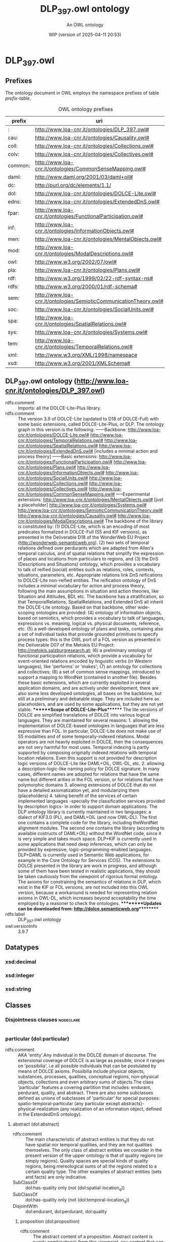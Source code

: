 # -*- eval: (load-library "elot-defaults") -*-
#+title: DLP_397.owl ontology
#+subtitle: An OWL ontology
#+author: 
#+date: WIP (version of 2025-04-11 20:53)
#+call: theme-readtheorg()

# This org-mode file was created using elot-exporter version 0.6-SNAPSHOT.
# Source ontology: [Local File] DLP_397.owl.omn

# Change the output file location by editing the :header-args:omn: :tangle property below.

* DLP_397.owl
:PROPERTIES:
:ID:       DLP_397.owl
:ELOT-context-type: ontology
:ELOT-context-localname: DLP_397.owl
:ELOT-default-prefix: DLP_397.owl
:header-args:omn: :tangle ./DLP_397.owl.omn :noweb yes
:header-args:emacs-lisp: :tangle no :exports results
:header-args: :padline yes
:END:
:OMN:
#+begin_src omn :exports none
##
## This is the DLP_397.owl ontology
## This document is in OWL 2 Manchester Syntax, see https://www.w3.org/TR/owl2-manchester-syntax/
##

## Prefixes
<<omn-prefixes()>>

## Ontology declaration
<<resource-declarations(hierarchy="DLP_397.owl-ontology-declaration", owl-type="Ontology", owl-relation="")>>

## Datatype declarations
<<resource-declarations(hierarchy="DLP_397.owl-datatypes", owl-type="Datatype")>>

## Class declarations
<<resource-declarations(hierarchy="DLP_397.owl-class-hierarchy", owl-type="Class")>>

## Object property declarations
<<resource-declarations(hierarchy="DLP_397.owl-object-property-hierarchy", owl-type="ObjectProperty")>>

## Data property declarations
<<resource-declarations(hierarchy="DLP_397.owl-data-property-hierarchy", owl-type="DataProperty")>>

## Annotation property declarations
<<resource-declarations(hierarchy="DLP_397.owl-annotation-property-hierarchy", owl-type="AnnotationProperty")>>

## Individual declarations
<<resource-declarations(hierarchy="DLP_397.owl-individuals", owl-type="Individual")>>

## Resource taxonomies
<<resource-taxonomy(hierarchy="DLP_397.owl-class-hierarchy", owl-type="Class", owl-relation="SubClassOf")>>
<<resource-taxonomy(hierarchy="DLP_397.owl-object-property-hierarchy", owl-type="ObjectProperty", owl-relation="SubPropertyOf")>>
<<resource-taxonomy(hierarchy="DLP_397.owl-data-property-hierarchy", owl-type="DataProperty", owl-relation="SubPropertyOf")>>
<<resource-taxonomy(hierarchy="DLP_397.owl-annotation-property-hierarchy", owl-type="AnnotationProperty", owl-relation="SubPropertyOf")>>
<<resource-taxonomy(hierarchy="DLP_397.owl-datatypes", owl-type="Datatype", owl-relation="")>>
#+end_src
:END:

** Prefixes
The ontology document in OWL employs the namespace prefixes of table [[prefix-table]].

#+name: prefix-table
#+attr_latex: :align lp{.8\textwidth} :font small
#+caption: OWL ontology prefixes
| prefix  | uri                                                               |
|---------+-------------------------------------------------------------------|
| :       | http://www.loa-cnr.it/ontologies/DLP_397.owl#                     |
| cau:    | http://www.loa-cnr.it/ontologies/Causality.owl#                   |
| coll:   | http://www.loa-cnr.it/ontologies/Collections.owl#                 |
| colv:   | http://www.loa-cnr.it/ontologies/Collectives.owl#                 |
| common: | http://www.loa-cnr.it/ontologies/CommonSenseMapping.owl#          |
| daml:   | http://www.daml.org/2001/03/daml+oil#                             |
| dc:     | http://purl.org/dc/elements/1.1/                                  |
| dol:    | http://www.loa-cnr.it/ontologies/DOLCE-Lite.owl#                  |
| edns:   | http://www.loa-cnr.it/ontologies/ExtendedDnS.owl#                 |
| fpar:   | http://www.loa-cnr.it/ontologies/FunctionalParticipation.owl#     |
| inf:    | http://www.loa-cnr.it/ontologies/InformationObjects.owl#          |
| men:    | http://www.loa-cnr.it/ontologies/MentalObjects.owl#               |
| mod:    | http://www.loa-cnr.it/ontologies/ModalDescriptions.owl#           |
| owl:    | http://www.w3.org/2002/07/owl#                                    |
| pla:    | http://www.loa-cnr.it/ontologies/Plans.owl#                       |
| rdf:    | http://www.w3.org/1999/02/22-rdf-syntax-ns#                       |
| rdfs:   | http://www.w3.org/2000/01/rdf-schema#                             |
| sem:    | http://www.loa-cnr.it/ontologies/SemioticCommunicationTheory.owl# |
| soc:    | http://www.loa-cnr.it/ontologies/SocialUnits.owl#                 |
| spa:    | http://www.loa-cnr.it/ontologies/SpatialRelations.owl#            |
| sys:    | http://www.loa-cnr.it/ontologies/Systems.owl#                     |
| tem:    | http://www.loa-cnr.it/ontologies/TemporalRelations.owl#           |
| xml:    | http://www.w3.org/XML/1998/namespace                              |
| xsd:    | http://www.w3.org/2001/XMLSchema#                                 |

*** Source blocks for prefixes                                     :noexport:
:PROPERTIES:
:header-args:omn: :tangle no
:END:
#+name: sparql-prefixes
#+begin_src emacs-lisp :var prefixes=prefix-table :exports none
  (elot-prefix-block-from-alist prefixes 'sparql)
#+end_src

#+name: omn-prefixes
#+begin_src emacs-lisp :var prefixes=prefix-table :exports none
  (elot-prefix-block-from-alist prefixes 'omn)
#+end_src

#+name: ttl-prefixes
#+begin_src emacs-lisp :var prefixes=prefix-table :exports none
  (elot-prefix-block-from-alist prefixes 'ttl)
#+end_src

** DLP_397.owl ontology (<http://www.loa-cnr.it/ontologies/DLP_397.owl>)
:PROPERTIES:
:ID:       dlp_397.owl-ontology-declaration
:custom_id: dlp_397.owl-ontology-declaration
:resourcedefs: yes
:END:
 - rdfs:comment :: Imports: all the DOLCE-Lite-Plus library.
 - rdfs:comment :: The version 3.9 of DOLCE-Lite (updated to D18 of            DOLCE-Full) with  some basic extensions, called            DOLCE-Lite-Plus, or DLP.  The ontology graph in this version            is the following:            ------Backbone:            http://www.loa-cnr.it/ontologies/DOLCE-Lite.owl#            http://www.loa-cnr.it/ontologies/TemporalRelations.owl#            http://www.loa-cnr.it/ontologies/SpatialRelations.owl#            http://www.loa-cnr.it/ontologies/ExtendedDnS.owl# [includes a minimal            action and process theory]            ------Basic            extensions:            http://www.loa-cnr.it/ontologies/FunctionalParticipation.owl#            http://www.loa-cnr.it/ontologies/Plans.owl#            http://www.loa-cnr.it/ontologies/InformationObjects.owl#            http://www.loa-cnr.it/ontologies/SocialUnits.owl#            http://www.loa-cnr.it/ontologies/Collections.owl#            http://www.loa-cnr.it/ontologies/Collectives.owl#            http://www.loa-cnr.it/ontologies/CommonSenseMapping.owl#            -----Experimental extensions:            http://www.loa-cnr.it/ontologies/MentalObjects.owl# [just a placeholder]            http://www.loa-cnr.it/ontologies/Systems.owl#            http://www.loa-cnr.it/ontologies/SemioticCommunicationTheory.owl#            http://www.loa-cnr.it/ontologies/Causality.owl#            http://www.loa-cnr.it/ontologies/ModalDescriptions.owl#            The backbone of the library is constituted by:           (1)            DOLCE-Lite,             which is an encoding of most            predicates formalized in DOLCE-Full             (S5 and KIF            versions), as presented in the Deliverable D18            of the WonderWeb EU Project            (http://wonderweb-semanticweb.org).           (2) two sets            of temporal relations defined over perdurants            which are adapted from Allen's temporal calculus, and            of spatial relations that simplify the expression of places            and locations from particulars to regions, and           (3) the DnS            (Descriptions and Situations) ontology, which provides a            vocabulary to talk of reified (social) entities such as            relations,             roles, contexts,  situations,            parameters, etc. Appropriate             relations link DnS            reifications to DOLCE-Lite non-reified             entities.            The reification ontology of DnS includes a minimal            vocabulary for action and process theory, following the main            assumptions in situation and action theories, like Situation            and Attitudes, BDI, etc.            The backbone has a stratification, so that TemporalRelations, SpatialRelations, and Extended DnS all inherit the DOLCE-Lite ontology.                 Based on that            backbone, other wide-scoping             ontologies are            provided: (4) ontology of information             objects,            based on semiotics, which provides a vocabulary to            talk of languages, expressions vs. meaning, logical vs.            physical documents, reference, etc. (5) a well-developed ontology of            plans and tasks, containing also a set of individual tasks            that provide grounded primitives to specify process types:            this is             the OWL port of a FOL version as            presented in the Deliverable             D07 of the Metokis            EU Project: http://metokis.salzburgresearch.at;            (6) a preliminary ontology of functional participation            relations, which provide a vocabulary for event-oriented            relations encoded by linguistic verbs (in Western            languages), like  'performs' or 'makes';            (7) an ontology for collections and collectives; (8) a set of            common sense mappings, introduced to support a mapping to            WordNet  (contained in another file).  Besides these basic            extensions, which are currently exploited in several            application  domains, and are actively under development,            there are also some less developed ontologies, all bases on            the backbone, but still at a preliminary and debatable            stage. They are included here as placeholders, and are used            by some applications, but they are not yet stable.            *******Scope of DOLCE-Lite-Plus*******  The lite            versions of DOLCE are simplified translations of DOLCE            into various logical languages. They are maintained for            several reasons:    1. allowing the implementation of            DOLCE-based ontologies in languages that are less expressive            than FOL. In particular, DOLCE-Lite does not make use of S5            modalities and of some temporally-indexed relations.   Modal            operators are not heavily exploited in DOLCE, then the            consequences are not very harmful for most uses.   Temporal            indexing is partly supported by composing            originally indexed relations with temporal location            relations. Even this support is not provided for description            logic versions of DOLCE-Lite like DAML+OIL, OWL-DL, etc.            2. allowing a description-logic-like naming policy for DOLCE            signature. In many cases, different names are adopted for            relations that have the same name but different arities in            the FOL version, or for relations that have polymorphic            domains  3. allowing extensions of DOLCE that do not have a            detailed axiomatization yet, and modularizing them            (placeholders) 4. taking benefit of the services of certain            implemented languages -specially the            classification services provided by  description            logics- in order to support domain applications.            The DLP ontology library is currently maintained in two            languages: a dialect of KIF3.0 (PL), and DAML+OIL (and now            OWL-DL).            The first one contains a complete code            for the library,             including theWordNet alignment            modules. The second one             contains the library            (according to available costructs of             DAML+OIL)            without the WordNet code, since it is very simple            and takes much space.  DLP+KIF is currently used in            some applications that need deep inferences, which can only            be provided by expressive, logic-programming-enabled            languages. DLP+DAML is currently used in Semantic Web            applications, for example in the Core Ontology for Services            (COS).  The extensions to DOLCE presented in the library are            work in progress, and although some of them have been tested            in realistic applications, they should be taken cautiously            from the viewpoint of rigorous formal ontology.            The axioms for constraining the semantics of relations in DLP, which exist in the KIF or FOL versions, are not included into this OWL version, because a workaround is needed for representing relation axioms in OWL-DL, which increases beyond acceptability the time employed by a reasoner to check the ontologies.            *********Updates can be downloaded from: http://dolce.semanticweb.org*********
 - rdfs:label :: DLP_397.owl ontology
 - owl:versionInfo :: 3.9.7

** Datatypes
:PROPERTIES:
:ID:       DLP_397.owl-datatypes
:custom_id: DLP_397.owl-datatypes
:resourcedefs: yes
:END:

*** xsd:decimal
*** xsd:integer
*** xsd:string

** Classes
:PROPERTIES:
:ID:       DLP_397.owl-class-hierarchy
:custom_id: DLP_397.owl-class-hierarchy
:resourcedefs: yes
:END:

*** Disjointness clauses                                          :nodeclare:
#+begin_src omn
#+end_src

*** particular (dol:particular)
 - rdfs:comment :: AKA 'entity'.Any individual in the DOLCE domain of discourse. The extensional coverage of DOLCE is as large as possible, since it ranges on 'possibilia', i.e all possible individuals that can be postulated by means of DOLCE axioms. Possibilia include physical objects, substances, processes, qualities,  conceptual regions, non-physical objects, collections and even arbitrary sums of objects.The class 'particular' features a covering partition that includes: endurant, perdurant, quality, and abstract. There are also some subclasses defined as unions of subclasses of 'particular' for special purposes: spatio-temporal-particular (any particular except abstracts)- physical-realization (any realization of an information object, defined in the ExtendedDnS ontology).
**** abstract (dol:abstract)
 - rdfs:comment :: The main characteristic of abstract entities is that  they do not have spatial nor temporal qualities, and they are not qualities themselves.  The only class of abstract entities we consider in the present version of the upper  ontology is that of quality regions (or simply regions). Quality spaces are special  kinds of quality regions, being mereological sums of all the regions related to a certain quality type. The other examples of abstract entities (sets and facts) are only  indicative.
 - SubClassOf :: dol:has-quality only (not (dol:spatial-location_q))
 - SubClassOf :: dol:has-quality only (not (dol:temporal-location_q))
 - DisjointWith :: dol:endurant, dol:perdurant, dol:quality
***** proposition (dol:proposition)
 - rdfs:comment :: The abstract content of a proposition. Abstract content is purely combinatorial: from this viewpoint, any content that can be generated by means of combinatorial rules is assumed to exist in the domain of quantification (reified abstracts).
***** region (dol:region)
 - rdfs:comment :: We distinguish between a quality (e.g., the color  of a specific rose), and its value (e.g., a particular shade of red). The latter  is called quale, and describes the position of an individual quality within a certain  conceptual space (called here quality space) Gardenfors (2000). So when we say that  two roses have (exactly) the same color, we mean that their color qualities, which  are distinct, have the same position in the color space, that is they have the same  color quale.
 - SubClassOf :: dol:part only dol:region
****** abstract-region (dol:abstract-region)
 - rdfs:comment :: A region at which only abstract qualities can be directly located. It assumes some metrics for abstract (neither physical nor temporal) properties.
 - SubClassOf :: dol:part only dol:abstract-region
 - SubClassOf :: dol:q-location-of only dol:abstract-quality
 - DisjointWith :: dol:physical-region, dol:temporal-region
******* measurement-unit (common:measurement-unit)
 - rdfs:comment :: A quality space used as a reference metrics ("measurement space") for other spaces. It is usually "counted by" some number.
****** physical-region (dol:physical-region)
 - rdfs:comment :: A region at which only physical qualities can be  directly located. It assumes some metrics for physical properties.
 - SubClassOf :: dol:part only dol:physical-region
 - SubClassOf :: dol:q-location-of only dol:physical-quality
 - DisjointWith :: dol:abstract-region, dol:temporal-region
******* space-region (dol:space-region)
 - rdfs:comment :: An ordinary space: geographical, cosmological, anatomical, topographic, etc.
 - SubClassOf :: dol:part only dol:space-region
 - SubClassOf :: dol:q-location-of only dol:spatial-location_q
******** spatio-temporal-region (dol:spatio-temporal-region)
 - rdfs:comment :: Any region resulting from the composition of a space region with a temporal region, i.e. being present in region r at time t.
****** quale (dol:quale)
 - rdfs:comment :: An atomic region.
 - EquivalentTo :: dol:region
           and (dol:atomic-part-of some dol:region)
****** quality-space (dol:quality-space)
 - rdfs:comment :: A quality space is a topologically maximal region. The constraint of maximality cannot be given completely in OWL, but a constraint is given that creates a partition out of all quality spaces (e.g. no two quality spaces can overlap mereologically).
 - EquivalentTo :: dol:region
           and (dol:overlaps only (not (dol:quality-space)))
****** temporal-region (dol:temporal-region)
 - rdfs:comment :: A region at which only temporal qualities can be  directly located. It assumes a metrics for time.
 - SubClassOf :: dol:part only dol:temporal-region
 - SubClassOf :: dol:q-location-of only dol:temporal-quality
 - DisjointWith :: dol:abstract-region, dol:physical-region
******* time-interval (dol:time-interval)
 - rdfs:comment :: A temporal region, measured according to a calendar.
***** set (dol:set)
 - rdfs:comment :: A mathematical set.
**** spatio-temporal-particular (dol:spatio-temporal-particular)
 - rdfs:comment :: Dummy class for optimizing some property universes. It includes all entities that are not reifications of universals ('abstracts'), i.e. those entities that are in space-time.
 - EquivalentTo :: dol:particular
           and (dol:endurant or dol:perdurant or dol:quality)
***** endurant (dol:endurant)
 - rdfs:comment :: The main characteristic of endurants is that all of them are independent essential wholes. This does not mean that the corresponding property (being an endurant) carries proper unity, since there is  no common unity criterion for endurants. Endurants can 'genuinely' change in time,  in the sense that the very same endurant as a whole can have incompatible properties at different times. To see this, suppose that an endurant - say 'this paper' - has a  property at a time t 'it's white', and a different, incompatible property at time t'  'it's yellow': in both cases we refer to the whole object, without picking up any  particular part of it. Within endurants, we distinguish between physical and non-physical  endurants, according to whether they have direct spatial qualities. Within physical  endurants, we distinguish between amounts of matter, objects, and features.
 - SubClassOf :: dol:part only dol:endurant
 - SubClassOf :: dol:participant-in some dol:perdurant
 - SubClassOf :: dol:specific-constant-constituent only dol:endurant
 - DisjointWith :: dol:abstract, dol:perdurant, dol:quality
****** agent (edns:agent)
 - rdfs:comment :: A catch-all class used to join agentive objects (either physical or social). Agents are dispositionally so, in the sense that they internally represent descriptions, and in particular plans, goals and possible actions, but they do not necessarily act. In everyday language, agent is used in this sense, but also to tell that something has acted in a certain way, or to say that something has an initiator or leading role in some action. In DLP, the performs relation encodes these notions.
 - EquivalentTo :: dol:endurant
           and (edns:agentive-physical-object or edns:agentive-social-object)
******* agentive-physical-object (edns:agentive-physical-object)
 - rdfs:comment :: Within Physical objects, a special place have those to which we ascribe generic intentionality (compatibly to Brentano's distinction, the ability to internally represent a description). These are called Agentive, as opposite to Non-agentive. In general, we assume that agentive objects are constituted by non-agentive objects: an organism is constituted by bodily organs, a robot is constituted by some machinery, and so on. Among non-agentive physical objects we have for example houses, bodily organs, pieces of wood, etc. Generic agentivity is defined here in a wide sense as implying representation or conception (to be characterized in a dedicated - but not developed as yet - ontology of mind). A representation or conception only requires intentionality in Brentano's terms (i.e., the ability to represent something to oneself). See also 'rational physical object'.
 - DisjointWith :: edns:non-agentive-physical-object
 - EquivalentTo :: dol:physical-object
           and edns:agent
           and (edns:internally-represents some edns:plan)
******** rational-physical-object (edns:rational-physical-object)
 - rdfs:comment :: In this ontology, a rational object is encoded as having the ability to internally represent meta-descriptions (descriptions that have other descriptions playing roles used by them). Other theories of rational agency assume desires and intentions for these objects, but in principle any agent can have desires and intentions: the very difference seems to be the ability to choose among different desires or intentions by going 'meta-level'.
 - EquivalentTo :: edns:agentive-physical-object
           and edns:rational-agent
           and (edns:internally-represents some 
              (edns:description
               and (edns:involves some edns:description)))
******* agentive-social-object (edns:agentive-social-object)
 - rdfs:comment :: A social object that is assumed to internally represent a plan. Since social objects are dependent on physical ones, it is not trivial to interpret the local sense in which a social object 'internally represents' a plan. For example, an institution can have the plan to promote or regulate some activities, but this is possible by means of the powers conferred to it by some legal system, through its representatives, and that plan has to be executed by means of the physical agents that 'act for' the institution.
 - DisjointWith :: edns:non-agentive-social-object
 - EquivalentTo :: edns:agent
           and edns:social-object
           and (edns:internally-represents some edns:plan)
******** agentive-figure (edns:agentive-figure)
 - rdfs:comment :: Agentive figures are those which are assigned (agentive) roles from a society or community; hence, they can act like a physical agent. Typical agentive figures are societies, organizations, and in general all socially constructed persons. Agentive figures are not dependent on roles defined or used in the same descriptions they are defined or used, but they can act because they depute some powers to some of those roles. In other words, a figure classified by some agentive role can play that role because there are other roles in the descriptions that define or use the figure. Those roles classifies endurants that result to act for the figure. For example, an employee acts for an organization that deputes the role (e.g. turner) that classifies the employee. Simply put, a guy working as a turner at FIAT acts for (or on behalf of) FIAT. In complex figures, like organizations or companies, a total agency is possible when an endurant plays a delegate or representative role of the figure. Since figures are social objects, it is conceivable to find agentive figures that act for other agentive figures.
 - SubClassOf :: edns:refined-by only edns:agentive-figure
 - EquivalentTo :: edns:agentive-social-object
           and edns:figure
           and (edns:defined-by some edns:constitutive-description)
           and (edns:hypostasis-of some dol:particular)
           and (edns:plays some edns:role)
********* socially-constructed-person (soc:socially-constructed-person)
 - rdfs:comment :: A definite social figure that is constructed and acted by other previously existing persons. A person in general is not characterized in this ontology. In a legal extension, it could be reasonable to create a class of legal persons, defined by legal constitutive descriptions, including the legal figures related to both natural (see) and socially-constructed persons.
 - EquivalentTo :: edns:agentive-figure
           and (edns:acted-by only edns:rational-agent)
********** natural-person (soc:natural-person)
 - rdfs:comment :: An agentive social object that is the hypostasis of one rational physical object. It can be acted by othe rational physical objects or social persons though (through delegation).
 - SubClassOf :: edns:hypostasis-of exactly 1 owl:Thing
 - SubClassOf :: edns:hypostasis-of some edns:rational-physical-object
 - DisjointWith :: soc:organization
********** organization (soc:organization)
 - rdfs:comment :: A socially-constructed person with a complex articulation of tasks, roles and figures.
 - SubClassOf :: edns:hypostasis-of exactly 1 owl:Thing
 - DisjointWith :: soc:natural-person
 - EquivalentTo :: soc:socially-constructed-person
           and (edns:hypostasis-of some edns:collective)
*********** institution (soc:institution)
 - rdfs:comment :: An organization bearing a legal status and having powers conferred by Law.
******* rational-agent (edns:rational-agent)
 - rdfs:comment :: Either a rational physical object (e.g. an animal capable of meta-representations), or a social object acted by a rational physical object (e.g. an organization).
 - EquivalentTo :: edns:agent
           and (edns:rational-physical-object or (edns:agentive-social-object
           and (edns:acted-by some edns:rational-physical-object)))
****** arbitrary-sum (dol:arbitrary-sum)
 - rdfs:comment :: AKA arbitrary-collection.The mereological sum of any two or more endurants (physical or not). Arbitrary sums have no unity criterion (they are 'extensional').
 - SubClassOf :: dol:part some dol:endurant
 - DisjointWith :: dol:non-physical-endurant, dol:physical-endurant
****** non-physical-endurant (dol:non-physical-endurant)
 - rdfs:comment :: An endurant with no mass, generically constantly depending on some agent. Non-physical endurants can have physical constituents (e.g. in the case of members of a collection).
 - SubClassOf :: dol:has-quality only dol:abstract-quality
 - SubClassOf :: dol:part only dol:non-physical-endurant
 - DisjointWith :: dol:arbitrary-sum, dol:physical-endurant
******* non-physical-object (dol:non-physical-object)
 - rdfs:comment :: Formerly known as description. A unitary endurant with no mass (non-physical), generically constantly depending on some agent, on some communication act, and indirectly on some agent participating in that act. Both descriptions (in the now current sense) and concepts are non-physical objects.
 - SubClassOf :: dol:generically-dependent-on some dol:physical-endurant
 - SubClassOf :: dol:part only dol:non-physical-object
******** mental-object (men:mental-object)
 - rdfs:comment :: AKA "internal description". Mental objects are dependent on agents which are assumed to be intentional (in the wider sense of conceiving some description). This class is just a pointer to a complex ontology of mental entities that is currently under development.
 - EquivalentTo :: dol:non-physical-object
           and (dol:specifically-constantly-dependent-on some edns:agentive-physical-object)
******** social-object (edns:social-object)
 - rdfs:comment :: A catch-all class for entities from the social world. It includes agentive and non-agentive socially-constructed objects: descriptions, concepts, figures, collections, information objects. It could be equivalent to 'non-physical object', but we leave the possibility open of 'private' non-physical objects.
 - SubClassOf :: dol:generically-dependent-on some edns:communication-event
********* figure (edns:figure)
 - rdfs:comment :: a.k.a. 'social individual'. Figures are social objects defined or used by descriptions, but differently from concepts, they do not classify entities. Examples of figures are organizations, political-geographic objects, sacred symbols, etc.
 - DisjointWith :: edns:collection, edns:information-object, edns:situation
 - EquivalentTo :: edns:social-object
           and (edns:agentive-figure or edns:non-agentive-figure)
********** non-agentive-figure (edns:non-agentive-figure)
 - rdfs:comment :: A tipology of non-agentive figures is currently under investigation.
 - SubClassOf :: edns:refined-by only edns:non-agentive-figure
 - DisjointWith :: edns:collection, edns:concept, edns:description, edns:information-object, edns:situation
 - EquivalentTo :: edns:figure
           and edns:non-agentive-social-object
           and (edns:defined-by some edns:constitutive-description)
           and (edns:hypostasis-of some dol:particular)
           and (edns:plays some edns:role)
*********** non-physical-place (common:non-physical-place)
 - rdfs:comment :: A non-agentive figure (e.g. Italy) for non-physical (i.e. socially- or cognitively-constructed) places.Non-physical places generically depend on physical places.
 - SubClassOf :: edns:hypostasis-of some common:physical-place
************ geographical-place (common:geographical-place)
 - rdfs:comment :: A non-physical place, generically dependent on some (physical) geographical object.
 - SubClassOf :: edns:hypostasis-of some common:geographical-object
************* political-geographic-object (common:political-geographic-object)
 - rdfs:comment :: A geographical place, conventionally accepted by a community.
************** country (common:country)
 - rdfs:comment :: A political geographic object that is (generically) dependent on some physical place (in principle, countries can change their borders).
********* non-agentive-social-object (edns:non-agentive-social-object)
 - rdfs:comment :: A social object that is not assumed to internally represent a description. Since social objects are dependent on physical ones, it is not trivial to interpret the local sense in which a social object 'internally represents' a plan. See 'agentive-social-object' for some discussion.
 - SubClassOf :: edns:internally-represents exactly 0 owl:Thing
 - DisjointWith :: edns:agentive-social-object
********** collection (edns:collection)
 - rdfs:comment :: Collections are social objects which, although not defined by a description, depend both on member entities and on some concepts or figures, hence indirectly on descriptions. While we could talk in general of collections of any kind of entities (events, objects, abstracts, etc.), we restrict here our attention to collections of endurants, and to the concepts that classify them (i.e. roles).
 - SubClassOf :: dol:part only edns:collection
 - SubClassOf :: edns:refined-by only edns:collection
 - SubClassOf :: edns:specialized-by only edns:collection
 - SubClassOf :: edns:unified-by some edns:description
 - DisjointWith :: edns:concept, edns:description, edns:figure, edns:information-object, edns:non-agentive-figure, edns:situation
 - EquivalentTo :: edns:non-agentive-social-object
           and (edns:covered-by some edns:role)
*********** collective (edns:collective)
 - rdfs:comment :: A collection with only agents as members.
 - EquivalentTo :: edns:collection
           and (edns:member only edns:agent)
************ organized-collective (colv:organized-collective)
 - rdfs:comment :: An organized collection with only agents as members.
 - EquivalentTo :: coll:organized-collection
           and edns:collective
************* ecological-collective (colv:ecological-collective)
 - rdfs:comment :: An organized collective that receives its organization from the characterizing roles of social interation between organisms in a niche.
************* intentional-collective (colv:intentional-collective)
 - rdfs:comment :: We use the presence and structure of a unifying plan in order to characterize kinds of collectives. A preliminary consideration is that plan unification can have two senses.The first one only takes into account the action schemas executed by the members, who do not necessarily interact in a 'global' way. In other words, the roles played by members cover the collective, because they are (dispositionally) played by each member.The second sense is richer, and assumes that the unifying (maximal) plan (d-)uses roles that characterize (are played by some members, and related between them in a typical way) the collective.The first sense of plan unification is applicable to a subclass of simple collectives that we call here 'simple-planned-collectives'.The second sense of plan unification applies to intentional collectives proper.An intentional collective can be said to act intentionally because its members act, and because it is unified by a plan that is conceived by some rational agent. Therefore, there is nothing special in a collective being intentional: it is just a matter of having a plan and agentive members playing its characterizing roles. What is special is the distinction between the diversified ways of acting collectively (see subclasses).
 - SubClassOf :: edns:unified-by some 
          (edns:plan
           and (edns:d-uses some (edns:characterizes some colv:intentional-collective)))
************ simple-collective (colv:simple-collective)
 - rdfs:comment :: A simple collection with only agents as members.
 - EquivalentTo :: coll:simple-collection
           and edns:collective
           and (edns:unified-by only (not (edns:plan
           and (edns:d-uses some (edns:characterizes some colv:intentional-collective)))))
************* simple-planned-collective (colv:simple-planned-collective)
 - rdfs:comment :: We use the presence and structure of a unifying plan in order to characterize kinds of collectives. A preliminary consideration is that plan unification can have two senses.The first one only takes into account the action schemas executed by the members, who do not necessarily interact in a global way. In other words, the roles played by members cover the collective, because they are (dispositionally) played by each member.The second sense is richer, and assumes that the unifying (maximal) plan (d-)uses roles that characterize the collective.The first sense of plan unification is applicable to a subclass of simple collectives that we call here 'simple-planned-collectives'.
************* type-based-collective (colv:type-based-collective)
 - rdfs:comment :: Collectives can be classified according to different property kinds. The first one is the type of members (e.g. physical persons, boys, cows, left-handers, etc.). Types are used in traditional classifications. For example, biological collectives can be distinguished from social collectives, based on the (biological or social) properties ascribed to members.
************** biological-collective (colv:biological-collective)
 - rdfs:comment :: Biological collectives are type-based collectives that are *covered* by roles typical of the biological world.They can be divided into various kinds (genetic, taxonomic, epidemiological, etc.).Biological properties produce either crisp or fuzzy/probabilistic types.
*************** genetic-collective (colv:genetic-collective)
 - rdfs:comment :: A biological collective covered by genetic roles (whose members are identified by means of the genetic properties ascribed to them).
*************** taxonomic-collective (colv:taxonomic-collective)
 - rdfs:comment :: A simple collective covered by roles corresponding to natural science properties ascribed to members.
 - EquivalentTo :: coll:taxonomic-collection
           and colv:biological-collective
************** social-type-collective (colv:social-type-collective)
 - rdfs:comment :: Social type-based collectives are type-based collectives that are *covered* by roles typical of the social world.Social collectives are usually based on action schemas (practices, rather than plans, which are typical of intentional collectives).They can be distinguished into neighborhood, geographic (at various granularities), ethnic, linguistic, commercial, industrial, scientific, political, religious, institutional, administrative, professional, sportive, interest-based, stylistic, devotional, etc.WordNet contains an impressive set of social-type-based-collectives, which are encoded in the lexicon.
 - SubClassOf :: edns:covered-by some edns:social-role
 - SubClassOf :: edns:unified-by some 
          (edns:practice or edns:social-relationship)
*********** non-physical-collection (coll:non-physical-collection)
 - rdfs:comment :: A collection of non-physical objects that is characterized by a conventional or emergent property, e.g. a corpus, a legal body, etc.A non-physical collection only has non-physical endurants as members.
 - EquivalentTo :: edns:collection
           and (edns:member some dol:non-physical-object)
           and (edns:member only dol:non-physical-object)
           and (edns:member min 2 owl:Thing)
************ information-collection (coll:information-collection)
 - rdfs:comment :: A collection of texts.
 - SubClassOf :: edns:member min 2 owl:Thing
 - SubClassOf :: edns:member only inf:text
 - SubClassOf :: edns:member some inf:text
************* text-repository (coll:text-repository)
 - rdfs:comment :: A collection having only texts as members.
 - SubClassOf :: edns:member min 2 owl:Thing
 - SubClassOf :: edns:member only inf:text
 - SubClassOf :: edns:member some inf:text
*********** organized-collection (coll:organized-collection)
 - rdfs:comment :: Organized collections introduce a different unity criterion for collections. They can be conceived as characterized by further roles played by some (or all) members of the collection, and related among them through the social objects (figures, descriptions, collections) that either use or depute or are covered by them.
 - DisjointWith :: coll:simple-collection
 - EquivalentTo :: edns:collection
           and (edns:characterized-by some edns:role)
           and (edns:characterized-by min 2 owl:Thing)
*********** simple-collection (coll:simple-collection)
 - rdfs:comment :: A simple collection (for instance, a collection of saxophones, or a mass of lymphocytes ) is a collection having only covering roles.
 - DisjointWith :: coll:organized-collection
 - EquivalentTo :: edns:collection
           and (edns:characterized-by only (not (edns:role)))
************ parametrized-collection (coll:parametrized-collection)
 - rdfs:comment :: A type of simple collections are parametrized collections, whose members must have a quality constrained by some parameter that is a requisite of their covering role(s).For example, a crowd of people has members that have spatial positions in a range that makes them proximal (a condition traditionally used to distinguish so-called aggregates (King 2004)).On the other hand, if positions are reciprocally relevant (as, for instance, in a living chess setting) according to multiple roles defined by some plan or design, the collection becomes organized.
 - EquivalentTo :: coll:simple-collection
           and (edns:member only (dol:generic-location some (edns:value-for some (edns:requisite-for some edns:role))))
************ taxonomic-collection (coll:taxonomic-collection)
 - rdfs:comment :: A simple collection covered by roles corresponding to natural science properties ascribed to members.
********** concept (edns:concept)
 - rdfs:comment :: AKA C-Description. A non-physical object that is defined by a description s, and whose function is classifying entities from a ground ontology in order to build situations that can satisfy s.
 - SubClassOf :: dol:part only edns:concept
 - SubClassOf :: edns:defined-by some edns:description
 - SubClassOf :: edns:refined-by only edns:concept
 - SubClassOf :: edns:specialized-by only edns:concept
 - DisjointWith :: edns:collection, edns:description, edns:information-object, edns:non-agentive-figure, edns:situation
*********** course (edns:course)
 - rdfs:comment :: A concept that classifies (in particular, it 'sequences') perdurants (processes, events, or states), as a component of some description. Courses are the descriptive counterpart of perdurants, and, since perdurants have endurants as participants, they are usually the function of some role.
 - SubClassOf :: dol:part only edns:course
 - SubClassOf :: edns:defined-by some edns:description
 - SubClassOf :: edns:specialized-by some edns:course
 - DisjointWith :: edns:parameter, edns:role
************ life-cycle (edns:life-cycle)
 - rdfs:comment :: The course of events typical of the life of an object (kind).
 - EquivalentTo :: edns:course
           and (edns:sequences only (dol:life-of some dol:endurant))
************ path (edns:path)
 - rdfs:comment :: A course used to sequence phenomena (non-intentional processes).
 - SubClassOf :: edns:sequences some edns:phenomenon
************ task (edns:task)
 - rdfs:comment :: A course used to sequence activities or other controllable perdurants (some states, processes), usually within methods. They must be defined by a method, but can be *used* by other kinds of descriptions. They are desire targets of some role played by an agent. Tasks can be complex, and ordered according to an abstract succession relation. Tasks can relate to ground activities or decision making; the last kind deals with typical flowchart content. A task is different both from a flowchart node, and from an action or action type.Tasks can be considered shortcuts for plans, since at least one role played by an agent has a desire attitude towards them (possibly different from the one that puts the task into action). In principle, tasks could be transformed into explicit plans.
 - SubClassOf :: edns:component only edns:task
 - SubClassOf :: edns:defined-by some edns:method
 - SubClassOf :: edns:specialized-by some edns:task
************* complex-task (pla:complex-task)
 - rdfs:comment :: A task that has at least two other tasks as components.
 - EquivalentTo :: edns:task
           and (edns:component some edns:task)
           and (edns:component min 2 owl:Thing)
************** bag-task (pla:bag-task)
 - rdfs:comment :: A bag task is a complex task that does not include either a control task, or a successor relation among any two component tasks.The last condition cannot be stated in OWL-DL, because it needs a coreference.
 - SubClassOf :: edns:component only (not (pla:control-task))
************** maximal-task (pla:maximal-task)
 - rdfs:comment :: A maximal task is a complex task that has all the tasks defined in a plan as components.In OWL-DL the axiom is defined as a concept axiom over plan component task.
************** sequential-task (pla:sequential-task)
 - rdfs:comment :: A sequential task is a complex task that includes a successor relation among any two component tasks, and does not contain any control task.The first condition cannot be stated in OWL-DL, because it needs coreference.
 - SubClassOf :: edns:component min 2 owl:Thing
 - SubClassOf :: edns:component only (not (pla:control-task))
 - SubClassOf :: edns:component some pla:action-task
************* elementary-task (pla:elementary-task)
 - rdfs:comment :: An atomic task.
 - EquivalentTo :: edns:task
           and (edns:component exactly 0 owl:Thing)
************** action-task (pla:action-task)
 - rdfs:comment :: An action task is an elementary task that sequences non-planning activities, like: moving, exercising forces, gathering information, etc. Planning activites are mental events involving some rational event.
 - DisjointWith :: pla:control-task
************** control-task (pla:control-task)
 - rdfs:comment :: A control task is an elementary task that sequences a planning activity, e.g. an activity aimed at (cognitively or via simulation) anticipating other activities. Therefore, control tasks have usually at least one direct successor task (the controlled one), with the exception of ending tasks.The reification of control constructs allows to represent procedural knowledge into the same ontology including controlled action. Besides conceptual transparency and independency from a particular grounding system, a further advantage is enabling the representation of coordination tasks. For example, a manager that coordinates the execution of several related activities can be represented as a role with a responsibility (duty+right) towards some complex task.
 - DisjointWith :: pla:action-task
 - EquivalentTo :: pla:elementary-task
           and (edns:sequences only 
              (pla:decision-state or pla:planning-activity))
*************** plan-assessment-task (pla:plan-assessment-task)
 - rdfs:comment :: A task defined in a plan assessment.
 - EquivalentTo :: pla:control-task
           and (edns:defined-by some pla:plan-assessment)
************* schedule (pla:schedule)
 - rdfs:comment :: A scheduling is a task that cannot be executed twice, since it has a temporal parameter restricted to one value, e.g. it classifies an event that is valued by a definite temporal value.
 - EquivalentTo :: edns:task
           and (edns:requisite some 
              (edns:parameter
               and (edns:valued-by some dol:time-interval)))
*********** parameter (edns:parameter)
 - rdfs:comment :: A concept that classifies (in particular, it is 'valued by') regions, as defined by some description. Parameters are the descriptive counterpart of regions, and, as regions represent the qualities of perdurants or endurants, they can be requisites for some role or course.A parameter has at least one region that is a value for it.
 - SubClassOf :: edns:defined-by some edns:description
 - SubClassOf :: edns:specialized-by only edns:parameter
 - SubClassOf :: edns:valued-by some dol:region
 - DisjointWith :: edns:course, edns:role
************ indicator (edns:indicator)
 - rdfs:comment :: A parameter valued by regions that are used asindicators for some behaviour or event to be checked.
*********** role (edns:role)
 - rdfs:comment :: Also known as 'functional role'.A concept that classifies (in particular, it is 'played by') endurants, as used in some description. Roles are the descriptive counterpart of endurants, and, as endurants participate in perdurants, they usually have courses as modal targets (see).The typology of roles is still preliminary.
 - SubClassOf :: edns:defined-by some edns:description
 - SubClassOf :: edns:specialized-by only edns:role
 - DisjointWith :: edns:course, edns:parameter
************ agent-driven-role (edns:agent-driven-role)
 - rdfs:comment :: AKA Agentive-role.A role that can only be played by agents.
 - EquivalentTo :: edns:role
           and (edns:played-by only edns:agent)
************* status (edns:status)
 - rdfs:comment :: A role that involves responsibility, e.g. both duties and rights, in order to perform some task. It usually involves additional rights and/or powers in contexts (descriptions) different from the one that defines the status.
 - SubClassOf :: edns:social-role
************ causal-role (common:causal-role)
 - rdfs:comment :: A role defined (not just used!) by a causal description, and exploited to conceptualize some causation invariants.Causal notions are still primitive in this version of DLP.
************ collection-role (common:collection-role)
 - rdfs:comment :: A role only played by collections.
 - EquivalentTo :: edns:role
           and (edns:played-by only edns:collection)
************ communication-role (sem:communication-role)
 - rdfs:comment :: The roles employed to characterize communication. E.g. the roles from Jakobson's theory of communication.
 - SubClassOf :: edns:d-used-by some ({sem:s-communication-theory})
************ description-role (edns:description-role)
 - rdfs:comment :: A role played by descriptions only. Usable for metalinguistic notions, like those that deal with granular partitions of knowledge, strata of reality, argumentation, etc.
 - EquivalentTo :: edns:role
           and (edns:played-by only edns:description)
************* logical-role (edns:logical-role)
 - rdfs:comment :: A role used to express logical levels within some layering description or granular partition. A typical example is the Linnean taxonomic ordering, where Phylum or Species are hierarchical roles.
************ feature-role (common:feature-role)
 - rdfs:comment :: A role played by some feature of a physical object.
************ locative-role (common:locative-role)
 - rdfs:comment :: This is a role (e.g. closed area) for places. Locative roles are played by physical objects (in locational cases, physical places), as well as non-physical places (individual places depending on a physical object).
 - SubClassOf :: edns:played-by only 
          (common:non-physical-place or dol:physical-object)
************ phase-role (common:phase-role)
 - rdfs:comment :: Formerly: (non-) agentive temporary role.A role for talking of someone or something at certain phases of own life. It can be used also to map temporal parts of agentive objects from a 4D ontology.
************ qualitative-role (common:qualitative-role)
 - rdfs:comment :: A placeholder for some roles in common sense that do not easily map to other types of roles. More work is needed here.
************ semiotic-role (sem:semiotic-role)
 - rdfs:comment :: A semiotic role is a non-agentive role defined by the interpretation function.It should be specialized within a communication setting by a role that is played by some entity in a communication situation. Semiotic roles are used to fill the universe of the so-called 'interpretation function'.Two of them are specialized by two communication roles (message and context).
 - SubClassOf :: edns:specialized-by some sem:communication-role
************ social-role (edns:social-role)
 - rdfs:comment :: A role created and maintained by a society.
 - SubClassOf :: dol:generically-dependent-on some edns:collective
************* commerce-role (common:commerce-role)
 - rdfs:comment :: A role played by some substance or object within a commercial transaction description.
************* legal-possession-entity (common:legal-possession-entity)
 - rdfs:comment :: A role played by assets involved in a legal possession description.
************ substance-role (common:substance-role)
 - rdfs:comment :: A role played by some substance.
 - SubClassOf :: edns:played-by only dol:amount-of-matter
************ symmetric-role (edns:symmetric-role)
 - rdfs:comment :: A role played exactly by two objects at the same time, e.g.: brother, sibling.
********** description (edns:description)
 - rdfs:comment :: A description is a social object which represents a conceptualization (e.g. a mental object or state), hence it is generically dependent on some agent and communicable. Descriptions define or use concepts or figures, are expressed by an information object and can be satisfied by situations. The typology of descriptions is still preliminary.
 - SubClassOf :: edns:d-uses some 
          (edns:concept or edns:figure)
 - SubClassOf :: edns:expressed-by some edns:information-object
 - SubClassOf :: edns:internally-represented-in some edns:agentive-physical-object
 - SubClassOf :: edns:refined-by only edns:description
 - SubClassOf :: edns:specialized-by only edns:description
 - DisjointWith :: edns:collection, edns:concept, edns:information-object, edns:non-agentive-figure, edns:situation
*********** constitutive-description (edns:constitutive-description)
 - rdfs:comment :: A description whose purpose is defining a figure.
 - SubClassOf :: edns:defines some 
          (edns:figure or edns:role)
*********** information-encoding-system (edns:information-encoding-system)
 - rdfs:comment :: An information encoding system is a description that involves information objects. They can be divided into 1) axiomatic systems, which provide roles and operations to define formal descriptions (e.g. theories), 2) combinatorial systems, which provide roles and operations to create valid information objects (e.g. grammars), 3) classification systems, which are contexts of (ev. ordered) lists of information objects, and 4) informal encoding systems, which provide roles and operations to define informal descriptions (e.g. narratives).
************ classification-system (inf:classification-system)
 - rdfs:comment :: An information encoding system that provides rules for (ev. ordered) lists of information objects, e.g terminologies, subjects, knowledge domains.
 - SubClassOf :: edns:involves some edns:information-object
************ combinatorial-system (inf:combinatorial-system)
 - rdfs:comment :: An information encoding system that provides roles and operations to create valid information objects (e.g. grammars, templates, codes).
 - SubClassOf :: edns:orders only edns:information-object
************* grammar (inf:grammar)
 - rdfs:comment :: A set of rules for the generation of a (closed or open set of) information objects.
************* semiotic-code (sem:semiotic-code)
 - rdfs:comment :: A combinatorial code intended to ordering of information objects involved in the semiotic 'interpretation function'.
************** language (sem:language)
************ formal-system (inf:formal-system)
 - rdfs:comment :: A code that orders the generation of information objects according to formally defined vocabulary, axioms, rules, etc.
 - SubClassOf :: edns:orders only inf:formal-expression
*********** method (edns:method)
 - rdfs:comment :: A description that contains a specification to do, realize, behave, etc. Subclasses are plan, technique, practice, project, etc.
************ plan (edns:plan)
 - rdfs:comment :: A plan is a method for executing or performing a procedure or a stage of a procedure.A plan must use both at least one role played by an agent, and at least one task.Finally, a plan has a goal as proper part, and can also have regulations and other descriptions as proper parts.
 - SubClassOf :: dol:proper-part some edns:goal
 - SubClassOf :: edns:d-uses some edns:role
 - SubClassOf :: edns:d-uses some edns:task
************* abstract-plan (pla:abstract-plan)
 - rdfs:comment :: An abstract plan is a plan whose roles and tasks only specify classes of entities that can be included in a plan execution. In other words, a component from an abstract plan does not classify any named entity. This condition cannot be formalized in FOL, since we would like to express a condition by which an instance of an abstract plan specifies instances of plan components, but no instances of situation elements, e.g. that 'manager' classifies some (if any) instance of person, but not a specified (named) person.
************* circumstantial-plan (pla:circumstantial-plan)
 - rdfs:comment :: A circumstantial plan has all components classifying named individuals from the ground ontology (e.g. only specific persons, specified resources, a finite number of time intervals and space regions, etc.).This condition cannot be formalized in FOL, since we would like to express a condition by which an instance of an circumstantial plan specifies both instances of plan components, and instances of situation elements, e.g. that 'manager' classifies a specified (named) person.
 - EquivalentTo :: edns:plan
           and (edns:d-uses only 
              (edns:concept
               and (edns:classifies some dol:particular)))
************* saturated-plan (pla:saturated-plan)
 - rdfs:comment :: A saturated plan is a plan that cannot be executed twice, since it defines spatio-temporal parameters restricted to one value, e.g. one of its tasks classifies an event that is valued by a definite temporal value in a definite space region.Of course, in the case of maximal spatio-temporal regions, a saturated plan tends to approximate an abstract plan from the execution viewpoint, but these worst cases are unavoidable when dealing with maximality.
 - EquivalentTo :: edns:plan
           and (edns:d-uses some 
              (edns:parameter
               and (edns:valued-by some dol:space-region)))
           and (edns:d-uses some 
              (edns:parameter
               and (edns:valued-by some dol:time-interval)))
************* subplan (pla:subplan)
 - rdfs:comment :: A proper part of a plan.
 - EquivalentTo :: edns:plan
           and (dol:proper-part-of some edns:plan)
************* workflow (sys:workflow)
 - rdfs:comment :: A plan describing a team's or organization's objectives, tasks, roles, and parameters. Ay least two roles and one task, or one role and two tasks must be defined.
 - SubClassOf :: edns:d-uses min 3 owl:Thing
************** system-production-workflow (sys:system-production-workflow)
 - rdfs:comment :: The description of how a system is produced.
 - EquivalentTo :: sys:workflow
           and (dol:specifically-constantly-dependent-on some sys:system-design)
           and (dol:specifically-constantly-dependent-on some sys:system-functionality)
*************** design-specification-workflow (sys:design-specification-workflow)
 - rdfs:comment :: The description of how to produce a design specification.
*************** functionality-specification-workflow (sys:functionality-specification-workflow)
 - rdfs:comment :: The description of how to produce a functionality specification.
*************** system-implementation-workflow (sys:system-implementation-workflow)
 - rdfs:comment :: The description of how to implement a system-as-artifact.
************ practice (edns:practice)
 - rdfs:comment :: A social method carried out explicitly or by tradition, spontaneously emerged, or moderately or strongly regulated.
 - SubClassOf :: edns:internally-represented-in some edns:agentive-social-object
************ project (edns:project)
 - rdfs:comment :: A project is a proactively satisfied method. Differently from a plan, a project includes at least one 'product' role to be played by some endurant (e.g. a house), or one 'result' role played by a perdurant with a definite participant (e.g. a restored state of a house).
************ technique (edns:technique)
 - rdfs:comment :: A technique is a practical method to obtain some modification in the environment (or evaluation of an environment) that fulfils some task.
************* plan-assessment (pla:plan-assessment)
 - rdfs:comment :: A technique to evaluate a plan execution.
 - SubClassOf :: edns:has-in-scope some pla:plan-execution
************* planning-as-technique (pla:planning-as-technique)
 - rdfs:comment :: The technique by which a planning process can be carried out.
*********** modal-description (edns:modal-description)
 - rdfs:comment :: A modal description is any part of a description that has a unity criterion consisting in the specification of a modal target (some course), and it can be a right, power, duty, etc. Notice that modal descriptions can appear in conventionalized descriptions as well as in idiosyncratic assessements, narratives, promises, etc. From the formal semantic viewpoint, a modal description is the reification of a relation involving a modal logic operator.
 - SubClassOf :: edns:d-uses some 
          (edns:role
           and (edns:modal-target some edns:course))
 - SubClassOf :: edns:d-uses some edns:course
************ cognitive-modal-description (edns:cognitive-modal-description)
 - rdfs:comment :: The modal descriptions depending on some mental attitude, represented here by means of a relation between roles and tasks.
 - SubClassOf :: edns:d-uses some 
          (edns:role
           and (edns:attitude-towards some edns:task))
 - SubClassOf :: edns:d-uses some edns:task
************* commitment (mod:commitment)
 - rdfs:comment :: A commitment is a cognitive modal description, characterized by certain obligations and rights targeted by at least one of its roles.
************** promise (mod:promise)
 - rdfs:comment :: A commitment in which an obligation to some future result is expressed.
************** responsibility (mod:responsibility)
 - rdfs:comment :: Responsibility is preliminarily described here as a commitment that includes a status, which has some rights and duties towards some task (see related axioms).
 - SubClassOf :: edns:d-uses some edns:status
 - SubClassOf :: edns:d-uses some edns:task
************* desire (edns:desire)
 - rdfs:comment :: Desires are characterized here as modal description dependent on the cognitive (or 'mental') states of an agent. It is difficult to say more than that without reusing an ontology of cognitive states.Informally: a desire is a description that involves some (possible or actual) 'desire towards' attitude by an agent, and is ultimately motivated by evolutionary features of an organism (or by built-in features if the agent is artificial), which are (or used to be) an advantage for it.
 - SubClassOf :: edns:internally-represented-in some edns:agent
************** goal (edns:goal)
 - rdfs:comment :: We are proposing here a restrictive notion of goal that relies upon its desirability by some agent, which does not necessarily play a role in the execution of the plan the goal is a part of. For example, an agent can have an attitude towards some task defined in a plan, e.g. duty towards, which is different from desiring it (desire towards). We might say that a goal is usually desired by the creator or beneficiary of a plan. The minimal constraint for a goal is that it is a proper part of a plan.For example, a desire to start a relationship can become a goal if someone takes action (or lets someone else take it for her sake) to obtain it.
 - EquivalentTo :: edns:desire
           and (dol:proper-part-of some edns:method)
*************** goal-qua-main (pla:goal-qua-main)
 - rdfs:comment :: A main goal can be defined as a goal that is part of a plan but not of one of its subplans. The characteristic axiom cannot be formalized in OWL-DL (it requires coreference).
 - EquivalentTo :: edns:goal
           and (pla:main-goal-of some edns:plan)
*********** narrative (inf:narrative)
 - rdfs:comment :: A description expressed by a text, and ordered by additional semiotic codes (narratological structures).
 - SubClassOf :: edns:expressed-by some inf:text
*********** social-description (edns:social-description)
 - rdfs:comment :: Examples of Social Descriptions are laws, norms, shares, peace treaties, etc., which are generically dependent on societies.Social descriptions are dependent on a community of agents.
 - EquivalentTo :: edns:description
           and (dol:generically-dependent-on some edns:collective)
************ principle (common:principle)
************ rationale (common:rationale)
************ regulation (edns:regulation)
 - rdfs:comment :: A description usually requiring a C-SAT satisfaction for a situation. Norms, codes of practice, etc. are examples.
 - SubClassOf :: dol:proper-part some edns:cognitive-modal-description
************* contract (common:contract)
 - rdfs:comment :: A binding agreement that is possibly enforceable by law.
 - SubClassOf :: dol:part some mod:promise
************* norm (common:norm)
 - rdfs:comment :: A regulation having a cognitive modal description as part.
 - SubClassOf :: edns:involves some edns:rational-agent
************ social-relationship (edns:social-relationship)
 - rdfs:comment :: A social description defining roles for the interaction of rational agents.
 - SubClassOf :: edns:involves min 2 owl:Thing
 - SubClassOf :: edns:involves some edns:rational-agent
*********** subject (inf:subject)
 - rdfs:comment :: A domain of knowledge, typically expressed by one term, related to other subjects in a partial order hierarchy and with some topological properties; e.g. biology, sport, politics.
*********** system-as-description (sys:system-as-description)
 - rdfs:comment :: The descriptive, unifying aspect of a system (usually it includes at least a design, or project, plan, etc.).
 - SubClassOf :: edns:satisfied-by only sys:system-as-situation
************ system-design (sys:system-design)
 - rdfs:comment :: The description of a system from the design viewpoint (how it is structured, but also including possible aesthetic or functional descriptions).
************ system-functionality (sys:system-functionality)
 - rdfs:comment :: The description of a system from the functional viewpoint (how it works).
*********** theory (edns:theory)
 - rdfs:comment :: This is used in a wide cultural sense: a theory about something, expressed in a rather systematic way, but not necessarily public (although communicable in principle). An axiomatic theory is not a theory in this sense, although we can expect an axiomatic theory to be the formal representation of a generic theory.
************ gestalt (edns:gestalt)
 - rdfs:comment :: A perceptual structure, from the descriptive viewpoint. In other words, this encodes the conditions by which a configuration, structure, or arrangement is perceived as a meaningful whole by a perceiving agent.
************ relation (edns:relation)
 - rdfs:comment :: A non-social relation(ship): formal, linguistic, etc. It is considered here a theory, because relations are established in order to give an ordering to some reality.
********** information-object (edns:information-object)
 - rdfs:comment :: Information objects are social objects. They are realized by some entity. They are ordered (expressed according to) by some system for information encoding. Consequently, they are dependent from an encoding as well as from a concrete realization.They can express a description (the ontological equivalent of a meaning/conceptualization), can be about any entity, and can be interpreted by an agent.From a communication perspective, an information object can play the role of "message". From a semiotic perspective, it playes the role of "expression".
 - SubClassOf :: dol:part only edns:information-object
 - SubClassOf :: edns:ordered-by some edns:description
 - SubClassOf :: edns:realized-by some edns:physical-realization
 - SubClassOf :: edns:refined-by only edns:information-object
 - DisjointWith :: edns:collection, edns:concept, edns:description, edns:figure, edns:non-agentive-figure, edns:situation
*********** creative-object (common:creative-object)
 - rdfs:comment :: The information realized by an entity for creative purposes. Here mainly for mapping purpose from WordNet.
*********** diagrammatic-object (inf:diagrammatic-object)
 - rdfs:comment :: An information object ordered by a shematic iconic code
*********** formal-expression (inf:formal-expression)
 - SubClassOf :: edns:ordered-by some inf:formal-system
*********** iconic-object (inf:iconic-object)
 - rdfs:comment :: An information object ordered by a visual code.
*********** linguistic-object (inf:linguistic-object)
 - rdfs:comment :: An information object ordered by (encoded according to) a language.
 - SubClassOf :: edns:ordered-by some sem:language
************ grapheme (inf:grapheme)
 - rdfs:comment :: A part of a word as it can be realized by writing.
          A spoken information realization can be 'about' a grapheme (as in reading), but it does not 'realize' it. BTW, since spoken realizations are a 'primary' code of communication, the difference between direct and indirect spoken realizations (reading) is often ontologically understated.
          A grapheme is not necessarily able to express a meaning (description), although it can in principle (e.g. 'a' in English).
 - SubClassOf :: dol:part-of some inf:word
 - SubClassOf :: edns:realized-by only inf:writing
************ morpheme (inf:morpheme)
 - rdfs:comment :: A part of a word that can express a meaning.
 - EquivalentTo :: inf:linguistic-object
           and (dol:part-of some inf:word)
           and (edns:expresses min 1 owl:Thing)
************ phoneme (inf:phoneme)
 - rdfs:comment :: A part of a word as it can be realized by voicing.
          A written information realization can be 'about' a phoneme (as in the case of transcription systems), but it does not 'realize' it.
          A phoneme is not necessarily able to express a meaning (description), although it can in principle (e.g. 'a' in English).
 - SubClassOf :: dol:part-of some inf:word
 - SubClassOf :: edns:realized-by only inf:voicing
************ text (inf:text)
 - rdfs:comment :: A complex linguistic object, expressed according to a language and still independent from a particular physical realization.
 - SubClassOf :: edns:ordered-by some sem:language
************ word (inf:word)
 - rdfs:comment :: A linguistic object consisting of a string (independently of its physical realization). Its topological unity can change according to its physical realization: as a written realization, its boundaries are blank spaces, as a spoken realization, sometimes is silence, sometimes not, and higher order features intervene.
          Grammatical entities such as nouns, verbs, adjectives, etc. are roles defined by a grammar, and words (or larger linguistic objects) can play those roles in a given language. E.g., the word 'share' can play both 'verb' and 'noun' roles in contemporary English, while the word 'come' can only play the 'verb' role in English, and the 'adverb' or 'conjunction' roles in Italian (but if we consider a word as only realized by phonemes, i.e. if we consider the oral realizations of 'come', there is no common word in the two languages).
********** situation (edns:situation)
 - rdfs:comment :: A situation is a social object that appears in the domain of an ontology only because there is a description whose components can 'carve up' a view (setting) on that domain. A situation has to satisfy a description (see below for ways of defining the satisfies relation), and it has to be setting for at least one entity.In other words, it is the ontological counterpart (with due local differences or restrictions) of settings (situations from SC, contexts, episodes, states of affairs, structures, configurations, cases, etc.).A perdurant is usually the only mandatory constituent of a setting.Two descriptions of a same situation are possible, otherwise we would result in a solipsistic ontology. The time and space (and possibly other qualities) of a situation are the time and space of the perdurants in the setting.
 - SubClassOf :: dol:part only edns:situation
 - SubClassOf :: edns:refined-by only edns:situation
 - DisjointWith :: edns:collection, edns:concept, edns:description, edns:figure, edns:information-object, edns:non-agentive-figure
 - EquivalentTo :: edns:non-agentive-social-object
           and (edns:satisfies some edns:description)
           and (edns:setting-for some dol:particular)
*********** communication-situation (sem:communication-situation)
 - rdfs:comment :: Any situation that satisfies Jakobson's communication theory.
 - EquivalentTo :: edns:situation
           and (edns:satisfies some ({sem:s-communication-theory}))
*********** goal-situation (pla:goal-situation)
 - rdfs:comment :: A goal situation is a situation that satisfies a goal.Opposite to the case of subplan executions, a goal situation is not part of a plan execution.In other words, it is not true in general that any situation satisfying a part of a description, is also part of the situation that satisfies the whole description. This helps to account for the following cases: a) Execution of plans containing abort or suspension conditions (the plan would be satisfied even if the goal has not been reached, see below), b) Incidental satisfaction, like when a situation satisfies a goal without being intentionally planned (but anyway desired).
 - EquivalentTo :: edns:situation
           and (edns:satisfies some edns:goal)
*********** interpretation-situation (sem:interpretation-situation)
 - rdfs:comment :: The class of situations that satisfy the semiotic interpretation function (given an expression and a context, a meaning is provided).
 - EquivalentTo :: edns:situation
           and (edns:satisfies some ({sem:semiotic-interpretation-function}))
*********** plan-execution (pla:plan-execution)
 - rdfs:comment :: Plan executions are situations that proactively satisfy a plan (cf. definition of P-SAT above). Subplan executions are proper parts of the whole plan execution.
 - EquivalentTo :: edns:situation
           and (edns:p-sat some edns:plan)
*********** production-workflow-execution (sys:production-workflow-execution)
 - rdfs:comment :: A situation satisfying the production workflow of a system.
 - EquivalentTo :: edns:situation
           and (edns:satisfies some sys:system-production-workflow)
*********** system-as-situation (sys:system-as-situation)
 - rdfs:comment :: The realization aspect of a system, satisfying the descriptive aspect.If the descriptive part only includes a design, it can be a situation in which that design has been realized (e.g. consisting essentially of a system-as-artifact as a design object).If the descriptive part includes a project, it can be a workflow situation resulting in the production of e.g. a system-as-artifact.If the descriptive part includes a set of instructions, it can be a situation in which e.g. a system-as-artifact interacts with the environment effectively (according to some evaluation criteria).
 - EquivalentTo :: edns:situation
           and (edns:satisfies some sys:system-as-description)
************ design-object-materialization (sys:design-object-materialization)
 - rdfs:comment :: A situation in which an object exists that has been produced according to a system design specification.
 - EquivalentTo :: sys:system-as-situation
           and (dol:generically-dependent-on some sys:production-workflow-execution)
           and (edns:satisfies some sys:system-design)
************ working-system-situation (sys:working-system-situation)
 - rdfs:comment :: The situation in which a working system interacts with its environment according to its functionality description.
 - EquivalentTo :: sys:system-as-situation
           and (dol:generically-dependent-on some sys:design-object-materialization)
           and (edns:satisfies some sys:system-functionality)
****** physical-endurant (dol:physical-endurant)
 - rdfs:comment :: An endurant having a direct physical (at least spatial) quality.
 - SubClassOf :: dol:has-quality only dol:physical-quality
 - SubClassOf :: dol:has-quality some dol:physical-quality
 - SubClassOf :: dol:has-quality some dol:spatial-location_q
 - SubClassOf :: dol:part only dol:physical-endurant
 - SubClassOf :: dol:specific-constant-constituent only dol:physical-endurant
 - DisjointWith :: dol:arbitrary-sum, dol:non-physical-endurant
******* amount-of-matter (dol:amount-of-matter)
 - rdfs:comment :: The common trait of amounts of matter is that they are endurants with no unity (according to Gangemi et a. 2001 none of them is an essential  whole). Amounts of matter - 'stuffs' referred to by mass nouns like 'gold', 'iron', 'wood',  'sand', 'meat', etc. - are mereologically  invariant, in the sense that they change their  identity when they change some parts.
 - DisjointWith :: dol:feature, dol:physical-object
******** functional-matter (common:functional-matter)
 - rdfs:comment :: Amount of matter playing a typically 'functional' role at some time in some situation.
 - SubClassOf :: fpar:used-in some edns:activity
 - EquivalentTo :: dol:amount-of-matter
           and (edns:plays some edns:role)
******* feature (dol:feature)
 - rdfs:comment :: Features are 'parasitic entities', that exist insofar their host exists. Typical examples of features are holes, bumps, boundaries, or spots of color. Features may be relevant parts of their host, like a bump or an edge, or dependent regions like a hole in a piece of cheese, the underneath of a table, the front of a house, or the shadow of a tree, which are not parts of their host. All features are essential wholes, but no common unity criterion may exist for all of them. However, typical features have a topological unity, as they are singular entities.Here only features of physical endurants are considered.
 - SubClassOf :: dol:host some dol:physical-endurant
 - DisjointWith :: dol:amount-of-matter, dol:physical-object
******** dependent-place (dol:dependent-place)
 - rdfs:comment :: A feature that is not part of its host, like a hole in a piece of cheese, the underneath of a table, the front of a house, or the shadow of a tree.
******** relevant-part (dol:relevant-part)
 - rdfs:comment :: Features that are relevant parts of their host, like a bump or an edge.
********* spatial-feature (common:spatial-feature)
 - rdfs:comment :: A feature related to spatial properties.
******* physical-object (dol:physical-object)
 - rdfs:comment :: The main characteristic of physical objects is that  they are endurants with unity. However, they have no common unity criterion, since  different subtypes of objects may  have different unity criteria. Differently from  aggregates, (most) physical objects change some of their parts while keeping their  identity, they can have therefore temporary parts. Often physical objects (indeed,  all endurants) are ontologically independent from occurrences (discussed below).  However, if we admit that every object has a life, it is hard to exclude a mutual  specific constant dependence between the two. Nevertheless, we may still use the  notion of dependence to (weakly) characterize objects as being not specifically  constantly dependent on other objects.
 - DisjointWith :: dol:amount-of-matter, dol:feature
******** non-agentive-physical-object (edns:non-agentive-physical-object)
 - rdfs:comment :: Within Physical objects, a special place have those to which we ascribe intentions, beliefs, and desires. These are called Agentive, as opposite to Non-agentive. Intentionality is understood here as the capability of heading for/dealing with objects or states of the world. This is an important area of ontological investigation we haven't properly explored yet, so our suggestions are really very preliminary. A possible modelling of case roles has been started within the descriptions plugin that could be embedded within basic DOLCE. In general, we assume that agentive objects are constituted by non-agentive objects: an organism is constituted by bodily organs, a robot is constituted by some machinery, and so on. Among non-agentive physical objects we have for example houses, body organs, pieces of wood, etc.
 - SubClassOf :: edns:internally-represents exactly 0 owl:Thing
 - DisjointWith :: edns:agentive-physical-object
********* material-artifact (edns:material-artifact)
 - rdfs:comment :: No easy definition of artifactual properties is possible, hence it is better to rely on alternative descriptions and roles: a physical object that shows or is known to have an artifactual origin that counts in the tasks an ontology is supposed to support, will be a material artifact. On the other hand, physical objects that do not show that origin, or that origin is unimportant for the task of the ontology, will be physical bodies. Formally, a restriction is provided here that requires that the collection whose members are (at least some of the) proper parts of a material artifact is *unified* by a plan or project.
 - SubClassOf :: dol:proper-part some (edns:member-of some 
          (edns:collection
           and (edns:unified-by some 
              (edns:plan or edns:project))))
********** system-as-artifact (sys:system-as-artifact)
 - rdfs:comment :: A material artifact whose proper parts ('components') are physical objects, members of a collection unified by a project or plan.
 - EquivalentTo :: edns:material-artifact
           and (dol:proper-part some 
              (dol:physical-object
               and (edns:member-of some 
                  (edns:collection
                   and (edns:unified-by some 
                      (edns:plan or edns:project))))))
           and (dol:proper-part only 
              (dol:physical-object
               and (edns:member-of some 
                  (edns:collection
                   and (edns:unified-by some 
                      (edns:plan or edns:project))))))
********* physical-body (common:physical-body)
 - rdfs:comment :: A physical body is a non-agentive physical object whose primary identity criterion is not given by its artefactual origin, if any. For example, a rock or a tree can be considered physical bodies unless or until they are not viewed as artifacts. As a matter of fact, no easy definition of artifactual properties is possible, hence it is better to rely on alternative descriptions and roles: a physical object that shows or is known to have an artifactual origin that counts in the tasks an ontology is supposed to support, will be a material artifact. On the other hand, physical objects that do not show that origin, or that origin is unimportant for the task of the ontology, will be physical bodies. Formally, a restriction is provided here that requires that the collection whose members are proper parts of a physical body is not *unified* by a plan or project. BTW, a physical body can still be a *device*, can be 'used' and have 'functions' (roles), e.g. a stone used as a weapon, but it plays no role like being produced, as material artifacts do. Moreover, a collection whose members are proper parts of a physical body can still be unified by a description (e.g. a biochemical model). Physical bodies can have several granularity levels: geological, chemical, physical, biological, etc.
 - SubClassOf :: dol:proper-part only (edns:member-of some 
          (edns:collection
           and (edns:unified-by only (not (edns:plan or edns:project)))))
********** biological-object (common:biological-object)
 - rdfs:comment :: Any physical body at the biological granularity level. They are (generically) constituted by chemical objects.
 - SubClassOf :: dol:generic-constituent some common:chemical-object
 - DisjointWith :: common:chemical-object
********** chemical-object (common:chemical-object)
 - rdfs:comment :: Any physical body at the chemical granularity level.
 - DisjointWith :: common:biological-object
********* physical-place (common:physical-place)
 - rdfs:comment :: A placeholder for physical objects that are conceived primarily as places, e.g. wrt their spatial quality.
********** geographical-object (common:geographical-object)
 - rdfs:comment :: A physical place whose spatial quality is q-located in geographical coordinates.
******** physical-plurality (coll:physical-plurality)
 - rdfs:comment :: a.k.a. unitary collection in D18. The physical counterpart (realization) of a collection. A collection (see) is characterized by a conventional or emergent property. Physical pluralities have as *proper parts* only physical objects that are *members* of a same collection.
 - EquivalentTo :: dol:physical-object
           and (dol:proper-part only (edns:member-of exactly 1 owl:Thing))
***** perdurant (dol:perdurant)
 - rdfs:comment :: Perdurants (AKA occurrences) comprise what are variously called events, processes, phenomena, activities and states. They can have temporal parts or spatial parts. For instance, the first movement of (an execution of) a symphony is a temporal part of the symphony. On the other hand, the play performed by the left side of the orchestra is a spatial part. In both cases, these parts are occurrences themselves. We assume that objects cannot be parts of occurrences, but rather they participate in them. Perdurants extend in time by accumulating different temporal parts, so that, at any time they are present, they are only partially present, in  the sense that some of their proper temporal parts (e.g., their previous or future phases) may be not present. E.g., the piece of paper you are reading now is wholly present, while some temporal parts of your reading are not present yet, or any more. Philosophers say that endurants are entities that are in time, while lacking temporal parts (so to speak, all their parts flow with them in time). Perdurants, on the contrary, are entities that happen in time, and can have temporal parts (all their parts are fixed in time).
 - SubClassOf :: dol:has-quality only dol:temporal-quality
 - SubClassOf :: dol:has-quality some dol:temporal-location_q
 - SubClassOf :: dol:part only dol:perdurant
 - SubClassOf :: dol:participant some dol:endurant
 - SubClassOf :: dol:specific-constant-constituent only dol:perdurant
 - DisjointWith :: dol:abstract, dol:endurant, dol:quality
****** event (dol:event)
 - rdfs:comment :: An occurrence-type is stative or eventive according  to whether it holds of the mereological sum of two of its instances, i.e. if it is cumulative or not. A sitting occurrence is stative since the sum of two sittings is still a sitting occurrence.In general, events differ from situations because they are not assumed to have a description from which they depend. They can be sequenced by some course, but they do not require a description as a unifying criterion.On the other hand, at any time, one can conceive a description that asserts the constraints by which an event of a certian type is such, and in this case, it becomes a situation.Since the decision of designing an explicit description that unifies a perdurant depends on context, task, interest, application, etc., when aligning an ontology do DLP, there can be indecision on where to align an event-oriented class. For example, in the WordNet alignment, we have decided to put only some physical events under 'event', e.g. 'discharge', in order to stress the social orientedness of DLP. But whereas we need to talk explicitly of the criteria by which we conceive discharge events, these will be put under 'situation'.Similar considerations are made for the other types of perdurants in DOLCE.A different notion of event (dealing with change) is currently investigated for further developments: being 'achievement', 'accomplishment', 'state', 'event', etc. can be also considered 'aspects' of processes or of parts of them. For example, the same process 'rock erosion in the Sinni valley' can be conceptualized as an accomplishment (what has brought the current state that e.g. we are trying to explain), as an achievement (the erosion process as the result of a previous accomplishment), as a state (if we collapse the time interval of the erosion into a time point), or as an event (what has changed our focus from a state to another).In the erosion case, we could have good motivations to shift from one aspect to another: a) causation focus, b) effectual focus, c) condensation d) transition (causality).If we want to consider all the aspects of a process together, we need to postulate a unifying descriptive set of criteria (i.e. a 'description'), according to which that process is circumstantiated in a 'situation'. The different aspects will arise as a parts of a same situation.
******* accomplishment (dol:accomplishment)
 - rdfs:comment :: Eventive occurrences (events) are called achievements if they are atomic, otherwise they are accomplishments.Further developments: being 'achievement', 'accomplishment', 'state', 'event', etc. can be also considered 'aspects' of processes or of parts of them. For example, the same process 'rock erosion in the Sinni valley' can be seen as an accomplishment (what has brought the current state that e.g. we are trying to explain), as an achievement (the erosion process as the result of a previous accomplishment), as a state (collapsing the time interval of the erosion into a time point), as an event (what has changed our focus from a state to another).In the erosion case, we could have good motivations to shift from one aspect to another: a) causation focus, b) effectual focus, c) condensation d) transition (causality).
******** action (edns:action)
 - rdfs:comment :: A Perdurant that exemplifies the intentionality of an agent. Could it be aborted, incomplete, mislead, while remaining a (potential) accomplishment ... The point here is that having a result depends on a method, then an action remains an action under incomplete results. As a matter of fact, if we neutralize intentionality, a purely topological, post-hoc view is at odds with the notion of incomplete accomplishments.
 - SubClassOf :: dol:generically-dependent-on some edns:cognitive-state
 - SubClassOf :: dol:participant some edns:agent
********* activity (edns:activity)
 - rdfs:comment :: In dependency terms, an activity is an action that is generically constantly dependent on a (at least partly) shared plan adopted by participants. This condition implies that an action must be sequenced by a task.Intuitively, activities are complex actions that are at least partly conventionally planned.
 - EquivalentTo :: edns:action
           and (dol:generically-dependent-on some edns:plan)
           and (dol:part some edns:action)
           and (edns:sequenced-by some edns:task)
********** decision-activity (pla:decision-activity)
 - rdfs:comment :: An activity related to planning. It is sequenced by 'case task', and can contain an information gathering activity.
 - SubClassOf :: edns:sequenced-by some ({pla:case-task})
********** information-gathering (pla:information-gathering)
 - rdfs:comment :: An activity aimed at gathering information for some purpose. It is typically sequenced by case tasks for taking decisions (can be part of decision activities).
********** planning-activity (pla:planning-activity)
 - rdfs:comment :: The activity to generate a plan.
 - SubClassOf :: edns:expected-by some pla:planning-as-technique
 - SubClassOf :: fpar:product only edns:plan
********* gesturing (inf:gesturing)
 - rdfs:comment :: An information realization based on conventional body movements. It is a primary code of communication (primary means that it is an original bodily expression, specially if firstly learnt).
 - SubClassOf :: edns:action
       and (dol:participant some edns:agentive-physical-object)
 - SubClassOf :: edns:setting some sem:communication-situation
 - SubClassOf :: inf:information-realization
********* voicing (inf:voicing)
 - rdfs:comment :: An information realization based on conventional sounds. It is a primary code of communication (primary means that it is an original bodily expression, specially if firstly learnt).
 - SubClassOf :: edns:action
       and (dol:participant some edns:agentive-physical-object)
 - SubClassOf :: edns:realizes some inf:linguistic-object
 - SubClassOf :: edns:setting some sem:communication-situation
 - SubClassOf :: inf:information-realization
******** communication-event (edns:communication-event)
 - rdfs:comment :: Here communication is taken in a rather wide sense, being possible as an (intentional) activity as well as a phenomenon.
******** phenomenon (edns:phenomenon)
 - rdfs:comment :: A phenomenon is basically a process that does not include any intentional active participation. Therefore, it cannot be sequenced by a task.It can be seen as an accomplishment when some intentionality puts boundaries on it (although it is not claimed to be inherently intentional). On the other hand, a purely physical phenomenon does not seem to have inherent boundaries either ... and also for biological processes as well as economic processes this seems to be disputable. If the boundary hypothesis is discarded, phenomenon should migrate under process.
 - EquivalentTo :: dol:accomplishment
           and (dol:specifically-constantly-dependent-on only (not (edns:cognitive-state)))
           and (edns:sequenced-by only (not (edns:task)))
********* physical-phenomenon (edns:physical-phenomenon)
 - rdfs:comment :: A phenomenon having a physical endurant as participant.
 - SubClassOf :: dol:participant some dol:physical-endurant
******* achievement (dol:achievement)
 - rdfs:comment :: Eventive occurrences (events) are called achievements  if they are atomic, otherwise they are accomplishments.Further developments: being 'achievement', 'accomplishment', 'state', 'event', etc. can be also considered 'aspects' of processes or of parts of them. For example, the same process 'rock erosion in the Sinni valley' can be seen as an accomplishment (what has brought the current state that e.g. we are trying to explain), as an achievement (the erosion process as the result of a previous accomplishment), as a state (collapsing the time interval of the erosion into a time point), as an event (what has changed our focus from a state to another).In the erosion case, we could have good motivations to shift from one aspect to another: a) causation focus, b) effectual focus, c) condensation d) transition (causality).
******* cognitive-event (edns:cognitive-event)
 - rdfs:comment :: An event occurring in the (embodied) mind.
 - SubClassOf :: dol:total-constant-participant some edns:agentive-physical-object
****** stative (dol:stative)
 - rdfs:comment :: An occurrence-type is stative or eventive according  to whether it holds of the mereological sum of two of its instances, i.e. if it is  cumulative or not. A sitting occurrence is stative since the sum of two sittings  is still a sitting occurrence.
******* process (dol:process)
 - rdfs:comment :: Within stative occurrences, we distinguish between states and processes     according to homeomericity: sitting is classified as a state but running     is classified as a process, since there are (very short) temporal parts of     a running that are not themselves runnings. In general, processes differ     from situations because they are not assumed to have a description from     which they depend. They can be sequenced by some course, but they do not     require a description as a unifying criterion. On the other hand, at any     time, one can conceive a description that asserts the constraints by which     a process of a certian type is such, and in this case, it becomes a     situation. Since the decision of designing an explicit description that     unifies a perdurant depends on context, task, interest, application, etc.,     when aligning an ontology do DLP, there can be indecision on where to     align a process-oriented class. For example, in the WordNet alignment, we     have decided to put only some physical processes under 'process', e.g.     'organic process', in order to stress the social orientedness of DLP. But     whereas we need to talk explicitly of the criteria by which we conceive     organic processes, these will be put under 'situation'. Similar     considerations are made for the other types of perdurants in DOLCE. A     different notion of event (dealing with change) is currently investigated     for further developments: being 'achievement', 'accomplishment', 'state',     'event', etc. can be also considered 'aspects' of processes or of parts of     them. For example, the same process 'rock erosion in the Sinni valley' can     be conceptualized as an accomplishment (what has brought the current state     that e.g. we are trying to explain), as an achievement (the erosion     process as the result of a previous accomplishment), as a state (if we     collapse the time interval of the erosion into a time point), or as an     event (what has changed our focus from a state to another). In the erosion     case, we could have good motivations to shift from one aspect to another:     a) causation focus, b) effectual focus, c) condensation d) transition     (causality). If we want to consider all the aspects of a process together,     we need to postulate a unifying descriptive set of criteria (i.e. a     'description'), according to which that process is circumstantiated in a     'situation'. The different aspects will arise as a parts of a same situation.
******** flux (edns:flux)
 - rdfs:comment :: Fluxes are processes that (also) contain accomplishments as constituents. In other words, fluxes emerge out of accomplishments.
 - EquivalentTo :: dol:process
           and (dol:specific-constant-constituent some dol:accomplishment)
********* reconstructed-flux (edns:reconstructed-flux)
 - rdfs:comment :: Reconstructed fluxes are fluxes that only contain accomplishments as members.
 - EquivalentTo :: edns:flux
           and (dol:part only dol:accomplishment)
******* state (dol:state)
 - rdfs:comment :: Within stative occurrences, we distinguish between  states and processes according to homeomericity: sitting is classified as a state  but running is classified as a process, since there are (very short) temporal parts  of a running that are not themselves runnings.In general, states differ from situations because they are not assumed to have a description from which they depend. They can be sequenced by some course, but they do not require a description as a unifying criterion.On the other hand, at any time, one can conceive a description that asserts the constraints by which a state of a certian type is such, and in this case, it becomes a situation.Since the decision of designing an explicit description that unifies a perdurant depends on context, task, interest, application, etc., when aligning an ontology do DLP, there can be indecision on where to align a state-oriented class. For example, in the WordNet alignment, we have decided to put only some physical states under 'state', e.g. 'turgor', in order to stress the social orientedness of DLP. But whereas we need to talk explicitly of the criteria by which we conceive turgor states, these will be put under 'situation'.Similar considerations are made for the other types of perdurants in DOLCE.A different notion of event (dealing with change) is currently investigated for further developments: being 'achievement', 'accomplishment', 'state', 'event', etc. can be also considered 'aspects' of processes or of parts of them. For example, the same process 'rock erosion in the Sinni valley' can be conceptualized as an accomplishment (what has brought the current state that e.g. we are trying to explain), as an achievement (the erosion process as the result of a previous accomplishment), as a state (if we collapse the time interval of the erosion into a time point), or as an event (what has changed our focus from a state to another).In the erosion case, we could have good motivations to shift from one aspect to another: a) causation focus, b) effectual focus, c) condensation d) transition (causality).If we want to consider all the aspects of a process together, we need to postulate a unifying descriptive set of criteria (i.e. a 'description'), according to which that process is circumstantiated in a 'situation'. The different aspects will arise as a parts of a same situation.
******** cognitive-state (edns:cognitive-state)
 - rdfs:comment :: A state of the (embodied) mind
 - SubClassOf :: dol:total-constant-participant some edns:agentive-physical-object
******** decision-state (pla:decision-state)
 - rdfs:comment :: A state related to planning. It is sequenced by 'deliberation task', and is preceded by a decision activity.
 - EquivalentTo :: dol:state
           and (edns:sequenced-by some ({pla:deliberation-task}))
           and (tem:follows some pla:decision-activity)
***** physical-realization (edns:physical-realization)
 - rdfs:comment :: Any physical particular that realizes a non-physical endurant. Such physical particulars can be either physical endurants, physical qualities, physical regions, perdurants with at least one physical participant, or a situation with one physical entity in its setting.Ultimately, a physical realization depends on at least one physical endurant (each of the others physical entity types depend on a physical endurant to be considered as such).
 - EquivalentTo :: dol:spatio-temporal-particular
           and (dol:physical-endurant or dol:physical-quality or (dol:perdurant
           and (dol:participant some dol:physical-endurant)) or (edns:situation
           and (edns:setting-for some 
              (dol:physical-endurant or dol:physical-quality or (dol:participant some dol:physical-endurant)))))
           and (edns:realizes some dol:non-physical-object)
****** information-realization (inf:information-realization)
 - rdfs:comment :: Any physical entity that realizes an information object.
 - EquivalentTo :: edns:physical-realization
           and (edns:realizes some edns:information-object)
******* writing (inf:writing)
 - rdfs:comment :: An information realization based on conventional symbols.
          It is a secondary code of communication (secondary means that it is about an original bodily expression, i.e. a primary code). Therefore, we are not considering here early forms of iconic expression, which could be considered primary.
 - SubClassOf :: edns:realizes some inf:linguistic-object
***** quality (dol:quality)
 - rdfs:comment :: Qualities can be seen as the basic entities we can  perceive or measure: shapes, colors, sizes, sounds, smells, as well as weights, lengths,  electrical charges... 'Quality' is often used as a synonymous of 'property', but this is  not the case in this upper ontology: qualities are particulars, properties are universals.  Qualities inhere to entities: every entity (including qualities themselves) comes with  certain qualities, which exist as long as the entity exists.
 - SubClassOf :: dol:inherent-in some dol:particular
 - DisjointWith :: dol:abstract, dol:endurant, dol:perdurant
****** abstract-quality (dol:abstract-quality)
 - rdfs:comment :: A quality inherent in a non-physical endurant.
 - SubClassOf :: dol:has-quality only dol:abstract-quality
 - SubClassOf :: dol:inherent-in some dol:non-physical-endurant
 - SubClassOf :: dol:q-location only dol:abstract-region
 - DisjointWith :: dol:physical-quality, dol:temporal-quality
****** physical-quality (dol:physical-quality)
 - rdfs:comment :: A quality inherent in a physical endurant.
 - SubClassOf :: dol:has-quality only dol:physical-quality
 - SubClassOf :: dol:inherent-in some dol:physical-endurant
 - SubClassOf :: dol:q-location only dol:physical-region
 - DisjointWith :: dol:abstract-quality, dol:temporal-quality
******* spatial-location_q (dol:spatial-location_q)
 - rdfs:comment :: A physical quality, q-located in (whose value is given within) ordinary spaces (geographical coordinates, cosmological positions, anatomical axes, etc.).
****** temporal-quality (dol:temporal-quality)
 - rdfs:comment :: A quality inherent in a perdurant.
 - SubClassOf :: dol:has-quality only dol:temporal-quality
 - SubClassOf :: dol:inherent-in some dol:perdurant
 - SubClassOf :: dol:q-location only dol:temporal-region
 - DisjointWith :: dol:abstract-quality, dol:physical-quality
******* temporal-location_q (dol:temporal-location_q)
 - rdfs:comment :: A temporal location quality.

** Object properties
:PROPERTIES:
:ID:       DLP_397.owl-object-property-hierarchy
:custom_id: DLP_397.owl-object-property-hierarchy
:resourcedefs: yes
:END:

*** immediate-relation (dol:immediate-relation)
 - rdfs:comment :: A relation that holds without  additional mediating individuals. In logical terms, a non-composed relation.
 - Domain :: dol:particular
 - Range :: dol:particular
 - InverseOf :: dol:immediate-relation-i
**** deputes (edns:deputes)
 - rdfs:comment :: Figures can depute roles that are played by endurants that are supposed to 'act for' the figure.
 - SubPropertyOf :: dol:immediate-relation
 - Domain :: edns:figure
 - Range :: edns:role
 - InverseOf :: edns:deputed-by
**** extensionally-equivalent (edns:extensionally-equivalent)
 - rdfs:comment :: Two or more collections can be extensionally equivalent and still not be the same collection. Each collection needs a unifying description which provides its intensional identity criterion.
 - SubPropertyOf :: dol:immediate-relation
 - Domain :: edns:collection
 - Range :: edns:collection
 - InverseOf :: edns:extensionally-equivalent
 - Characteristics :: Symmetric
**** generic-constituent (dol:generic-constituent)
 - rdfs:comment :: 'Constituent' should depend on some layering of  the ontology. For example, scientific granularities or ontological 'strata' are  typical layerings. A constituent is a part belonging to a lower layer. Since layering is actually a partition of the ontology, constituents are not properly classified as parts, although this kinship can be intuitive for common sense. Example of specific constant constituents are the entities constituting a setting (a situation), whilethe entities constituting a collection are examples of generic constant constituents.
 - SubPropertyOf :: dol:immediate-relation
 - Domain :: dol:particular
 - Range :: dol:particular
 - InverseOf :: dol:generic-constituent-of
***** member (edns:member)
 - rdfs:comment :: Being a (generic, temporary) constituent in a countable collection, for example: member of a society, bacterium in a colony, etc.
 - SubPropertyOf :: dol:generic-constituent
 - Domain :: edns:collection
 - Range :: dol:endurant
 - InverseOf :: edns:member-of
**** generic-dependent (dol:generic-dependent)
 - rdfs:comment :: The dependence on an individual of a given type at some time. This is traditionally a relation between particulars and universals, but this one states that x generically depends on y if a z different from y, but with the same properties, can be equivalently its depend-on.This is a temporally-indexed relation (embedded in this syntax).
 - SubPropertyOf :: dol:immediate-relation
 - Domain :: dol:particular
 - Range :: dol:particular
 - InverseOf :: dol:generically-dependent-on
**** identity-c (dol:identity-c)
 - rdfs:comment :: Any pair of individuals are ontologically identical if they are identical to themselves. Reflexive, symmetric, and transitive.
 - SubPropertyOf :: dol:immediate-relation
 - Domain :: dol:particular
 - Range :: dol:particular
 - InverseOf :: dol:identity-c
 - Characteristics :: Transitive
**** identity-n (dol:identity-n)
 - rdfs:comment :: Any pair of individuals are notionally identical iff they instantiate all and only the same concepts.
 - SubPropertyOf :: dol:immediate-relation
 - Domain :: dol:particular
 - Range :: dol:particular
 - InverseOf :: dol:identity-n
 - Characteristics :: Transitive
**** inherent-in (dol:inherent-in)
 - rdfs:comment :: The immediate relation holding for qualities and entities.
 - SubPropertyOf :: dol:immediate-relation
 - Domain :: dol:quality
 - Range :: dol:particular
 - InverseOf :: dol:has-quality
***** t-inherent-in (dol:t-inherent-in)
 - rdfs:comment :: The immediate relation holding for qualities and entities at time t.
 - SubPropertyOf :: dol:inherent-in
 - Domain :: dol:quality
 - Range :: dol:particular
 - InverseOf :: dol:has-t-quality
**** internally-represents (edns:internally-represents)
 - rdfs:comment :: The relation between agents and descriptions. Agents have inner (a.k.a. 'mental') states and are endowed with, or produce, representations or conceptualizations, both corresponding here to 'descriptions'. The relation has a time index, but this should not be intended as a partial compresence, since time only refers to the part of the agent's life in which it represents the description (a.k.a. 'conceives', now rejected because of  its strong human-rationality connotation). Provisionally, internally-represents is introduced here as an immediate (primitive) relation, but other options are under study. The first involves mediating internal representation through an ontology of mental states and events, while the second is semiotic: since descriptions are expressed by at least one information object, representing internally requires at least one creation/interpretation of an information object, therefore internally-represents would be a 'mediated' relation.
 - SubPropertyOf :: dol:immediate-relation
 - Domain :: edns:agent
 - Range :: edns:description
 - InverseOf :: edns:internally-represented-in
***** adopts (edns:adopts)
 - rdfs:comment :: An important relation between agents and descriptions is adoption, requiring previous creation by a rational agent, and internal representation by the same agent. It can involve an actual desire to perform the possibly expected actions.
 - SubPropertyOf :: edns:internally-represents
 - Domain :: edns:rational-agent
 - Range :: edns:description
 - InverseOf :: edns:adopted-by
****** adopts-goal (pla:adopts-goal)
 - rdfs:comment :: Adoption holding for goals.
 - SubPropertyOf :: edns:adopts
 - Domain :: edns:rational-agent
 - Range :: edns:goal
****** adopts-plan (pla:adopts-plan)
 - rdfs:comment :: Adoption holding for plans.
 - SubPropertyOf :: edns:adopts
 - Domain :: edns:rational-agent
 - Range :: edns:plan
***** creates (edns:creates)
 - rdfs:comment :: An important relation between agents and descriptions is creation,  implying that a given description is *specifically* dependent on a rational agent.
 - SubPropertyOf :: edns:internally-represents
 - Domain :: edns:rational-agent
 - Range :: edns:description
 - InverseOf :: edns:created-by
**** interprets (edns:interprets)
 - rdfs:comment :: The relation between agents and information objects. In order to interpret something, an agent should conceive a description that results to be 'expressed by' that information object.Interprets implies that an expressed description is conceived by the agent (i.e., when an agent interprets an IO, it conceives of a description expressed by the IO; of course two agents can conceive of different descriptions, then resulting in different interpretations).
 - SubPropertyOf :: dol:immediate-relation
 - Domain :: edns:agent
 - Range :: edns:information-object
 - InverseOf :: edns:interpreted-by
**** modal-target (edns:modal-target)
 - rdfs:comment :: The relation between roles and courses. Modal target subrelations can be seen as 'reifications' of the operators of modal logics.
 - SubPropertyOf :: dol:immediate-relation
 - Domain :: edns:agentive-figure or edns:non-agentive-figure or edns:role
 - Range :: edns:course
 - InverseOf :: edns:modal-target-of
***** attitude-towards (edns:attitude-towards)
 - rdfs:comment :: It is the immediate relation between roles or figures, and tasks. It is the descriptive counterpart of the 'participant-in' relation for agentive roles or figures.In other words, it is used to state attitudes, attention or even subjection that an object can have wrt an action or process. Formally, a modality target is a task that sequences a perdurant that has a participant that plays a role bound to that modality target with a certain modality.For example, a person is usually obliged to drive in a way that prevents hurting other persons. Or a person can have the right to express her ideas.Another, more complex example: a BDI application to a certain ordered set of tasks including  initial conditions (beliefs), final conditions (desires), and ways to reach goals (intentions). In other words, to move from beliefs to goals is a way of bounding one or more agent(s) to a sequence of actions.
 - SubPropertyOf :: edns:modal-target
 - Domain :: edns:agent-driven-role or edns:agentive-figure
 - Range :: edns:course
 - InverseOf :: edns:attitude-target-of
****** bdi (mod:bdi)
 - rdfs:comment :: A generic attitude relation that holds between agent-driven roles or agentive figures and tasks. This is used here as a shortcut for saying that someone participates to some action with a plan in mind, and desiring it. An analytic account of this relation requires an explicit plan, and that the course be a goal inside that plan.The acronym 'bdi' in the name is for 'belief, desire, intention', a well known model of deliberation used in many agent architectures.The intuition goes to the deliberative agent as something that, provided it has the belief _p_, the desire to have _q_, and the intention to do _r_ in order to get _q_, then it is ready to deliberate an action.Here it is as a placeholder, wating for a more comprehensive ontological theory that takes into account not only BDI, but also the details of interacting, cooperative, competitive agents in the context of complex social and legal modalities of action.This is a simple summary of how BDI is usually understood and implemented in information systems:- According to Wooldridge and Jennings, strong agents can possess mental attitudes.- According to the BDI paradigm, the current state of entities and environment as perceived by the agent (preconditions) are the agent's beliefs.- Desires are some future states that an agent would like to be in. Desires are sometimes called goals.- Intentions are some commitment of an agent to achieve a goal by progressing along a particular future path that leads to the goal. Such path is sometimes called a plan. - One advantage with using intentions is that the effort associated with creating them needs not be repeated every time they are required. Intentions can be pre-computed and cached. Each intention can be tagged with a trigger describing some situation in which this intention should be accessed and applied.- In a typical BDI paradigm, deliberation is done through the selection of a goal, the selection of a plan that will be used to form an intention, the selection of an intention, and the execution of the selected intention. All these decisions are based on the beliefs the agent has about the current state of the environment. The process of selecting the plan is known as means-end reasoning.
 - SubPropertyOf :: edns:attitude-towards
 - Domain :: edns:agent-driven-role or edns:agentive-figure
 - Range :: edns:task
 - InverseOf :: mod:bdi-target-of
****** desire-towards (mod:desire-towards)
 - rdfs:comment :: A modal relation expressing that an agent conceives a description by 'desiring' a certain course of events.
 - SubPropertyOf :: edns:attitude-towards
 - Domain :: edns:agent-driven-role or edns:agentive-figure
 - Range :: edns:course
 - InverseOf :: mod:desire-target-of
****** empowered-to (edns:empowered-to)
 - rdfs:comment :: A relation between a role and a power allowed towards some function/task.This is dispositional, and implies that a participation classified by this relation is an 'empowered participation'.
 - SubPropertyOf :: edns:attitude-towards
 - Domain :: edns:agent-driven-role or edns:agentive-figure
 - Range :: edns:task
 - InverseOf :: edns:empowered-for
****** obliged-to (edns:obliged-to)
 - rdfs:comment :: A relation between a role and a duty binding towards some function/task.This is dispositional, and implies that a participation classified by this relation is a 'due participation'.
 - SubPropertyOf :: edns:attitude-towards
 - Domain :: edns:agent-driven-role or edns:agentive-figure
 - Range :: edns:task
 - InverseOf :: edns:obligation-for
****** right-to (edns:right-to)
 - rdfs:comment :: A relation between a role and a right allowance towards some function/task.This is dispositional, and implies that a participation classified by this relation is a 'righteous participation'.
 - SubPropertyOf :: edns:attitude-towards
 - Domain :: edns:agent-driven-role or edns:agentive-figure
 - Range :: edns:task
 - InverseOf :: edns:right-task-for
****** subjected-to (mod:subjected-to)
 - rdfs:comment :: A modality characterized by a low commitment, and bearing modifications to the player of the role, or the figure.
 - SubPropertyOf :: edns:attitude-towards
 - Domain :: edns:agent-driven-role or edns:agentive-figure
 - Range :: edns:task
 - InverseOf :: mod:subject-target-of
**** part (dol:part)
 - rdfs:comment :: The most generic part relation, reflexive, asymmetric, and transitive.
 - SubPropertyOf :: dol:immediate-relation
 - Domain :: dol:particular
 - Range :: dol:particular
 - InverseOf :: dol:part-of
 - Characteristics :: Transitive
***** atomic-part (dol:atomic-part)
 - rdfs:comment :: The part relation between a particular and an atom.
 - SubPropertyOf :: dol:part
 - Domain :: dol:particular
 - Range :: dol:particular
 - InverseOf :: dol:atomic-part-of
***** proper-part (dol:proper-part)
 - rdfs:comment :: The proper part relation: irreflexive, antisymmetric, and transitive.
 - SubPropertyOf :: dol:part
 - Domain :: dol:particular
 - Range :: dol:particular
 - InverseOf :: dol:proper-part-of
 - Characteristics :: Transitive
****** boundary (dol:boundary)
 - SubPropertyOf :: dol:proper-part
 - Domain :: dol:particular
 - Range :: dol:particular
 - InverseOf :: dol:boundary-of
****** broader-than (inf:broader-than)
 - rdfs:comment :: The proper part relation between subjects.
 - SubPropertyOf :: dol:proper-part
 - Domain :: inf:subject
 - Range :: inf:subject
 - InverseOf :: inf:narrower-than
****** component (edns:component)
 - rdfs:comment :: 'Component' is a proper part with a role (or function) in a system or a context. Roles can be different for the same entity, and the evaluation of them changes according to the kind of entity. For instance, components of endurants can 'play functional roles' in a whole, while components of perdurants are the  essential 'episodes' in their whole.As a functional part relation, component is not transitive, because functions depend on intentions and/or designs, and something intentionally essential for a direct whole, can be non-essential for another, indirect whole.
 - SubPropertyOf :: dol:proper-part
 - Domain :: dol:particular
 - Range :: dol:particular
 - InverseOf :: edns:component-of
******* d-uses (edns:d-uses)
 - rdfs:comment :: Descriptions can d-use (descriptively use) concepts or figures, provided that used ones are defined by some description.
 - SubPropertyOf :: edns:component
 - Domain :: edns:description
 - Range :: edns:concept or edns:figure
 - InverseOf :: edns:d-used-by
******** defines (edns:defines)
 - rdfs:comment :: Descriptions define either concepts or (social) figures. Once defined, they can be d-used by other descriptions.
 - SubPropertyOf :: edns:d-uses
 - Domain :: edns:description
 - Range :: edns:concept or edns:figure
 - InverseOf :: edns:defined-by
******** discards (pla:discards)
 - SubPropertyOf :: edns:d-uses
 - Domain :: edns:plan
 - Range :: edns:task
 - InverseOf :: pla:discarded-within
******** optionally-uses (edns:optionally-uses)
 - SubPropertyOf :: edns:d-uses
 - Domain :: edns:description
 - Range :: edns:concept
 - InverseOf :: edns:optionally-used-by
******* temporary-component (edns:temporary-component)
 - rdfs:comment :: Being component at time t. It holds for endurants only. This is important to model components that can change or be lost over time without affecting the identity of the whole.
 - SubPropertyOf :: dol:temporary-proper-part
 - SubPropertyOf :: edns:component
 - Domain :: dol:endurant
 - Range :: dol:endurant
 - InverseOf :: edns:temporary-component-of
****** expands (edns:expands)
 - rdfs:comment :: A partial order relation that holds between descriptions. It represents the proper part relation between a description and another description featuring the same properties of the former, with at least an additional one.Descriptions can be expanded either by adding other descriptions as parts, or by refining concepts or figures that are d-used by them.Specializing the concepts or figures that are d-used by them is on the contrary a case of description specialization.For descriptions, an intention to expand must be present (unless purely formal theories are considered, but even in this case a criterion of relevance is usually active).
 - SubPropertyOf :: dol:proper-part
 - Domain :: edns:description
 - Range :: edns:description
 - InverseOf :: edns:expanded-by
****** geographic-part (common:geographic-part)
 - SubPropertyOf :: dol:proper-part
 - Domain :: common:political-geographic-object
 - Range :: common:political-geographic-object
 - InverseOf :: common:geographic-part-of
 - Characteristics :: Transitive
****** main-goal (pla:main-goal)
 - rdfs:comment :: The relation between a plan and its main goal.
 - SubPropertyOf :: dol:proper-part
 - Domain :: edns:plan
 - Range :: edns:goal
 - InverseOf :: pla:main-goal-of
****** refines (edns:refines)
 - rdfs:comment :: Concepts and figures can be refined by adding components, e.g. an elementary task can become complex, a complex task can increase its complexity, maximal tasks can be composed, etc.A description gets expanded if one of the concepts or figures it uses are refined.Refinement applies also to collections, situations, and information objects.Descriptions are refined by adding component descriptions.
 - SubPropertyOf :: dol:proper-part
 - Domain :: edns:social-object
 - Range :: edns:social-object
 - InverseOf :: edns:refined-by
****** subgoal (pla:subgoal)
 - rdfs:comment :: A subgoal (relative to a plan) is a goal that is a part of a subplan.A goal is not necessarily a part of the main goal of the plan it is a subgoal of. E.g. consider the goal: being satiated; eating food can be a subgoal of the plan that has being satiated as its main goal, but it is not a part of being satiated.See also relations: influence, disposition to.
 - SubPropertyOf :: dol:proper-part
 - Domain :: edns:plan
 - Range :: edns:goal
 - InverseOf :: pla:subgoal-of
****** temporary-proper-part (dol:temporary-proper-part)
 - rdfs:comment :: Being proper part at time t. It holds for endurants only. This is important to model proper parts that can change or be lost over time without affecting the identity of the whole.
 - SubPropertyOf :: dol:proper-part
 - SubPropertyOf :: dol:temporary-part
 - Domain :: dol:endurant
 - Range :: dol:endurant
 - InverseOf :: dol:temporary-proper-part-of
******* temporary-atomic-part (dol:temporary-atomic-part)
 - rdfs:comment :: Having an atom as part at a time t.
 - SubPropertyOf :: dol:temporary-proper-part
 - Domain :: dol:endurant
 - Range :: dol:endurant
 - InverseOf :: dol:temporary-atomic-part-of
***** temporary-part (dol:temporary-part)
 - rdfs:comment :: Being part at time t. It holds for endurants only. This is important to model parts that can change or be lost over time without affecting the identity of the whole. In FOL, this is expressed as a ternary relation, but in DLs we only can reason with binary relations, then only the necessary axiom of compresence is represented here.
 - SubPropertyOf :: dol:part
 - SubPropertyOf :: dol:partly-compresent
 - Domain :: dol:endurant
 - Range :: dol:endurant
 - InverseOf :: dol:temporary-part-of
****** mereologically-coincides (dol:mereologically-coincides)
 - rdfs:comment :: Having the same parts at time t.
 - SubPropertyOf :: dol:temporary-part
 - Domain :: dol:endurant
 - Range :: dol:endurant
 - InverseOf :: dol:mereologically-coincides
**** participant (dol:participant)
 - rdfs:comment :: The immediate relation holding between endurants and perdurants (e.g. in 'the car is running').Participation can be constant (in all parts of the perdurant, e.g. in 'the car is running'), or temporary (in only some parts, e.g. in 'I'm electing the president').A 'functional' participant is specialized for those forms of participation that depend on the nature of participants, processes, or on the intentionality of agentive participants. Traditional 'thematic role' should be mapped to functional participation.For relations holding between participants in a same perdurant, see the co-participates relation.
 - SubPropertyOf :: dol:immediate-relation
 - Domain :: dol:perdurant
 - Range :: dol:endurant
 - InverseOf :: dol:participant-in
***** constant-participant (dol:constant-participant)
 - rdfs:comment :: Anytime x is present, x has participant y. In other words, all parts of x have a same participant.Participation can be constant (in all parts of the perdurant, e.g. in 'the car is running'), or temporary (in only some parts, e.g. in 'I'm electing the president').
 - SubPropertyOf :: dol:participant
 - Domain :: dol:perdurant
 - Range :: dol:endurant
 - InverseOf :: dol:constant-participant-in
****** life-of (dol:life-of)
 - SubPropertyOf :: dol:constant-participant
 - Domain :: dol:perdurant
 - Range :: dol:endurant
 - InverseOf :: dol:life
****** total-constant-participant (dol:total-constant-participant)
 - rdfs:comment :: The perdurant p has a participant e that constantly participates in p with all its parts, e.g. in 'I played the concert' (where the concert is a solo concert).
 - SubPropertyOf :: dol:constant-participant
 - Domain :: dol:perdurant
 - Range :: dol:endurant
 - InverseOf :: dol:total-constant-participant-in
***** functional-participant (fpar:functional-participant)
 - rdfs:comment :: This relation constrains participation within the scope of a description: a perdurant is participated by an object according to a description and its components.
 - SubPropertyOf :: dol:participant
 - Domain :: dol:perdurant
 - Range :: dol:endurant
 - InverseOf :: fpar:functional-participant-in
****** generic-target (fpar:generic-target)
 - rdfs:comment :: A functional participation relation holding between activities and targeted endurants.It catches the everyday language notion of being the destination of an action. Unfortunately, such a notion can't be formalized in general, because it is sensible to the particular plan that drives the action. Possibly, once a rich taxonomy of actions and related personal and social plans is developed, a better axiomatization can be provided.
 - SubPropertyOf :: fpar:functional-participant
 - Domain :: edns:activity
 - Range :: dol:endurant
 - InverseOf :: fpar:generic-target-of
****** patient (fpar:patient)
 - rdfs:comment :: A functional participation relation assuming a relatively static role played by the endurant (e.g. not conceiving a plan, being subjected to some manipulation without involvement, etc.).Unfortunately, such a notion can't be formalized in general, because it is sensible to the particular plan that drives the action. Possibly, once a rich taxonomy of actions and related personal and social plans is developed, a better axiomatization can be provided.
 - SubPropertyOf :: fpar:functional-participant
 - Domain :: dol:perdurant
 - Range :: dol:endurant
 - InverseOf :: fpar:patient-of
******* target (fpar:target)
 - rdfs:comment :: Targeting at an endurant, which in principle can avoid bearing modifications.
 - SubPropertyOf :: fpar:patient
 - Domain :: dol:perdurant
 - Range :: dol:endurant
 - InverseOf :: fpar:target-of
******* theme (fpar:theme)
 - rdfs:comment :: A perdurant can have some information object as patient participant, e.g. in a communication activity.
 - SubPropertyOf :: fpar:patient
 - Domain :: dol:perdurant
 - Range :: edns:information-object
 - InverseOf :: fpar:theme-of
****** performed-by (fpar:performed-by)
 - SubPropertyOf :: fpar:functional-participant
 - Domain :: edns:action
 - Range :: edns:agent
 - InverseOf :: fpar:performs
******* prescribed-by (fpar:prescribed-by)
 - SubPropertyOf :: fpar:performed-by
 - Domain :: edns:action
 - Range :: edns:agent
 - InverseOf :: fpar:prescribes
****** product (fpar:product)
 - rdfs:comment :: A functional participation relation that assumes a meet relation between an activity and the life of an endurant.Unfortunately, such a notion can't be formalized in general, because it is sensible to the particular project that drives the action. Possibly, once a rich taxonomy of actions and related personal and social plans is developed, a better axiomatization can be provided.
 - SubPropertyOf :: fpar:functional-participant
 - Domain :: edns:activity
 - Range :: dol:endurant
 - InverseOf :: fpar:product-of
****** substrate (fpar:substrate)
 - rdfs:comment :: A functional participation relation assuming a total constant participation, beyond certain roles and courses defined by a description.
 - SubPropertyOf :: dol:total-constant-participant
 - SubPropertyOf :: fpar:functional-participant
 - Domain :: dol:perdurant
 - Range :: dol:endurant
 - InverseOf :: fpar:substrate-of
******* state-of (fpar:state-of)
 - SubPropertyOf :: fpar:substrate
 - Domain :: dol:state
 - Range :: dol:endurant
 - InverseOf :: fpar:has-state
****** use-of (fpar:use-of)
 - rdfs:comment :: A functional participation between an action and an endurant that supports the goals of a performer.It catches the everyday language notion of being exploited during an action by someone/something that initiates or leads  it.Unfortunately, such a notion can't be formalized in general, because it is sensible to the particular plan that drives the action. Possibly, once a rich taxonomy of actions and related personal and social plans is developed, a better axiomatization can be provided.
 - SubPropertyOf :: fpar:functional-participant
 - Domain :: edns:action
 - Range :: dol:endurant
 - InverseOf :: fpar:used-in
******* instrument (fpar:instrument)
 - rdfs:comment :: A functional usage participation relation holding between activities and physical objects.It catches the everyday language notion of being the tool, support or devisce of an action. Unfortunately, such a notion can't be formalized in general, because it is sensible to the particular plan that drives the action. Possibly, once a rich taxonomy of actions and related personal and social plans is developed, a better axiomatization can be provided.
 - SubPropertyOf :: fpar:use-of
 - Domain :: edns:activity
 - Range :: dol:physical-object
 - InverseOf :: fpar:instrument-of
******* resource (fpar:resource)
 - rdfs:comment :: An amount of matter can be a resource in some activity, if it has some role bound to the course that sequences the activity in a same description (typically a plan).
 - SubPropertyOf :: fpar:use-of
 - Domain :: edns:activity
 - Range :: dol:amount-of-matter
 - InverseOf :: fpar:resource-for
***** temporary-participant (dol:temporary-participant)
 - rdfs:comment :: Only some parts of the perdurant p have a participant e.In fact, participation can be constant (in all parts of the perdurant, e.g. in 'the car is running'), or temporary (in only some parts, e.g. in 'I'm electing the president').Implicitly, this relation has a temporal indexing.If needed, in OWL one can derive such indexing by expliciting what parts of p have e as _constant_ participant.An appropriate OWL axiom is created to bind this relation to a proper part of it, which has the temporary-participant as a constant one.
 - SubPropertyOf :: dol:participant
 - Domain :: dol:perdurant
 - Range :: dol:endurant
 - InverseOf :: dol:temporary-participant-in
****** total-temporary-participant (dol:total-temporary-participant)
 - rdfs:comment :: The perdurant p has a participant e that temporarily participates in p with all its parts, e.g. in 'I played the concert' (where I actually played just an ouverture).See also 'temporary-participant'.
 - SubPropertyOf :: dol:temporary-participant
 - Domain :: dol:perdurant
 - Range :: dol:endurant
 - InverseOf :: dol:total-temporary-participant-in
**** prototype (inf:prototype)
 - rdfs:comment :: The relation between an entity (playing the role of example, sample, prototype, master, etc.), and another that has all the properties of the first (or a given set of them), except space-time.
 - SubPropertyOf :: dol:immediate-relation
 - Domain :: dol:particular
 - Range :: dol:particular
 - InverseOf :: inf:prototype-for
**** q-location (dol:q-location)
 - rdfs:comment :: The immediate relation holding for qualities and regions. See 'generic location' branching for the various mediated relations that embed q-location.
 - SubPropertyOf :: dol:immediate-relation
 - Domain :: dol:quality
 - Range :: dol:region
 - InverseOf :: dol:q-location-of
***** has-quale (dol:has-quale)
 - rdfs:comment :: A quality having a q-location at an atomic region.
 - SubPropertyOf :: dol:q-location
 - Domain :: dol:quality
 - Range :: dol:quale
 - InverseOf :: dol:quale-of
**** r-location (dol:r-location)
 - rdfs:comment :: A relation for representing regions within other regions, e.g. in measurement spaces (space composition).The result of r-location composition is a new 'composed region', which can either preserve the same region type (e.g. physical+physical->physical, or  physical+abstract->physical), or not (e.g. physical+abstract->abstract). See 'composition description' for more details.In some cases, space composition is conventional, i.e. a space is just 'located' at another space, as in the case of measurement spaces:(direct composition):   r r-location r1In other cases, r-location implies a complex path, e.g. :(homogeneous composition):   r q-location-of q inherent-in x has-quality q1 q-location r1(heterogeneous composition across endurants and perdurants):   r q-location-of q inherent-in e participant-in p has-quality q1 q-location r1(heterogeneous composition across physical and non-physical endurants):   r q-location-of q inherent-in pe specific-constant-dependent npe has-quality q1 q-location r1
 - SubPropertyOf :: dol:immediate-relation
 - Domain :: dol:region
 - Range :: dol:region
 - InverseOf :: dol:r-location-of
***** unit (common:unit)
 - rdfs:comment :: A relation for composing regions by means of a reference metrics. One of them (the measurement unit) should be explicitly used to represent a measurement space.
 - SubPropertyOf :: dol:r-location
 - Domain :: dol:region
 - Range :: common:measurement-unit
 - InverseOf :: common:unit-of
**** references (edns:references)
 - rdfs:comment :: A relation holding between non-physical objects and entities whatsoever (thus including non-physical objects themselves). An intuition for the references relation could be that a non-physical object adds  'information' to an entity. In fact, non-physical objects depend on a communication setting. In most cases, this is the characteristic relation that provides a unity criterion to objects, events, etc.  For example, cars are objects and not mere aggregates because there is a  project, a design, a social value, a functional structure, a  personal emotional structure, etc. attached to them. This attachment can be represented by means of 'non-physical objects' that 'reference' cars. The most obvious application is for situations, which do not exist without a description, although they still are extensional entities: a situation without a part is no more the same situation, but a situation is not a mere aggregate, since it has references to a description  as its unity criterion. Adding information to an entity can also be thought as an intentional solution to a holistic stance. Defenders of this view -within different frameworks- are  Kant, Brentano, Husserl, Gestalt psychologists, Merleau-Ponty ... References is distinguished according to the kinds of non-physical objects and referenced  ground entities: referencing between descriptions and situations is called 'SATISFIED-BY', while referencing between description components and situation components is called 'CLASSIFIES'. 'SETTING-FOR' is a referencing relation between situation and the entities in its setting (it was formerly a constitution relation, but since situation appear to be social objects from the DOLCE viewpoint, the constitution solution is no more applicable). 'EXPRESSES' is bound to information objects and the meaning (description of a representation or conceptualization) in which they are involved. 'REALIZED-BY' is bound to information objects and physical representations that are used to communicate them, etc. 'ABOUT' is bound to information objects and entities whatsoever (aboutness of intentionality).
 - SubPropertyOf :: dol:immediate-relation
 - Domain :: dol:non-physical-object
 - Range :: dol:particular
 - InverseOf :: edns:referenced-by
***** about (edns:about)
 - rdfs:comment :: The relation between information objects and entities they are about. The difference with 'expresses' is that the last requires a situation to be about something. E.g. Dante's Comedy is about facts like Dante's travel to the hereafter. The Comedy expresses a script as well as various related meanings, while the facts talked about are not 'expressed'.Given that descriptions are expressed by at least one IO, and that interpretations of IOs requires conceiving a description, and the (plausible) claim that being about something can only be done in context, i.e. within a situation, we can propose that the conceived description is satisfied by the situation (the context) of the entity the IO is about.On this basis, about would result to be a mediated relation. This is still a proposal, then we keep about here as a primitive for some time.
 - SubPropertyOf :: edns:references
 - Domain :: edns:information-object
 - Range :: dol:particular
 - InverseOf :: edns:aboutness-of
****** identifies (inf:identifies)
 - rdfs:comment :: Being about an antity with the main purpose of conventionally naming that entity. Typically, proper nouns identify entities.
 - SubPropertyOf :: edns:about
 - InverseOf :: inf:identified-by
***** achievable-through (pla:achievable-through)
 - rdfs:comment :: The goal state described by the goal of a plan can be achieved by executing activities that are sequenced by some task (either elementary or complex). The relation between the goal and the task is called here 'achievable-through'.
 - SubPropertyOf :: edns:references
 - Domain :: edns:goal
 - Range :: edns:task
 - InverseOf :: pla:contributes-to-achieving-of
***** expresses (edns:expresses)
 - rdfs:comment :: A relation between information objects that are used as representations (signs) and the content (meaning, conceptualization) they represent. In this ontology content is reified as a 'description'.Information objects are 'systemic' objects created by the system of rules of a semiotic code. For the representation between the physical implementation of information objects (physical representations) and information objects, the 'realized-by' relation  is used.
 - SubPropertyOf :: edns:references
 - Domain :: edns:information-object
 - Range :: edns:description
 - InverseOf :: edns:expressed-by
***** functionally-unifies (edns:functionally-unifies)
 - rdfs:comment :: A description can provide its unity criterion to a physical object. In this case we say that the description *functionally unifies* the physical object. This relation is equivalent to a composition of a description that unifies a collection whose members are (usually connected) proper parts of a physical object.Ideally, this notion should be used to provide a definition to physical objects, but this application would destroy the distinction between a 'perceived' object (an endurant whose unity depends on the perception competence of an agent), and a 'functional' object, since each perceived object would be such because it is functionally unified by a description conceived by the perceiving agent. In DOLCE we still apply to the distinction between perception and function.
 - SubPropertyOf :: edns:references
 - Domain :: edns:description
 - Range :: dol:physical-object
 - InverseOf :: edns:functionally-unified-by
***** has-in-scope (edns:has-in-scope)
 - rdfs:comment :: When there is an 'epistemological layering', i.e. a description d involves another description d' (one of the roles in d classifies d'), a situation that satisfies d', will be in the scope of d as well.For example, a judgment procedure will have a legal case in its scope, but being a legal case depends on satisfying some legal description not identical to that procedure.Another example: a plan assessment is a technique to evaluate a plan execute, and the assessment 'has in scope' the plan execution.
 - SubPropertyOf :: edns:references
 - Domain :: edns:description
 - Range :: edns:situation
 - InverseOf :: edns:in-scope-of
***** hypostasis-of (edns:hypostasis-of)
 - rdfs:comment :: A figure is an hypostasis of a particular, e.g. a personification like the holy grail or a goddess, or an organization, which is the hypostatis of a (postulated) collective).
 - SubPropertyOf :: edns:references
 - Domain :: edns:figure
 - Range :: dol:particular
 - InverseOf :: edns:hypostasis
***** intensionally-references (edns:intensionally-references)
 - SubPropertyOf :: edns:references
 - Domain :: dol:non-physical-object
 - Range :: dol:particular
 - InverseOf :: edns:intensionally-referenced-by
****** characterizes (edns:characterizes)
 - rdfs:comment :: A role r characterizes a collection c when proper subsets of the members of c play different roles r,...,rn that are all used by a same description or deputed by a same figure.
 - SubPropertyOf :: edns:intensionally-references
 - Domain :: edns:role
 - Range :: edns:collection
 - InverseOf :: edns:characterized-by
****** classifies (edns:classifies)
 - rdfs:comment :: A.K.A. 'selects'.The referencing relation between concepts defined by  descriptions, and constituents of situations. It can be understood as a  reification of a 'satisfiability' relation holding between elements of theories and elements of models.It has a time index, but this should not be intended as a partial compresence, since the time only refers to a part of the classified particular life or extension.
 - SubPropertyOf :: edns:intensionally-references
 - Domain :: edns:concept
 - Range :: dol:particular
 - InverseOf :: edns:classified-by
******* played-by (edns:played-by)
 - rdfs:comment :: This is the immediate relation between roles and endurants. A role classifies the position (function, use, relevance, ...) of an endurant within a context (description). Roles can be ordered, interdependent, at different layers. etc.
 - SubPropertyOf :: edns:classifies
 - Domain :: edns:role
 - Range :: dol:endurant
 - InverseOf :: edns:plays
******** metaphorically-played-by (edns:metaphorically-played-by)
 - SubPropertyOf :: edns:played-by
 - Domain :: edns:role
 - Range :: dol:endurant
 - InverseOf :: edns:metaphorically-plays
******* sequences (edns:sequences)
 - rdfs:comment :: This is the immediate relation between courses and perdurants. A course can be either atomic, being a simple 'perdurant role', or it can be complex, thus creating an abstract ordering over a temporal or causal sequence of processes or actions. The ontology of plans develops in detail intentional complex courses.
 - SubPropertyOf :: edns:classifies
 - Domain :: edns:course
 - Range :: dol:perdurant
 - InverseOf :: edns:sequenced-by
******* valued-by (edns:valued-by)
 - SubPropertyOf :: edns:classifies
 - Domain :: edns:parameter
 - Range :: dol:region
 - InverseOf :: edns:value-for
****** covers (edns:covers)
 - rdfs:comment :: The role shared by all members of a collection has a covering relation towards the collection.
 - SubPropertyOf :: edns:intensionally-references
 - Domain :: edns:role
 - Range :: edns:collection
 - InverseOf :: edns:covered-by
****** realized-by (edns:realized-by)
 - rdfs:comment :: a.k.a. support.A (usually physical) representation (p. endurant, p. perdurant, p. quality, p. region, or p. situation) realizes a non-physical object according to a system of rules.The main use of this relation is between information objects and the entities through which information objects are used and interpreted. E.g. a paper copy of the 1861 edition of Dante's Comedy, with Dore's illustrations, realizes the Comedy (as an information object).There is a sense in which any entity that realizes an IO also realizes an IO about itself.For example, a painting realizing information about a woman also realizes information about its own information. Of course, the converse of the previous axiom does not hold in general.For example, the information about a woman can be realized by entities different from that woman (as when referring to an absent woman). In other words, an entity (in a semiotic perspective) always realizes two information objects: one about itself, and another about something else.In the non-representation cases, the information objects are identical (an entity only realizes information about itself).Therefore entities, once they have a relevance in a society, can have semiotic properties. Even physical artifacts that are not built primarily for communicative purposes  e.g. a chair  can be considered as realizing some IO that expresses a design description (cf. system-design), and is about a context (situation) of use, fruition, or just affordance that satisfies the design.
 - SubPropertyOf :: edns:intensionally-references
 - Domain :: dol:non-physical-object
 - Range :: edns:physical-realization
 - InverseOf :: edns:realizes
****** satisfied-by (edns:satisfied-by)
 - rdfs:comment :: See also comment on 'satisfies' for a different explanation.This is the     primitive relation between descriptions and situations. It can be     understood as a reification of the 'satisfiability' relation of formal     semantics that holds between theories and models. A theory is reified as a description, thus acquiring a life-cycle: a theory     can be changed, versioned, discussed, issued, etc. 'Theory' can be a 'potential' theory in the sense that most conceptualizations     that could be formalized, could also be reified, e.g. plans, norms,     stories, projects, diagnoses, methods, etc. No position is taken on the     extensionality of descriptions. For example, if a theory is required to be     reified in fine detail, if it changes an axiom, it could be considered no     more the same theory. On the other hand, if theories are reified without such a strong assumption,     some axioms can be changed just like non-essential parts of physical     objects, with the theory preserving its identity.In case a theory is considered extensional, it might be considered a member of     a class of 'theory changing history'. The 'refines' relation provides this     possibility.A model is reified as a situation, thus a *class* of models that can satisfy a     theory is reified as a situation type (class). Situations can depend on     descriptions, but not vice-versa (constructivist stance). Components of     descriptions 'classify' entities of situations.There are at least three     satisfaction subrelations, and a lot of conditions can be stated for     allowing an automatic matching of satisfaction. See the FOL version of DLP     for details.
 - SubPropertyOf :: edns:intensionally-references
 - Domain :: edns:description
 - Range :: edns:situation
 - InverseOf :: edns:satisfies
******* c-sat-by (edns:c-sat-by)
 - SubPropertyOf :: edns:satisfied-by
 - Domain :: edns:description
 - Range :: edns:situation
 - InverseOf :: edns:c-sat
******* p-sat-by (edns:p-sat-by)
 - SubPropertyOf :: edns:satisfied-by
 - Domain :: edns:description
 - Range :: edns:situation
 - InverseOf :: edns:p-sat
******* r-sat-by (edns:r-sat-by)
 - SubPropertyOf :: edns:satisfied-by
 - Domain :: edns:description
 - Range :: edns:situation
 - InverseOf :: edns:r-sat
******* regulates (edns:regulates)
 - rdfs:comment :: A regulation states reified conditions on how a situation should look like. Regulations are mostly taken as descriptions for the social world.
 - SubPropertyOf :: edns:satisfied-by
 - Domain :: edns:regulation
 - Range :: edns:situation
 - InverseOf :: edns:regulated-by
***** setting-for (edns:setting-for)
 - rdfs:comment :: The relation between a situation and the entities that are referenced by it. (At least some of, or all) such entities must be classified by concepts defined by the description that the situation is supposed to satisfy.
 - SubPropertyOf :: edns:references
 - Domain :: edns:situation
 - Range :: dol:particular
 - InverseOf :: edns:setting
***** unifies (edns:unifies)
 - rdfs:comment :: Based on characterizing roles, collections specifically depend on some description.We can therefore build a new relation of unification between collections and the descriptions on which they depend. Unification is axiomatized by means of sufficient conditions, and is not temporalized, since changing the description (differently from changing some members) creates a new collection.
 - SubPropertyOf :: edns:references
 - Domain :: edns:description
 - Range :: edns:collection
 - InverseOf :: edns:unified-by
**** requires (edns:requires)
 - SubPropertyOf :: dol:immediate-relation
 - Domain :: edns:social-object
 - Range :: edns:social-object
 - InverseOf :: edns:required-by
**** requisite-for (edns:requisite-for)
 - rdfs:comment :: Requisites are constraints over the attributes of entities. Within DnS, a requisite-for relation holds between parameters (that bound regions to certain value ranges), and either roles, figures or courses. When a situation satisfies a description with parameters, endurants and perdurants in the situation must have attributes that range within the boundaries stated by parameters (in DOLCE terms, entities must have qualities that are mapped to certain value ranges of regions).
 - SubPropertyOf :: dol:immediate-relation
 - Domain :: edns:parameter
 - Range :: edns:course or edns:figure or edns:information-object or edns:role
 - InverseOf :: edns:requisite
**** specializes (edns:specializes)
 - rdfs:comment :: Specialization as reification of a partial-order relation between social objects. For example, concepts that are apparently classified by other concepts; e.g. a manager that plays the role of buyer, where the role manager actually specializes the role buyer. Descriptions can be specialized by other descriptions that specialize their concepts or figures. For descriptions, an intention to specialize must be present (unless purely formal theories are considered, but even in this case a criterion of relevance is usually active). Specialization does not imply expansion (proper part) for descriptions. If there exists a concept that is defined by the specialized description, which is not d-used in the specializing one, the second only specializes a part of the first. If there exists a concept that is defined by the specializing description, which is not d-used by the specialized one, the first both specializes and expands the second.
 - SubPropertyOf :: dol:immediate-relation
 - Domain :: edns:collection or edns:concept or edns:description
 - Range :: edns:collection or edns:concept or edns:description
 - InverseOf :: edns:specialized-by
***** instantiates (edns:instantiates)
 - rdfs:comment :: The maximal specialization achievable according to some criterion. Only applicable to social objects that logically reify set-related entities (relations, classes, sets).
 - SubPropertyOf :: edns:specializes
 - Domain :: edns:collection or edns:concept or edns:description
 - Range :: edns:collection or edns:concept or edns:description
 - InverseOf :: edns:instantiated-by
**** specific-constant-constituent (dol:specific-constant-constituent)
 - rdfs:comment :: 'Constituent' should depend on some layering of  the ontology. For example, scientific granularities or ontological 'strata' are  typical layerings. A constituent is a part belonging to a lower layer. Since layering is actually a partition of the ontology, constituents are not properly classified as parts, although this kinship can be intuitive for common sense. Example of specific constant constituents are the entities constituting a setting (a situation), whilethe entities constituting a collection are examples of generic constant constituents.
 - SubPropertyOf :: dol:immediate-relation
 - Domain :: dol:particular
 - Range :: dol:particular
 - InverseOf :: dol:specific-constant-constituent-of
**** specific-constant-dependent (dol:specific-constant-dependent)
 - rdfs:comment :: The constant dependence between two individuals. Taken here as primitive.
 - SubPropertyOf :: dol:immediate-relation
 - Domain :: dol:particular
 - Range :: dol:particular
 - InverseOf :: dol:specifically-constantly-dependent-on
***** host-of (dol:host-of)
 - SubPropertyOf :: dol:specific-constant-dependent
 - Domain :: dol:physical-endurant
 - Range :: dol:feature
 - InverseOf :: dol:host
***** influences (pla:influences)
 - rdfs:comment :: A relation between a goal and the main goal of the plan it is a subgoal of. Usable for talking of dependencies between goals.
 - SubPropertyOf :: dol:specific-constant-dependent
 - Domain :: edns:goal
 - Range :: edns:goal
 - InverseOf :: pla:influenced-by
**** successor (edns:successor)
 - rdfs:comment :: To be understood as 'entity x  has successor y'. Succession does not exclude connection, but it excludes overlapping. It can be direct or indirect, and assumes a choice (temporal, spatial, abstract, etc.) Cf. the cognitive 'path' schema. This is the transitive version.
 - SubPropertyOf :: dol:immediate-relation
 - Domain :: dol:particular
 - Range :: dol:particular
 - InverseOf :: edns:predecessor
 - Characteristics :: Transitive
***** direct-successor (edns:direct-successor)
 - rdfs:comment :: Anti-transitive succession.
 - SubPropertyOf :: edns:successor
 - Domain :: dol:particular
 - Range :: dol:particular
 - InverseOf :: edns:direct-predecessor
***** exit-condition (pla:exit-condition)
 - rdfs:comment :: Exit condition can be used to state what deliberation task causes to exit a cycle.
 - SubPropertyOf :: edns:successor
 - Domain :: pla:control-task
 - Range :: pla:control-task
 - InverseOf :: pla:exit-condition-of
**** weak-connection (dol:weak-connection)
 - rdfs:comment :: The basic connection, not requiring a  common boundary.
 - SubPropertyOf :: dol:immediate-relation
 - Domain :: dol:particular
 - Range :: dol:particular
 - InverseOf :: dol:weak-connection
*** immediate-relation-i (dol:immediate-relation-i)
 - rdfs:comment :: A relation that holds without additional mediating individuals. In logical terms, a non-composed relation.
 - Domain :: dol:particular
 - Range :: dol:particular
 - InverseOf :: dol:immediate-relation
**** deputed-by (edns:deputed-by)
 - SubPropertyOf :: dol:immediate-relation-i
 - Domain :: edns:role
 - Range :: edns:figure
 - InverseOf :: edns:deputes
**** generic-constituent-of (dol:generic-constituent-of)
 - SubPropertyOf :: dol:immediate-relation-i
 - Domain :: dol:particular
 - Range :: dol:particular
 - InverseOf :: dol:generic-constituent
***** member-of (edns:member-of)
 - SubPropertyOf :: dol:generic-constituent-of
 - Domain :: dol:endurant
 - Range :: edns:collection
 - InverseOf :: edns:member
**** generically-dependent-on (dol:generically-dependent-on)
 - SubPropertyOf :: dol:immediate-relation-i
 - Domain :: dol:particular
 - Range :: dol:particular
 - InverseOf :: dol:generic-dependent
**** has-quality (dol:has-quality)
 - SubPropertyOf :: dol:immediate-relation-i
 - Domain :: dol:particular
 - Range :: dol:quality
 - InverseOf :: dol:inherent-in
***** has-t-quality (dol:has-t-quality)
 - SubPropertyOf :: dol:has-quality
 - Domain :: dol:particular
 - Range :: dol:quality
 - InverseOf :: dol:t-inherent-in
**** hypostasis (edns:hypostasis)
 - rdfs:comment :: A particular has a figure as (one of) its hypostases, e.g. a personification like the holy grail or a goddess.
 - SubPropertyOf :: dol:immediate-relation-i
 - SubPropertyOf :: edns:referenced-by
 - Domain :: dol:particular
 - Range :: edns:figure
 - InverseOf :: edns:hypostasis-of
**** internally-represented-in (edns:internally-represented-in)
 - rdfs:comment :: The relation between descriptions and agents. Agents have inner (a.k.a. 'mental') states and are endowed with, or produce, representations or conceptualizations, both corresponding here to 'descriptions'. The relation has a time index, but this should not be intended as a partial compresence, since time only refers to the part of the agent's life in which it represents the description (a.k.a. 'conceives', now rejected because of its strong human-rationality connotation). Provisionally, internally-represents is introduced here as an immediate (primitive) relation, but other options are under study. The first involves mediating internal representation through an ontology of mental states and events, while the second is semiotic: since descriptions are expressed by at least one information object, representing internally requires at least one creation/interpretation of an information object, therefore internally-represents would be a 'mediated' relation.
 - SubPropertyOf :: dol:immediate-relation-i
 - Domain :: edns:description
 - Range :: edns:agent
 - InverseOf :: edns:internally-represents
***** adopted-by (edns:adopted-by)
 - rdfs:comment :: An important relation between agents and descriptions is adoption, requiring previous creation by a rational agent, and internal representation by the same agent. It can involve an actual desire to perform the possibly expected actions.
 - SubPropertyOf :: edns:internally-represented-in
 - Domain :: edns:description
 - Range :: edns:rational-agent
 - InverseOf :: edns:adopts
***** created-by (edns:created-by)
 - rdfs:comment :: An important relation between agents and descriptions is creation, implying that a given description is *specifically* dependent on a rational agent.
 - SubPropertyOf :: edns:internally-represented-in
 - Domain :: edns:description
 - Range :: edns:rational-agent
 - InverseOf :: edns:creates
**** interpreted-by (edns:interpreted-by)
 - SubPropertyOf :: dol:immediate-relation-i
 - Domain :: edns:information-object
 - Range :: edns:agent
 - InverseOf :: edns:interprets
**** modal-target-of (edns:modal-target-of)
 - SubPropertyOf :: dol:immediate-relation-i
 - Domain :: edns:course
 - Range :: edns:agentive-figure or edns:non-agentive-figure or edns:role
 - InverseOf :: edns:modal-target
***** attitude-target-of (edns:attitude-target-of)
 - SubPropertyOf :: edns:modal-target-of
 - Domain :: edns:course
 - Range :: edns:agent-driven-role or edns:agentive-figure
 - InverseOf :: edns:attitude-towards
****** bdi-target-of (mod:bdi-target-of)
 - SubPropertyOf :: edns:attitude-target-of
 - Domain :: edns:task
 - Range :: edns:agent-driven-role or edns:agentive-figure
 - InverseOf :: mod:bdi
****** desire-target-of (mod:desire-target-of)
 - SubPropertyOf :: edns:attitude-target-of
 - Domain :: edns:course
 - Range :: edns:agent-driven-role or edns:agentive-figure
 - InverseOf :: mod:desire-towards
****** empowered-for (edns:empowered-for)
 - SubPropertyOf :: edns:attitude-target-of
 - Domain :: edns:task
 - Range :: edns:agent-driven-role or edns:agentive-figure
 - InverseOf :: edns:empowered-to
****** obligation-for (edns:obligation-for)
 - SubPropertyOf :: edns:attitude-target-of
 - Domain :: edns:task
 - Range :: edns:agent-driven-role or edns:agentive-figure
 - InverseOf :: edns:obliged-to
****** right-task-for (edns:right-task-for)
 - SubPropertyOf :: edns:attitude-target-of
 - Domain :: edns:task
 - Range :: edns:agent-driven-role or edns:agentive-figure
 - InverseOf :: edns:right-to
****** subject-target-of (mod:subject-target-of)
 - SubPropertyOf :: edns:attitude-target-of
 - Domain :: edns:task
 - Range :: edns:agent-driven-role or edns:agentive-figure
 - InverseOf :: mod:subjected-to
**** narrower-than (inf:narrower-than)
 - SubPropertyOf :: dol:immediate-relation-i
 - SubPropertyOf :: dol:part-of
 - SubPropertyOf :: dol:proper-part-of
 - Domain :: inf:subject
 - Range :: inf:subject
 - InverseOf :: inf:broader-than
**** part-of (dol:part-of)
 - SubPropertyOf :: dol:immediate-relation-i
 - Domain :: dol:particular
 - Range :: dol:particular
 - InverseOf :: dol:part
 - Characteristics :: Transitive
***** atomic-part-of (dol:atomic-part-of)
 - SubPropertyOf :: dol:part-of
 - Domain :: dol:particular
 - Range :: dol:particular
 - InverseOf :: dol:atomic-part
***** proper-part-of (dol:proper-part-of)
 - SubPropertyOf :: dol:part-of
 - Domain :: dol:particular
 - Range :: dol:particular
 - InverseOf :: dol:proper-part
 - Characteristics :: Transitive
****** boundary-of (dol:boundary-of)
 - rdfs:comment :: A boundary here is taken to be a part (mereological treatment). Consequently, in the case of endurants, (reified) boundaries are features.
 - SubPropertyOf :: dol:proper-part-of
 - Domain :: dol:particular
 - Range :: dol:particular
 - InverseOf :: dol:boundary
****** component-of (edns:component-of)
 - SubPropertyOf :: dol:proper-part-of
 - Domain :: dol:particular
 - Range :: dol:particular
 - InverseOf :: edns:component
******* d-used-by (edns:d-used-by)
 - SubPropertyOf :: edns:component-of
 - Domain :: edns:concept or edns:figure
 - Range :: edns:description
 - InverseOf :: edns:d-uses
******** defined-by (edns:defined-by)
 - SubPropertyOf :: edns:d-used-by
 - Domain :: edns:concept or edns:figure
 - Range :: edns:description
 - InverseOf :: edns:defines
******** discarded-within (pla:discarded-within)
 - rdfs:comment :: A task can be discarded within some plan. In this case, it is ignored in plan execution without affecting the satisfaction of the plan. A discarded task can appear only as a direct successor to a deliberation task.
 - SubPropertyOf :: edns:d-used-by
 - Domain :: edns:task
 - Range :: edns:plan
 - InverseOf :: pla:discards
******** optionally-used-by (edns:optionally-used-by)
 - rdfs:comment :: A task (as any other concept) can be optional within some plan (or any description). In this case, it can be ignored in plan execution without affecting the satisfaction of the plan.Within plans, an task said to be optional should be placed in a way that preserves the topology (the connectedness) of the maximal task, except for sequential tasks, where it can be skipped without affecting the control structure. In fact, an optional task must either be component of a bag or sequential task, or have the concurrent task or the any-order task as a direct predecessor.
 - SubPropertyOf :: edns:d-used-by
 - Domain :: edns:concept
 - Range :: edns:description
 - InverseOf :: edns:optionally-uses
******* temporary-component-of (edns:temporary-component-of)
 - SubPropertyOf :: dol:temporary-proper-part-of
 - SubPropertyOf :: edns:component-of
 - Domain :: dol:endurant
 - Range :: dol:endurant
 - InverseOf :: edns:temporary-component
****** expanded-by (edns:expanded-by)
 - SubPropertyOf :: dol:proper-part-of
 - Domain :: edns:description
 - Range :: edns:description
 - InverseOf :: edns:expands
****** geographic-part-of (common:geographic-part-of)
 - rdfs:comment :: The transitive proper part relation between political (non-physical)
          geographic objects. It is a primitive proper-part, and not a composed
          relation through the physical depend-ons of political places, since
          geographical parts can be dependent on disconnected physical places.
 - SubPropertyOf :: dol:proper-part-of
 - Domain :: common:political-geographic-object
 - Range :: common:political-geographic-object
 - InverseOf :: common:geographic-part
 - Characteristics :: Transitive
****** main-goal-of (pla:main-goal-of)
 - SubPropertyOf :: dol:proper-part-of
 - Domain :: edns:goal
 - Range :: edns:plan
 - InverseOf :: pla:main-goal
****** refined-by (edns:refined-by)
 - SubPropertyOf :: dol:proper-part-of
 - Domain :: edns:social-object
 - Range :: edns:social-object
 - InverseOf :: edns:refines
****** subgoal-of (pla:subgoal-of)
 - SubPropertyOf :: dol:proper-part-of
 - Domain :: edns:goal
 - Range :: edns:plan
 - InverseOf :: pla:subgoal
****** temporary-proper-part-of (dol:temporary-proper-part-of)
 - SubPropertyOf :: dol:proper-part-of
 - SubPropertyOf :: dol:temporary-part-of
 - Domain :: dol:endurant
 - Range :: dol:endurant
 - InverseOf :: dol:temporary-proper-part
******* temporary-atomic-part-of (dol:temporary-atomic-part-of)
 - SubPropertyOf :: dol:temporary-proper-part-of
 - Domain :: dol:endurant
 - Range :: dol:endurant
 - InverseOf :: dol:temporary-atomic-part
***** temporary-part-of (dol:temporary-part-of)
 - SubPropertyOf :: dol:part-of
 - SubPropertyOf :: dol:partly-compresent
 - Domain :: dol:endurant
 - Range :: dol:endurant
 - InverseOf :: dol:temporary-part
**** participant-in (dol:participant-in)
 - SubPropertyOf :: dol:immediate-relation-i
 - Domain :: dol:endurant
 - Range :: dol:perdurant
 - InverseOf :: dol:participant
***** constant-participant-in (dol:constant-participant-in)
 - SubPropertyOf :: dol:participant-in
 - Domain :: dol:endurant
 - Range :: dol:perdurant
 - InverseOf :: dol:constant-participant
****** life (dol:life)
 - rdfs:comment :: Total constant participation applied to the mereological sum of the perdurants in which an endurant participates.
 - SubPropertyOf :: dol:constant-participant-in
 - Domain :: dol:endurant
 - Range :: dol:perdurant
 - InverseOf :: dol:life-of
****** total-constant-participant-in (dol:total-constant-participant-in)
 - SubPropertyOf :: dol:constant-participant-in
 - Domain :: dol:endurant
 - Range :: dol:perdurant
 - InverseOf :: dol:total-constant-participant
***** functional-participant-in (fpar:functional-participant-in)
 - SubPropertyOf :: dol:participant-in
 - Domain :: dol:endurant
 - Range :: dol:perdurant
 - InverseOf :: fpar:functional-participant
****** generic-target-of (fpar:generic-target-of)
 - SubPropertyOf :: fpar:functional-participant-in
 - Domain :: dol:endurant
 - Range :: edns:activity
 - InverseOf :: fpar:generic-target
****** patient-of (fpar:patient-of)
 - SubPropertyOf :: fpar:functional-participant-in
 - Domain :: dol:endurant
 - Range :: dol:perdurant
 - InverseOf :: fpar:patient
******* target-of (fpar:target-of)
 - SubPropertyOf :: fpar:patient-of
 - Domain :: dol:endurant
 - Range :: dol:perdurant
 - InverseOf :: fpar:target
******* theme-of (fpar:theme-of)
 - SubPropertyOf :: fpar:patient-of
 - Domain :: edns:information-object
 - Range :: dol:perdurant
 - InverseOf :: fpar:theme
****** performs (fpar:performs)
 - rdfs:comment :: A functional participation relation holding between agents and actions. It catches the everyday language notion of being the initiator of an action, or having a leading or primary role. Unfortunately, such a notion can't be formalized in general, because it is sensible to the particular plan that drives the action. Possibly, once a rich taxonomy of actions and related personal and social plans is developed, a better axiomatization can be provided.
 - SubPropertyOf :: fpar:functional-participant-in
 - Domain :: edns:agent
 - Range :: edns:action
 - InverseOf :: fpar:performed-by
******* prescribes (fpar:prescribes)
 - rdfs:comment :: The power of enforcing a plan of action to other agents.
 - SubPropertyOf :: fpar:performs
 - Domain :: edns:agent
 - Range :: edns:action
 - InverseOf :: fpar:prescribed-by
****** product-of (fpar:product-of)
 - SubPropertyOf :: fpar:functional-participant-in
 - Domain :: dol:endurant
 - Range :: edns:activity
 - InverseOf :: fpar:product
****** substrate-of (fpar:substrate-of)
 - rdfs:comment :: A functional participation relation assuming a total constant participation, beyond certain roles and courses defined by a description.
 - SubPropertyOf :: dol:total-constant-participant-in
 - SubPropertyOf :: fpar:functional-participant-in
 - Domain :: dol:endurant
 - Range :: dol:perdurant
 - InverseOf :: fpar:substrate
******* has-state (fpar:has-state)
 - SubPropertyOf :: fpar:substrate-of
 - Domain :: dol:endurant
 - Range :: dol:state
 - InverseOf :: fpar:state-of
****** used-in (fpar:used-in)
 - SubPropertyOf :: fpar:functional-participant-in
 - Domain :: dol:endurant
 - Range :: edns:action
 - InverseOf :: fpar:use-of
******* instrument-of (fpar:instrument-of)
 - SubPropertyOf :: fpar:used-in
 - Domain :: dol:physical-object
 - Range :: edns:activity
 - InverseOf :: fpar:instrument
******* resource-for (fpar:resource-for)
 - SubPropertyOf :: fpar:used-in
 - Domain :: dol:amount-of-matter
 - Range :: edns:activity
 - InverseOf :: fpar:resource
***** temporary-participant-in (dol:temporary-participant-in)
 - rdfs:comment :: x participates in some of y's parts.
 - SubPropertyOf :: dol:participant-in
 - Domain :: dol:endurant
 - Range :: dol:perdurant
 - InverseOf :: dol:temporary-participant
****** total-temporary-participant-in (dol:total-temporary-participant-in)
 - SubPropertyOf :: dol:temporary-participant-in
 - Domain :: dol:endurant
 - Range :: dol:perdurant
 - InverseOf :: dol:total-temporary-participant
**** predecessor (edns:predecessor)
 - rdfs:comment :: To be understood as 'entity x  has predecessor y'.This is the transitive version, but it results to be a complex property in OWL-DL, and transitivity should be overruled.
 - SubPropertyOf :: dol:immediate-relation-i
 - Domain :: dol:particular
 - Range :: dol:particular
 - InverseOf :: edns:successor
 - Characteristics :: Transitive
***** direct-predecessor (edns:direct-predecessor)
 - rdfs:comment :: Anti-transitive predecessor.
 - SubPropertyOf :: edns:predecessor
 - Domain :: dol:particular
 - Range :: dol:particular
 - InverseOf :: edns:direct-successor
***** exit-condition-of (pla:exit-condition-of)
 - SubPropertyOf :: edns:predecessor
 - Domain :: pla:control-task
 - Range :: pla:control-task
 - InverseOf :: pla:exit-condition
**** prototype-for (inf:prototype-for)
 - SubPropertyOf :: dol:immediate-relation-i
 - Domain :: dol:particular
 - Range :: dol:particular
 - InverseOf :: inf:prototype
**** q-location-of (dol:q-location-of)
 - SubPropertyOf :: dol:immediate-relation-i
 - Domain :: dol:region
 - Range :: dol:quality
 - InverseOf :: dol:q-location
***** quale-of (dol:quale-of)
 - SubPropertyOf :: dol:q-location-of
 - Domain :: dol:quale
 - Range :: dol:quality
 - InverseOf :: dol:has-quale
**** r-location-of (dol:r-location-of)
 - SubPropertyOf :: dol:immediate-relation-i
 - Domain :: dol:region
 - Range :: dol:region
 - InverseOf :: dol:r-location
***** unit-of (common:unit-of)
 - SubPropertyOf :: dol:r-location-of
 - Domain :: common:measurement-unit
 - Range :: dol:region
 - InverseOf :: common:unit
**** referenced-by (edns:referenced-by)
 - rdfs:comment :: A relation holding between non-physical objects and entities whatsoever (thus including non-physical objects themselves). An intuition for the references relation could be that a non-physical object adds 'information'  to an entity. In fact, non-physical objects depend on a communication setting. In most cases, this is the characteristic relation that provides  a unity criterion to objects, events, etc. For example, cars are objects and not mere aggregates because there is a project, a design, a social value, a functional structure, a personal emotional structure, etc. attached to them. This attachment can be represented by means of 'non-physical objects' that 'reference' cars. The most obvious application is for situations, which do not exist without a description, although they still are extensional entities: a situation without a part is no more the same situation, but a situation is not a mere aggregate, since it has references to a description as its unity criterion. Adding information to an entity can also be thought as an intentional solution to a holistic stance. Defenders of this view -within different frameworks- are Kant, Brentano, Husserl, Gestalt psychologists, Merleau-Ponty ... References is distinguished according to the kinds of non-physical objects and referenced ground entities: referencing between descriptions and situations is called 'SATISFIED-BY', while referencing between description components and situation components is called 'CLASSIFIES'. 'SETTING-FOR' is a referencing relation between a situation and the entities in its setting (it was formerly a constitution relation, but since situation appear to be social objects from the DOLCE viewpoint, the constitution solution is no more applicable). 'EXPRESSES' is bound to information objects and the meaning (description of a representation or conceptualization) in which they are involved. 'REALIZED-BY' is bound to information objects and physical representations that are used to communicate them, etc. 'ABOUT' is bound to information objects and entities whatsoever (aboutness of intentionality).
 - SubPropertyOf :: dol:immediate-relation-i
 - Domain :: dol:particular
 - Range :: dol:non-physical-object
 - InverseOf :: edns:references
***** aboutness-of (edns:aboutness-of)
 - SubPropertyOf :: edns:referenced-by
 - Domain :: dol:particular
 - Range :: edns:information-object
 - InverseOf :: edns:about
****** identified-by (inf:identified-by)
 - SubPropertyOf :: edns:aboutness-of
 - InverseOf :: inf:identifies
***** contributes-to-achieving-of (pla:contributes-to-achieving-of)
 - SubPropertyOf :: edns:referenced-by
 - Domain :: edns:task
 - Range :: edns:goal
 - InverseOf :: pla:achievable-through
***** expressed-by (edns:expressed-by)
 - SubPropertyOf :: edns:referenced-by
 - Domain :: edns:description
 - Range :: edns:information-object
 - InverseOf :: edns:expresses
***** functionally-unified-by (edns:functionally-unified-by)
 - SubPropertyOf :: edns:referenced-by
 - Domain :: dol:physical-object
 - Range :: edns:description
 - InverseOf :: edns:functionally-unifies
***** in-scope-of (edns:in-scope-of)
 - SubPropertyOf :: edns:referenced-by
 - Domain :: edns:situation
 - Range :: edns:description
 - InverseOf :: edns:has-in-scope
***** intensionally-referenced-by (edns:intensionally-referenced-by)
 - SubPropertyOf :: edns:referenced-by
 - Domain :: dol:particular
 - Range :: dol:non-physical-object
 - InverseOf :: edns:intensionally-references
****** characterized-by (edns:characterized-by)
 - SubPropertyOf :: edns:intensionally-referenced-by
 - Domain :: edns:collection
 - Range :: edns:role
 - InverseOf :: edns:characterizes
****** classified-by (edns:classified-by)
 - rdfs:comment :: A.K.A. 'selected-by'.The referencing relation between concepts defined by descriptions and constituents of situations. It can be understood as a reification of a 'satisfiability' relation holding between elements of  theories and elements of models.It has a time index, but this should not be intended as a partial compresence, since the time only refers to a part of the classified particular life or extension.
 - SubPropertyOf :: edns:intensionally-referenced-by
 - Domain :: dol:particular
 - Range :: edns:concept
 - InverseOf :: edns:classifies
******* plays (edns:plays)
 - rdfs:comment :: This is the immediate relation between roles and endurants. A role classifies the position (function, use, relevance, ...) of an endurant within a context (description). Roles can be ordered, interdependent, at different layers. etc.
 - SubPropertyOf :: edns:classified-by
 - Domain :: dol:endurant
 - Range :: edns:role
 - InverseOf :: edns:played-by
******** metaphorically-plays (edns:metaphorically-plays)
 - rdfs:comment :: An endurant of type e1 metaphorically plays a role (defined in a description d2), when that role comes from a metaphorical mapping between the description d1 that grants a unity criterion to endurants of type e1, and another description d2 that grants a unity criterion to endurants of type e2.
 - SubPropertyOf :: edns:plays
 - Domain :: dol:endurant
 - Range :: edns:role
 - InverseOf :: edns:metaphorically-played-by
******* sequenced-by (edns:sequenced-by)
 - SubPropertyOf :: edns:classified-by
 - Domain :: dol:perdurant
 - Range :: edns:course
 - InverseOf :: edns:sequences
******* value-for (edns:value-for)
 - rdfs:comment :: The "selected by" relations holding between regions and parameters. At least one region is supposed to be a value for a parameter.
 - SubPropertyOf :: edns:classified-by
 - Domain :: dol:region
 - Range :: edns:parameter
 - InverseOf :: edns:valued-by
****** covered-by (edns:covered-by)
 - SubPropertyOf :: edns:intensionally-referenced-by
 - Domain :: edns:collection
 - Range :: edns:role
 - InverseOf :: edns:covers
****** realizes (edns:realizes)
 - SubPropertyOf :: edns:intensionally-referenced-by
 - Domain :: edns:physical-realization
 - Range :: dol:non-physical-object
 - InverseOf :: edns:realized-by
****** satisfies (edns:satisfies)
 - rdfs:comment :: See 'satisfied-by'.
 - SubPropertyOf :: edns:intensionally-referenced-by
 - Domain :: edns:situation
 - Range :: edns:description
 - InverseOf :: edns:satisfied-by
******* c-sat (edns:c-sat)
 - rdfs:comment :: C-SAT - like R-SAT - concerns entities that exist in a situation entirely prior to the description. Moreover, it assumes redundant satisfaction. But, differently from P-SAT and R-SAT, no qualified satisfaction is assumed. In fact, C-SAT implies no dependency of a situation on its description. C-SAT typically applies to different views of existing situations, as for regulative descriptions (disclaimer: the situation can be already created by complying to the regulation, e.g executing it as a plan, but in this case there actually exists a plan that has the regulation as part), narratives, symbolic interpretations, etc.
 - SubPropertyOf :: edns:satisfies
 - Domain :: edns:situation
 - Range :: edns:description
 - InverseOf :: edns:c-sat-by
******* p-sat (edns:p-sat)
 - rdfs:comment :: P-SAT assumes two satisfaction semantics: redundant satisfaction and qualified satisfaction. In order to allow for a correct implementation of the qualified satisfaction, P-SAT requires that the description exists prior to at least some of the entities in the setting of the satisfying situation. Ontologically, it results that P-SAT also implies a specific dependency of the situation on its description. P-SAT typically applies to plans, projects, designs, methods, techniques, game rules, instructions, punishment rules, constitutive descriptions, sanctions, and strategies.A sample P-SAT qualified satisfaction axiom for plans is given in OWL.
 - SubPropertyOf :: edns:satisfies
 - Domain :: edns:situation
 - Range :: edns:description
 - InverseOf :: edns:p-sat-by
******* r-sat (edns:r-sat)
 - rdfs:comment :: R-SAT assumes redundant satisfaction and qualified satisfaction, but it works out that semantics with entities in the situation that entirely exist prior to the description.This seems paradoxical, since a description hardly motivates what happens if it is not present to any agent involved in things happening. For this reason, we postulate a so-called specific retroactive dependency (SRD), meaning that the creator of the description is willing to attribute the status of a scientific law to that description, despite it could not be present before the situation. R-SAT typically applies to explanations that are considered as well-founded in science (physical, social, or cognitive), reverse engineering, criminal investigation, etc. Consider that the actual validity of the explanation is not addressed by the description, but by external evaluation descriptions.
 - SubPropertyOf :: edns:satisfies
 - Domain :: edns:situation
 - Range :: edns:description
 - InverseOf :: edns:r-sat-by
******* regulated-by (edns:regulated-by)
 - SubPropertyOf :: edns:satisfies
 - Domain :: edns:situation
 - Range :: edns:regulation
 - InverseOf :: edns:regulates
***** setting (edns:setting)
 - SubPropertyOf :: edns:referenced-by
 - Domain :: dol:particular
 - Range :: edns:situation
 - InverseOf :: edns:setting-for
***** unified-by (edns:unified-by)
 - SubPropertyOf :: edns:referenced-by
 - Domain :: edns:collection
 - Range :: edns:description
 - InverseOf :: edns:unifies
**** required-by (edns:required-by)
 - SubPropertyOf :: dol:immediate-relation-i
 - Domain :: edns:social-object
 - Range :: edns:social-object
 - InverseOf :: edns:requires
**** requisite (edns:requisite)
 - rdfs:comment :: Requisites are constraints over the attributes of entities. Within DnS, a requisite-for relation holds between parameters (that bound regions to certain value ranges), and either roles, figures or courses. When a situation satisfies a description with parameters, endurants and perdurants in the situation must have attributes that range within the boundaries stated by parameters (in DOLCE terms, entities must have qualities that are mapped to certain value ranges of regions).
 - SubPropertyOf :: dol:immediate-relation-i
 - Domain :: edns:course or edns:figure or edns:information-object or edns:role
 - Range :: edns:parameter
 - InverseOf :: edns:requisite-for
**** specialized-by (edns:specialized-by)
 - rdfs:comment :: Specialization as reification of a partial-order relation between type- or set-reified social objects, i.e. descriptions, concepts, and collections.For example, concepts that are apparently classified by other concepts; e.g. a manager that plays the role of buyer, where the role manager actually specializes the role buyer. Descriptions can be specialized by other descriptions that specialize their concepts. For descriptions, an intention to specialize must be present (unless purely formal theories are considered, but even in this case a criterion of relevance is usually active). Specialization does not imply expansion (proper part) for descriptions. If there exists a concept that is defined by the specialized description, which is not d-used in the specializing one, the second only specializes a part of the first. If there exists a concept that is defined by the specializing description, which is not d-used by the specialized one, the first both specializes and expands the second.
 - SubPropertyOf :: dol:immediate-relation-i
 - Domain :: edns:collection or edns:concept or edns:description
 - Range :: edns:collection or edns:concept or edns:description
 - InverseOf :: edns:specializes
***** instantiated-by (edns:instantiated-by)
 - SubPropertyOf :: edns:specialized-by
 - Domain :: edns:collection or edns:concept or edns:description
 - Range :: edns:collection or edns:concept or edns:description
 - InverseOf :: edns:instantiates
**** specific-constant-constituent-of (dol:specific-constant-constituent-of)
 - SubPropertyOf :: dol:immediate-relation-i
 - Domain :: dol:particular
 - Range :: dol:particular
 - InverseOf :: dol:specific-constant-constituent
**** specifically-constantly-dependent-on (dol:specifically-constantly-dependent-on)
 - SubPropertyOf :: dol:immediate-relation-i
 - Domain :: dol:particular
 - Range :: dol:particular
 - InverseOf :: dol:specific-constant-dependent
***** host (dol:host)
 - rdfs:comment :: The immediate relation holding for features and entities.
 - SubPropertyOf :: dol:specifically-constantly-dependent-on
 - Domain :: dol:feature
 - Range :: dol:physical-endurant
 - InverseOf :: dol:host-of
***** influenced-by (pla:influenced-by)
 - SubPropertyOf :: dol:specifically-constantly-dependent-on
 - Domain :: edns:goal
 - Range :: edns:goal
 - InverseOf :: pla:influences
*** mediated-relation (dol:mediated-relation)
 - rdfs:comment :: A relation that composes other  relations. For example, a participation relation composed with a representation relation.Composed relation cannot be directly expressed in OWL-DL, then (at least some) compositions are expressed as class or restriction axioms.
 - Domain :: dol:particular
 - Range :: dol:particular
 - InverseOf :: dol:mediated-relation-i
**** acts-for (edns:acts-for)
 - rdfs:comment :: Figures are not dependent on roles defined or used in the same descriptions they are defined or used, but they can act because they depute some powers to some of those roles. In other words, a figure selected by some agentive role can play that role because there are other roles in the descriptions that define or use the figure. Those roles select endurants that result to act for the figure.For example, an employee acts for an organization that deputes the role (e.g. turner) that classifies the employee. Simply put, a guy working as a turner at FIAT acts for (or on behalf of) FIAT.In complex figures, like organizations or societies, a total agency is possible when an endurant plays a delegate, or representative role of the figure.
 - SubPropertyOf :: dol:mediated-relation
 - Domain :: edns:agent
 - Range :: edns:figure
 - InverseOf :: edns:acted-by
**** admits (edns:admits)
 - rdfs:comment :: The composition of d-uses and valued-by relations: a description d-uses a parameter that is valued by a region.
 - SubPropertyOf :: dol:mediated-relation
 - Domain :: edns:description
 - Range :: dol:region
 - InverseOf :: edns:admitted-by
**** co-participates-with (edns:co-participates-with)
 - rdfs:comment :: A relation holding between two endurants participating in a same perdurant. This typically subsumes many common sense, verbally encoded, relations, such as "making", "moving", "transforming", etc.
 - SubPropertyOf :: dol:mediated-relation
 - Domain :: dol:endurant
 - Range :: dol:endurant
 - InverseOf :: edns:co-participates-with
***** made-by (edns:made-by)
 - SubPropertyOf :: edns:co-participates-with
 - Domain :: dol:endurant
 - Range :: dol:endurant
 - InverseOf :: edns:makes
***** makes (edns:makes)
 - rdfs:comment :: A particular case of an endurant participating in a perdurant that meets (is connected to the beginning of) the life of another endurant.
 - SubPropertyOf :: edns:co-participates-with
 - Domain :: dol:endurant
 - Range :: dol:endurant
 - InverseOf :: edns:made-by
***** used-by (edns:used-by)
 - SubPropertyOf :: edns:co-participates-with
 - Domain :: dol:endurant
 - Range :: dol:endurant
 - InverseOf :: edns:uses
***** uses (edns:uses)
 - rdfs:comment :: The use relations between endurants: an endurant e1 uses e2 within a perdurant in which both are participating. A rule then states that if e1 uses e2, e2 is used *in* a perdurant.
 - SubPropertyOf :: edns:co-participates-with
 - Domain :: dol:endurant
 - Range :: dol:endurant
 - InverseOf :: edns:used-by
**** disposition-to (pla:disposition-to)
 - rdfs:comment :: We define a disposition relation between the roles used in a plan having a main goal, and the influenced goal.For example, the role 'eater' can have a disposition to being satiated, meaning that a person playing the role of eater that adopts that plan can act in order to be satiated.Disposition relation is useful to account for those cases in which a task addressed by a role is not internal to the plan, but the plan is a subplan of another one in which that task is represented as a full-fledged goal.
 - SubPropertyOf :: dol:mediated-relation
 - Domain :: edns:role
 - Range :: edns:goal
**** expected-setting-for (edns:expected-setting-for)
 - rdfs:comment :: A double composition is needed here for linking situations and descriptions components, since many possible constituents could be available in the situation. The first one constrains the classifies relation through description components, the second one constrains it through situation constituents.
 - SubPropertyOf :: dol:mediated-relation
 - Domain :: edns:situation
 - Range :: edns:concept
 - InverseOf :: edns:expected-setting
**** expects (edns:expects)
 - rdfs:comment :: The composition of d-uses and sequences relations: a description d-uses a course that sequences a perdurant.
 - SubPropertyOf :: dol:mediated-relation
 - Domain :: edns:description
 - Range :: dol:perdurant
 - InverseOf :: edns:expected-by
***** method-of (edns:method-of)
 - SubPropertyOf :: edns:expects
 - Domain :: edns:method
 - Range :: edns:activity
 - InverseOf :: edns:has-method
**** generic-location (dol:generic-location)
 - rdfs:comment :: The most generic location relation, probably equivalent to more than one image schema in a cognitive system (e.g. containment for exact location, proximity for approximate location).This is meant to reason on generalized, common sense as well as formal locations, including naive localization, between any kinds of entities. Generic location is branched into 'exact' location, ranging on regions, and 'approximate' (naive) location, ranging on non-regions.
 - SubPropertyOf :: dol:mediated-relation
 - Domain :: dol:particular
 - Range :: dol:particular
 - InverseOf :: dol:generic-location-of
***** approximate-location (spa:approximate-location)
 - rdfs:comment :: A  spatial location relation holding between any two entities but regions. It assumes a mereotopological association (part, connection, overlaps, etc.) between shared spatial regions.
 - SubPropertyOf :: dol:generic-location
 - Domain :: dol:spatio-temporal-particular
 - Range :: dol:spatio-temporal-particular
 - InverseOf :: spa:approximate-location-of
****** descriptive-place (spa:descriptive-place)
 - rdfs:comment :: Approximate location of an endurant in a non-physical one. It assumes a shared region.AKA fiat-place.
 - SubPropertyOf :: spa:approximate-location
 - Domain :: dol:endurant
 - Range :: dol:non-physical-endurant
 - InverseOf :: spa:descriptive-place-of
******* descriptive-origin (spa:descriptive-origin)
 - rdfs:comment :: Original location of an endurant in a non-physical one. It assumes a shared region between the first and the depend-on of the second (see descriptive place).
 - SubPropertyOf :: spa:descriptive-place
 - Domain :: dol:endurant
 - Range :: dol:non-physical-endurant
 - InverseOf :: spa:descriptive-origin-of
****** participant-place (spa:participant-place)
 - rdfs:comment :: The place of a perdurant as provided by a reference region at which the spatial quality of a certain endurant is q-located.
 - SubPropertyOf :: spa:approximate-location
 - Domain :: dol:perdurant
 - Range :: dol:endurant
 - InverseOf :: spa:participant-place-of
****** place (spa:place)
 - rdfs:comment :: A relation of approximate location holding between any endurant and physical endurants. It assumes a shared physical region. Sharedness can be any mereotopological association, but no analytical definition can be done in OWL due to the lack of role value maps.
 - SubPropertyOf :: spa:approximate-location
 - Domain :: dol:endurant
 - Range :: dol:physical-endurant
 - InverseOf :: spa:place-of
******* material-place (spa:material-place)
 - rdfs:comment :: A relation of approximate location holding for physical endurants. It assumes a physical region that is shared by two physical endurants. Sharedness can be any mereotopological association, but no analytical definition can be done in OWL due to the lack of role value maps.
 - SubPropertyOf :: spa:place
 - Domain :: dol:physical-endurant
 - Range :: dol:physical-endurant
 - InverseOf :: spa:material-place-of
******** origin (spa:origin)
 - rdfs:comment :: The physical 'origin' of a physical endurant in the space region of the spatial quality of another physical endurant.
 - SubPropertyOf :: spa:material-place
 - Domain :: dol:physical-endurant
 - Range :: dol:physical-endurant
 - InverseOf :: spa:origin-of
****** situation-place (edns:situation-place)
 - rdfs:comment :: A highly mediated relation used to talk of the endurant(s) that is roughly associated to the regions in which the constituents of a situation are located. The locator endurant is supposed to be a situation constituent on its own.
 - SubPropertyOf :: spa:approximate-location
 - Domain :: edns:situation
 - Range :: dol:endurant
 - InverseOf :: edns:situation-place-of
***** exact-location (dol:exact-location)
 - rdfs:comment :: A location relation bounded to regions and defined analytically through the composition of inherence and q-location. This is the analytical version of 'generic location'.
 - SubPropertyOf :: dol:generic-location
 - Domain :: dol:particular
 - Range :: dol:region
 - InverseOf :: dol:exact-location-of
****** abstract-location (dol:abstract-location)
 - rdfs:comment :: Analytical location holding between non-physical endurants and abstract regions.
 - SubPropertyOf :: dol:exact-location
 - Domain :: dol:non-physical-endurant
 - Range :: dol:abstract-region
 - InverseOf :: dol:abstract-location-of
****** d-spatial-location (spa:d-spatial-location)
 - rdfs:comment :: Analytical indirect location holding between non-physical endurants and space regions.
 - SubPropertyOf :: dol:exact-location
 - Domain :: dol:non-physical-endurant
 - Range :: dol:space-region
 - InverseOf :: spa:d-spatial-location-of
****** e-temporal-location (tem:e-temporal-location)
 - rdfs:comment :: Analytical indirect location holding between endurants and temporal regions.
 - SubPropertyOf :: dol:exact-location
 - Domain :: dol:endurant
 - Range :: dol:temporal-region
 - InverseOf :: tem:e-temporal-location-of
******* present-at (tem:present-at)
 - rdfs:comment :: Presence is axiomatized as being temporally  located in a part of one's life.
 - SubPropertyOf :: tem:e-temporal-location
 - Domain :: dol:endurant
 - Range :: dol:time-interval
 - InverseOf :: tem:time-of-presence-of
****** p-spatial-location (spa:p-spatial-location)
 - rdfs:comment :: Analytical indirect location holding between perdurants and space regions.
 - SubPropertyOf :: dol:exact-location
 - Domain :: dol:perdurant
 - Range :: dol:space-region
 - InverseOf :: spa:p-spatial-location-of
****** physical-location (dol:physical-location)
 - rdfs:comment :: Analytical location holding between physical endurants and physical regions.
 - SubPropertyOf :: dol:exact-location
 - Domain :: dol:physical-endurant
 - Range :: dol:physical-region
 - InverseOf :: dol:physical-location-of
******* spatial-location (spa:spatial-location)
 - rdfs:comment :: Analytical location holding between physical endurants and spatial regions.
 - SubPropertyOf :: dol:physical-location
 - Domain :: dol:physical-endurant
 - Range :: dol:space-region
 - InverseOf :: spa:spatial-location-of
****** spatio-temporally-present-at (dol:spatio-temporally-present-at)
 - SubPropertyOf :: dol:exact-location
 - Domain :: dol:particular
 - Range :: dol:spatio-temporal-region
 - InverseOf :: dol:spatio-temporal-presence-of
****** temporal-location (tem:temporal-location)
 - SubPropertyOf :: dol:exact-location
 - Domain :: dol:perdurant
 - Range :: dol:temporal-region
 - InverseOf :: tem:temporal-location-of
******* duration (common:duration)
 - rdfs:comment :: The time interval of duration of a perdurant.
 - SubPropertyOf :: tem:temporal-location
 - Domain :: dol:perdurant
 - Range :: dol:time-interval
 - InverseOf :: common:duration-of
******* happens-at (common:happens-at)
 - rdfs:comment :: Perdurant presence (happening) is axiomatized as  being temporally located at a point in one's life.
 - SubPropertyOf :: tem:temporal-location
 - Domain :: dol:perdurant
 - Range :: dol:time-interval
 - InverseOf :: common:time-of-happening-of
**** involves (edns:involves)
 - rdfs:comment :: The composition of d-uses and played-by relations: a description d-uses a role that is played by an endurant.
 - SubPropertyOf :: dol:mediated-relation
 - Domain :: edns:description
 - Range :: dol:endurant
 - InverseOf :: edns:involved-in
***** enforced-by (soc:enforced-by)
 - SubPropertyOf :: edns:involves
 - Domain :: edns:regulation
 - Range :: soc:institution
 - InverseOf :: soc:enforces
***** exploits (edns:exploits)
 - rdfs:comment :: A method can exploit an involved endurant when it plays a device-like role.
 - SubPropertyOf :: edns:involves
 - Domain :: edns:method
 - Range :: dol:endurant
 - InverseOf :: edns:exploited-by
**** iteration-interval (pla:iteration-interval)
 - rdfs:comment :: iteration interval can be used to state how much time should be taken by each iteration of the looped activity
 - SubPropertyOf :: dol:mediated-relation
 - Domain :: edns:task
 - Range :: dol:time-interval
 - InverseOf :: pla:iteration-interval-of
**** ordered-by (edns:ordered-by)
 - rdfs:comment :: a.k.a. 'expressed according to'. The relation between information objects and the languages, codes, grammars, etc. that they are ordered by. E.g. Dante's Comedy is ordered by Middle Age Italian language (in this case, a complex of encoding systems).In principle, any description can be used as an encoding system, but in practice, only some combinatorial systems are used for encoding (see module on 'information objects').
 - SubPropertyOf :: dol:mediated-relation
 - Domain :: edns:information-object
 - Range :: edns:description
 - InverseOf :: edns:orders
**** overlaps (dol:overlaps)
 - rdfs:comment :: Mereological overlap: having a common part.
 - SubPropertyOf :: dol:mediated-relation
 - Domain :: dol:particular
 - Range :: dol:particular
 - InverseOf :: dol:overlaps
**** parametrizes (edns:parametrizes)
 - SubPropertyOf :: dol:mediated-relation
 - Domain :: edns:parameter
 - Range :: dol:particular
 - InverseOf :: edns:parametrized-by
**** partly-compresent (dol:partly-compresent)
 - rdfs:comment :: A composed (mediated) relation used here to make relations 'temporary': by adding it as a superrelation, the effect is that the two related endurants cannot be present at all the same time intervals, but are compresent at least at some time interval (see related axiom).In FOL, the same constraint can be stated directly by coreference.This workaround can be used to index time of relations that involve reciprocal dependency, but it cannot be used in general with relations involving multiple strata of reality. For example, _about_ relation can be temporally indexed, without involving that the time of the information object overlaps with the time of the entity the information is about (but this works for e.g. the _realizes_ relation between information objects and entities whatsoever). The different temporal constraints of about vs. expresses probably derive from the dependency of aboutness from conception (to be about x, an information object should also express a description d that is satisfied by a situation including x, then temporal overlapping of _about_ is true in virtue of d). On the other hand, even conceives cannot be indexed in this way, because overlapping does not hold between the time og the conceiving agent, and the conceived description (or situation).
 - SubPropertyOf :: dol:mediated-relation
 - Domain :: dol:particular
 - Range :: dol:particular
 - InverseOf :: dol:partly-compresent
**** postcondition (pla:postcondition)
 - rdfs:comment :: A situation is a post-condition of the execution of a method (and of its tasks) when it is a successor (however succession is interpreted, although temporal interpretation is the usual one) of that execution, and is constituted by a subset of the individuals that constitute the execution situation.  For example, a surgical guideline describes how to carry out a heart transplant:  its (expected) execution situation is constituted by the perdurants, endurants,  and regions described by the guideline, while its post-condition situation might be  only constituted by the transplanted heart, its anatomical and morphological  environment, the physiological functions in which it participates, and some  physiological values. But the devices used during the transplantation and the surgeon can be external to the post-condition situation.  This definition does not cover the possibility of a post-condition having constituents that are not involved in the description. This is a difficult issue. A possible solution is that such post-conditions are actually referenced by other descriptions that -for instance- 'control' the outcome of a procedure, or 'reconstruct' a set of events under an independent unity criterion. If this solution is applicable, such post-conditions would be maximal situations requiring the composition (bundle) of two or more related descriptions.
 - SubPropertyOf :: dol:mediated-relation
 - Domain :: edns:description
 - Range :: edns:situation
 - InverseOf :: pla:postcondition-of
**** precondition (pla:precondition)
 - rdfs:comment :: A situation is a pre-condition of the execution of a method (and of its tasks) when it is a predecessor (however succession is interpreted, although temporal interpretation is the usual one) of that execution, and is constituted by a subset of the individuals that constitute the execution  situation.  For example, a surgical guideline describes how to carry out a heart transplant:  its (expected) execution situation is constituted by the perdurants, endurants,  and regions described by the guideline, while its pre-condition situation might be  only constituted by the heart to be removed, the one to be transplanted, their  anatomical and morphological environment, the physiological functions in which they  participates, and some physiological values.  But the devices used during the transplantation and the surgeon might (or might not) be external to the pre-condition situation.  This definition does not cover the possibility of a pre-condition having constituents that are not involved in the description. This is a difficult issue. A possible solution is that such pre-conditions are actually referenced by other descriptions that -for instance- 'control' the feasibility of a procedure, or 'analyze' a set of events under an independent unity criterion. If this solution is applicable, such pre-conditions would be 'maximal' situations requiring the 'composition' of two or more related descriptions.
 - SubPropertyOf :: dol:mediated-relation
 - Domain :: edns:description
 - Range :: edns:situation
 - InverseOf :: pla:precondition-of
**** q-present-at (dol:q-present-at)
 - rdfs:comment :: Presence of a physical quality when inheres in  an endurant.
 - SubPropertyOf :: dol:mediated-relation
 - Domain :: dol:physical-quality
 - Range :: dol:time-interval
 - InverseOf :: dol:time-of-q-presence-of
**** q-represents (inf:q-represents)
 - rdfs:comment :: This relation supports the representation of conceptual regions by information objects. It is defined as a composed relation: an information object is expressed according to an information encoding description that maps a quality space. In other words, this means that a representation of conceptual regions within quality spaces requires an explicit conceptualization of the dimensions operating in the quality space. In still other words, a quality space can be mapped to a theory, which can be reified as a special kind of 'information encoding description'.
 - SubPropertyOf :: dol:mediated-relation
 - Domain :: edns:information-object
 - Range :: dol:region
 - InverseOf :: inf:q-represented-by
**** refers-to (inf:refers-to)
 - rdfs:comment :: Referring to something is assumed here under a 'negotiated reference' approach, i.e. agents refer to entities by conceiving a description appropriate to context.
 - SubPropertyOf :: dol:mediated-relation
 - Domain :: edns:agent
 - Range :: dol:particular
 - InverseOf :: inf:referred-by
**** rules (soc:rules)
 - rdfs:comment :: A control relation between socially constructed persons and either roles or figures. It requires that the socially constructed person is explicitly enabled to control in a description that d-uses both the socially constructed person and the controlled roles or figures.
 - SubPropertyOf :: dol:mediated-relation
 - Domain :: soc:socially-constructed-person
 - Range :: edns:figure or edns:role
 - InverseOf :: soc:ruled-by
**** sibling-part (dol:sibling-part)
 - rdfs:comment :: Mereological sibling: having a common whole
 - SubPropertyOf :: dol:mediated-relation
 - Domain :: dol:particular
 - Range :: dol:particular
 - InverseOf :: dol:sibling-part
**** sibling-task (pla:sibling-task)
 - rdfs:comment :: Two tasks contained in the same plan.
 - SubPropertyOf :: dol:mediated-relation
 - Domain :: edns:task
 - Range :: edns:task
 - InverseOf :: pla:sibling-task
**** strong-connection (dol:strong-connection)
 - rdfs:comment :: By strong connection here we mean a connection between  two entities that share a boundary.
 - SubPropertyOf :: dol:mediated-relation
 - Domain :: dol:particular
 - Range :: dol:particular
 - InverseOf :: dol:strong-connection
**** task-postcondition (pla:task-postcondition)
 - rdfs:comment :: The execution of a task (an action classified by it) can make a new situation emerge: in this case the task has a task-postcondition.
 - SubPropertyOf :: dol:mediated-relation
 - Domain :: edns:task
 - Range :: edns:situation
 - InverseOf :: pla:task-postcondition-of
**** task-precondition (pla:task-precondition)
 - rdfs:comment :: The execution of a task (an action classified by it) can require that a situation holds: in this case the task has a task-precondition.
 - SubPropertyOf :: dol:mediated-relation
 - Domain :: edns:task
 - Range :: edns:situation
 - InverseOf :: pla:task-precondition-of
**** temporal-relation (tem:temporal-relation)
 - rdfs:comment :: Any mediated relation that composes temporal locations of perdurants with mereotopological relations between those locations.Mereotopological relations are those specified in the J. Allen's theory of time intervals.
 - SubPropertyOf :: dol:mediated-relation
 - Domain :: dol:perdurant
 - Range :: dol:perdurant
 - InverseOf :: tem:temporal-relation-i
***** precedes (tem:precedes)
 - rdfs:comment :: Temporal precedence between two perdurants. No further dependence is implied (e.g. mereological, causal).
 - SubPropertyOf :: tem:temporal-relation
 - Domain :: dol:perdurant
 - Range :: dol:perdurant
 - InverseOf :: tem:follows
 - Characteristics :: Transitive
****** causally-precedes (fpar:causally-precedes)
 - SubPropertyOf :: tem:precedes
 - Domain :: edns:activity
 - Range :: dol:perdurant
 - InverseOf :: fpar:causally-follows
******* result (fpar:result)
 - SubPropertyOf :: fpar:causally-precedes
 - Domain :: edns:activity
 - Range :: dol:perdurant
 - InverseOf :: fpar:result-of
***** temporally-coincides (tem:temporally-coincides)
 - rdfs:comment :: AKA 'co-occurs'. Temporal coincidence between perdurants.
 - SubPropertyOf :: tem:temporal-relation
 - Domain :: dol:perdurant
 - Range :: dol:perdurant
 - InverseOf :: tem:temporally-coincides
***** temporally-connected (tem:temporally-connected)
 - rdfs:comment :: Having a common atomic temporal location.
 - SubPropertyOf :: tem:temporal-relation
 - Domain :: dol:perdurant
 - Range :: dol:perdurant
 - InverseOf :: tem:temporally-connected
****** meets (tem:meets)
 - rdfs:comment :: Temporal connection between perdurants: p1 ending part is connected to p2 beginning part.
 - SubPropertyOf :: tem:temporally-connected
 - Domain :: dol:perdurant
 - Range :: dol:perdurant
 - InverseOf :: tem:met-by
****** met-by (tem:met-by)
 - SubPropertyOf :: tem:temporally-connected
 - Domain :: dol:perdurant
 - Range :: dol:perdurant
 - InverseOf :: tem:meets
***** temporally-includes (tem:temporally-includes)
 - rdfs:comment :: All temporal locations of perdurant x are also temporal locations of perdurant y.
 - SubPropertyOf :: tem:temporal-relation
 - Domain :: dol:perdurant
 - Range :: dol:perdurant
 - InverseOf :: tem:temporally-included-in
 - Characteristics :: Transitive
****** concluded-by (tem:concluded-by)
 - SubPropertyOf :: tem:temporally-includes
 - Domain :: dol:perdurant
 - Range :: dol:perdurant
 - InverseOf :: tem:concludes
****** started-by (tem:started-by)
 - SubPropertyOf :: tem:temporally-includes
 - Domain :: dol:perdurant
 - Range :: dol:perdurant
 - InverseOf :: tem:starts
***** temporally-overlaps (tem:temporally-overlaps)
 - rdfs:comment :: Temporal overlap: having a (partly) common temporal location.
 - SubPropertyOf :: tem:temporal-relation
 - Domain :: dol:perdurant
 - Range :: dol:perdurant
 - InverseOf :: tem:temporally-overlaps
*** mediated-relation-i (dol:mediated-relation-i)
 - rdfs:comment :: A relation that composes other relations. For example, a participation relation composed with a representation relation. Composed relation cannot be directly expressed in OWL-DL, then (at least some) compositions are expressed as class or restriction axioms.
 - Domain :: dol:particular
 - Range :: dol:particular
 - InverseOf :: dol:mediated-relation
**** acted-by (edns:acted-by)
 - SubPropertyOf :: dol:mediated-relation-i
 - Domain :: edns:figure
 - Range :: edns:agent
 - InverseOf :: edns:acts-for
**** admitted-by (edns:admitted-by)
 - SubPropertyOf :: dol:mediated-relation-i
 - Domain :: dol:region
 - Range :: edns:description
 - InverseOf :: edns:admits
**** expected-by (edns:expected-by)
 - SubPropertyOf :: dol:mediated-relation-i
 - Domain :: dol:perdurant
 - Range :: edns:description
 - InverseOf :: edns:expects
***** has-method (edns:has-method)
 - rdfs:comment :: An activity expected by a method.
 - SubPropertyOf :: edns:expected-by
 - Domain :: edns:activity
 - Range :: edns:method
 - InverseOf :: edns:method-of
**** expected-setting (edns:expected-setting)
 - SubPropertyOf :: dol:mediated-relation-i
 - Domain :: edns:concept
 - Range :: edns:situation
 - InverseOf :: edns:expected-setting-for
**** generic-location-of (dol:generic-location-of)
 - SubPropertyOf :: dol:mediated-relation-i
 - Domain :: dol:particular
 - Range :: dol:particular
 - InverseOf :: dol:generic-location
***** approximate-location-of (spa:approximate-location-of)
 - SubPropertyOf :: dol:generic-location-of
 - Domain :: dol:spatio-temporal-particular
 - Range :: dol:spatio-temporal-particular
 - InverseOf :: spa:approximate-location
****** descriptive-place-of (spa:descriptive-place-of)
 - SubPropertyOf :: spa:approximate-location-of
 - Domain :: dol:non-physical-endurant
 - Range :: dol:endurant
 - InverseOf :: spa:descriptive-place
******* descriptive-origin-of (spa:descriptive-origin-of)
 - SubPropertyOf :: spa:descriptive-place-of
 - Domain :: dol:non-physical-endurant
 - Range :: dol:endurant
 - InverseOf :: spa:descriptive-origin
****** participant-place-of (spa:participant-place-of)
 - SubPropertyOf :: spa:approximate-location-of
 - Domain :: dol:endurant
 - Range :: dol:perdurant
 - InverseOf :: spa:participant-place
****** place-of (spa:place-of)
 - SubPropertyOf :: spa:approximate-location-of
 - Domain :: dol:physical-endurant
 - Range :: dol:endurant
 - InverseOf :: spa:place
******* material-place-of (spa:material-place-of)
 - SubPropertyOf :: spa:place-of
 - Domain :: dol:physical-endurant
 - Range :: dol:physical-endurant
 - InverseOf :: spa:material-place
******** origin-of (spa:origin-of)
 - SubPropertyOf :: spa:material-place-of
 - Domain :: dol:physical-endurant
 - Range :: dol:physical-endurant
 - InverseOf :: spa:origin
****** situation-place-of (edns:situation-place-of)
 - SubPropertyOf :: spa:approximate-location-of
 - Domain :: dol:endurant
 - Range :: edns:situation
 - InverseOf :: edns:situation-place
***** exact-location-of (dol:exact-location-of)
 - SubPropertyOf :: dol:generic-location-of
 - Domain :: dol:region
 - Range :: dol:particular
 - InverseOf :: dol:exact-location
****** abstract-location-of (dol:abstract-location-of)
 - SubPropertyOf :: dol:exact-location-of
 - Domain :: dol:abstract-region
 - Range :: dol:non-physical-endurant
 - InverseOf :: dol:abstract-location
****** d-spatial-location-of (spa:d-spatial-location-of)
 - SubPropertyOf :: dol:exact-location-of
 - Domain :: dol:space-region
 - Range :: dol:non-physical-endurant
 - InverseOf :: spa:d-spatial-location
****** e-temporal-location-of (tem:e-temporal-location-of)
 - SubPropertyOf :: dol:exact-location-of
 - Domain :: dol:temporal-region
 - Range :: dol:endurant
 - InverseOf :: tem:e-temporal-location
******* time-of-presence-of (tem:time-of-presence-of)
 - SubPropertyOf :: tem:e-temporal-location-of
 - Domain :: dol:time-interval
 - Range :: dol:endurant
 - InverseOf :: tem:present-at
****** p-spatial-location-of (spa:p-spatial-location-of)
 - SubPropertyOf :: dol:exact-location-of
 - Domain :: dol:space-region
 - Range :: dol:perdurant
 - InverseOf :: spa:p-spatial-location
****** physical-location-of (dol:physical-location-of)
 - SubPropertyOf :: dol:exact-location-of
 - Domain :: dol:physical-region
 - Range :: dol:physical-endurant
 - InverseOf :: dol:physical-location
******* spatial-location-of (spa:spatial-location-of)
 - SubPropertyOf :: dol:physical-location-of
 - Domain :: dol:space-region
 - Range :: dol:physical-endurant
 - InverseOf :: spa:spatial-location
****** spatio-temporal-presence-of (dol:spatio-temporal-presence-of)
 - SubPropertyOf :: dol:exact-location-of
 - Domain :: dol:spatio-temporal-region
 - Range :: dol:particular
 - InverseOf :: dol:spatio-temporally-present-at
****** temporal-location-of (tem:temporal-location-of)
 - SubPropertyOf :: dol:exact-location-of
 - Domain :: dol:temporal-region
 - Range :: dol:perdurant
 - InverseOf :: tem:temporal-location
******* duration-of (common:duration-of)
 - SubPropertyOf :: tem:temporal-location-of
 - Domain :: dol:time-interval
 - Range :: dol:perdurant
 - InverseOf :: common:duration
******* time-of-happening-of (common:time-of-happening-of)
 - SubPropertyOf :: tem:temporal-location-of
 - Domain :: dol:time-interval
 - Range :: dol:perdurant
 - InverseOf :: common:happens-at
**** involved-in (edns:involved-in)
 - SubPropertyOf :: dol:mediated-relation-i
 - Domain :: dol:endurant
 - Range :: edns:description
 - InverseOf :: edns:involves
***** enforces (soc:enforces)
 - rdfs:comment :: An institution enforces a regulation by playing a role within the part of that regulation that describes its enforcement.
 - SubPropertyOf :: edns:involved-in
 - Domain :: soc:institution
 - Range :: edns:regulation
 - InverseOf :: soc:enforced-by
***** exploited-by (edns:exploited-by)
 - SubPropertyOf :: edns:involved-in
 - Domain :: dol:endurant
 - Range :: edns:method
 - InverseOf :: edns:exploits
**** iteration-interval-of (pla:iteration-interval-of)
 - SubPropertyOf :: dol:mediated-relation-i
 - Domain :: dol:time-interval
 - Range :: edns:task
 - InverseOf :: pla:iteration-interval
**** orders (edns:orders)
 - SubPropertyOf :: dol:mediated-relation-i
 - Domain :: edns:description
 - Range :: edns:information-object
 - InverseOf :: edns:ordered-by
**** parametrized-by (edns:parametrized-by)
 - rdfs:comment :: The mediated relation between an entity and a parameter through the region at which the entity is localized and that is the value for the parameter.
 - SubPropertyOf :: dol:mediated-relation-i
 - Domain :: dol:particular
 - Range :: edns:parameter
 - InverseOf :: edns:parametrizes
**** postcondition-of (pla:postcondition-of)
 - SubPropertyOf :: dol:mediated-relation-i
 - Domain :: edns:situation
 - Range :: edns:description
 - InverseOf :: pla:postcondition
**** precondition-of (pla:precondition-of)
 - SubPropertyOf :: dol:mediated-relation-i
 - Domain :: edns:situation
 - Range :: edns:description
 - InverseOf :: pla:precondition
**** q-represented-by (inf:q-represented-by)
 - SubPropertyOf :: dol:mediated-relation-i
 - Domain :: dol:region
 - Range :: edns:information-object
 - InverseOf :: inf:q-represents
**** referred-by (inf:referred-by)
 - SubPropertyOf :: dol:mediated-relation-i
 - Domain :: dol:particular
 - Range :: edns:agent
 - InverseOf :: inf:refers-to
**** ruled-by (soc:ruled-by)
 - SubPropertyOf :: dol:mediated-relation-i
 - Domain :: edns:figure or edns:role
 - Range :: soc:socially-constructed-person
 - InverseOf :: soc:rules
**** task-postcondition-of (pla:task-postcondition-of)
 - SubPropertyOf :: dol:mediated-relation-i
 - Domain :: edns:situation
 - Range :: edns:task
 - InverseOf :: pla:task-postcondition
**** task-precondition-of (pla:task-precondition-of)
 - SubPropertyOf :: dol:mediated-relation-i
 - Domain :: edns:situation
 - Range :: edns:task
 - InverseOf :: pla:task-precondition
**** temporal-relation-i (tem:temporal-relation-i)
 - SubPropertyOf :: dol:mediated-relation-i
 - Domain :: dol:perdurant
 - Range :: dol:perdurant
 - InverseOf :: tem:temporal-relation
***** follows (tem:follows)
 - SubPropertyOf :: tem:temporal-relation-i
 - Domain :: dol:perdurant
 - Range :: dol:perdurant
 - InverseOf :: tem:precedes
 - Characteristics :: Transitive
****** causally-follows (fpar:causally-follows)
 - SubPropertyOf :: tem:follows
 - Domain :: dol:perdurant
 - Range :: edns:activity
 - InverseOf :: fpar:causally-precedes
******* result-of (fpar:result-of)
 - rdfs:comment :: A perdurant p1 results from another one p2 if they are sequenced within a same course, if a same endurant participates in both perdurants, and if p1 follows p2.
 - SubPropertyOf :: fpar:causally-follows
 - Domain :: dol:perdurant
 - Range :: edns:activity
 - InverseOf :: fpar:result
***** temporally-included-in (tem:temporally-included-in)
 - SubPropertyOf :: tem:temporal-relation-i
 - Domain :: dol:perdurant
 - Range :: dol:perdurant
 - InverseOf :: tem:temporally-includes
 - Characteristics :: Transitive
****** concludes (tem:concludes)
 - rdfs:comment :: A last part of a perdurant (any part that includes the 'final' boundary, but not the 'initial' one.
 - SubPropertyOf :: tem:temporally-included-in
 - Domain :: dol:perdurant
 - Range :: dol:perdurant
 - InverseOf :: tem:concluded-by
****** starts (tem:starts)
 - rdfs:comment :: A beginning part of a perdurant (any part that includes the 'initial' boundary, but not the 'final' one.
 - SubPropertyOf :: tem:temporally-included-in
 - Domain :: dol:perdurant
 - Range :: dol:perdurant
 - InverseOf :: tem:started-by
**** time-of-q-presence-of (dol:time-of-q-presence-of)
 - SubPropertyOf :: dol:mediated-relation-i
 - Domain :: dol:time-interval
 - Range :: dol:physical-quality
 - InverseOf :: dol:q-present-at

** Data properties
:PROPERTIES:
:ID:       DLP_397.owl-data-property-hierarchy
:custom_id: DLP_397.owl-data-property-hierarchy
:resourcedefs: yes
:END:

*** counted-by (common:counted-by)
 - rdfs:comment :: A relation to compose a quality space with a numeric ordering at the symbol level. In practice, it enables to associate an instance of a numeric data type (currently float data types have been chosen) to a region.
 - Domain :: dol:region
 - Range :: xsd:decimal
*** has-informal-description (common:has-informal-description)
 - rdfs:comment :: Similar to a generic annotation property. To be used when annotations can be incompatible with an ontology project.
 - Domain :: dol:particular
 - Range :: xsd:string
*** iteration-cardinality (pla:iteration-cardinality)
 - rdfs:comment :: iteration cardinality can be used to state in a task how many times an action should be repeated
 - Domain :: edns:task
 - Range :: xsd:integer
*** title (inf:title)
 - Domain :: edns:information-object
 - Range :: xsd:string

** Annotation properties
:PROPERTIES:
:ID:       DLP_397.owl-annotation-property-hierarchy
:custom_id: DLP_397.owl-annotation-property-hierarchy
:resourcedefs: yes
:END:

*** comment (rdfs:comment)
*** rdfs:label
*** versionInfo (owl:versionInfo)

** Individuals
:PROPERTIES:
:ID:       DLP_397.owl-individuals
:custom_id: DLP_397.owl-individuals
:resourcedefs: yes
:END:

*** agent-driven-role                                             :nodeclare:
**** decoder-role (sem:decoder-role)
 - Types :: edns:agent-driven-role
 - Types :: sem:communication-role
 - Facts :: edns:specializes sem:interpreter-role
 - Facts :: edns:defined-by sem:semiotic-interpretation-function
 - rdfs:label :: decoder-role
 - rdfs:comment :: A specialization of the interpreter role, played by the agents trying to conceive the description expressed by some information object created by agents playing the encoder role.

**** encoder-role (sem:encoder-role)
 - Types :: sem:communication-role
 - Types :: edns:agent-driven-role
 - Facts :: edns:defined-by sem:semiotic-interpretation-function
 - Facts :: edns:specializes sem:interpreter-role
 - rdfs:label :: encoder-role
 - rdfs:comment :: A specialization of the interpreter role, played by creators of information objects expressing some description.

**** interpreter-role (sem:interpreter-role)
 - Types :: edns:agent-driven-role
 - Types :: sem:communication-role
 - Facts :: edns:specialized-by sem:decoder-role
 - Facts :: edns:specialized-by sem:encoder-role
 - Facts :: edns:defined-by sem:s-communication-theory
 - rdfs:label :: interpreter-role
 - rdfs:comment :: A generalization of the encoder and decoder roles in Jakobson's theory of communication, which should be played by an agent.

*** communication-role                                            :nodeclare:
**** c-context (sem:c-context)
 - Types :: edns:description-role
 - Types :: edns:played-by only edns:description
 - Types :: sem:communication-role
 - Facts :: edns:defined-by sem:s-communication-theory
 - rdfs:comment :: The context role in Jakobson's theory of communication.
 - rdfs:label :: c-context

**** channel-role (sem:channel-role)
 - Types :: edns:played-by only dol:physical-endurant
 - Types :: sem:communication-role
 - Facts :: edns:defined-by sem:s-communication-theory
 - rdfs:label :: channel-role
 - rdfs:comment :: The channel role in Jakobson's theory of communication.

**** code-role (sem:code-role)
 - Types :: edns:description-role
 - Types :: sem:communication-role
 - Types :: edns:played-by only edns:information-encoding-system
 - Facts :: edns:defined-by sem:s-communication-theory
 - rdfs:label :: code-role
 - rdfs:comment :: The code role in Jakobson's theory of communication, which should be played by an information-encoding-system.

**** message-role (sem:message-role)
 - Types :: edns:played-by only edns:information-object
 - Types :: sem:communication-role
 - Facts :: edns:defined-by sem:s-communication-theory
 - rdfs:label :: message-role
 - rdfs:comment :: The message role in Jakobson's theory of communication, played by information objects. It specializes the expression role from semiotic interpretation theory.

*** control-task                                                  :nodeclare:
**** abandonment-task (pla:abandonment-task)
 - Types :: pla:control-task
 - rdfs:label :: abandonment-task
 - rdfs:comment :: A specialization of ending-task, aimed at sequencing events that end a plan execution without having reached its main-goal, and with no intention to resurrect the plan.

**** abortion-task (pla:abortion-task)
 - Types :: pla:control-task
 - rdfs:comment :: A specialization of ending-task, aimed at sequencing events that end a plan execution without having reached its main-goal, but with the possibility or resurrecting the plan.
 - rdfs:label :: abortion-task

**** activation-task (pla:activation-task)
 - Types :: edns:direct-predecessor some ({pla:readiness-task})
 - Types :: pla:control-task
 - rdfs:comment :: A control task aimed at starting an activity. It is specialized either by a beginning task or a reactivation task.
 - rdfs:label :: activation-task

**** alternate-task (pla:alternate-task)
 - Types :: edns:direct-successor exactly 3 owl:Thing
 - Types :: edns:direct-successor some ({pla:deliberation-task})
 - Types :: edns:sequences only pla:decision-activity
 - Types :: pla:control-task
 - Facts :: edns:specializes pla:case-task
 - rdfs:label :: alternate-task
 - rdfs:comment :: A case task branched to exactly 2 tasks, not executable in  parallel.

**** any-order-task (pla:any-order-task)
 - Types :: edns:successor some ({pla:synchro-task})
 - Types :: pla:control-task
 - rdfs:label :: any-order-task
 - rdfs:comment :: An any order task is a branching task that defines no order in the successor tasks. Itís another way of defining a bag task, because any temporal relation can be expected between any two perdurants sequenced by the tasks that are direct successor to the any order task.

**** beginning-task (pla:beginning-task)
 - Types :: pla:control-task
 - Types :: edns:successor some edns:task
 - Facts :: dol:specifically-constantly-dependent-on pla:readiness-task
 - rdfs:label :: beginning-task
 - rdfs:comment :: A beginning task is a control task that is the predecessor of all tasks defined in the plan.

**** branching-task (pla:branching-task)
 - Types :: edns:sequences only pla:planning-activity
 - Types :: edns:direct-successor min 2 owl:Thing
 - Types :: edns:direct-successor some edns:task
 - Types :: pla:control-task
 - Facts :: edns:specialized-by pla:case-task
 - Facts :: edns:specialized-by pla:partly-case-task
 - Facts :: edns:specialized-by pla:concurrency-task
 - rdfs:comment :: A task that articulates the plan into an ordered set of tasks.
 - rdfs:label :: branching-task

**** case-task (pla:case-task)
 - Types :: edns:direct-successor some ({pla:deliberation-task})
 - Types :: pla:control-task
 - Types :: edns:sequences only pla:decision-activity
 - Facts :: edns:specializes pla:branching-task
 - Facts :: edns:specialized-by pla:alternate-task
 - rdfs:comment :: A case task is a task branched to a set of tasks that are not executable concurrently. In order to choose the task to be executed, preliminary deliberation tasks should be executed. A case task sequences a decision activity (a kind of mental event involving rationality) that has a deliberation state as outcome (sequenced by a deliberation task).
 - rdfs:label :: case-task

**** completion-task (pla:completion-task)
 - Types :: pla:control-task
 - rdfs:label :: completion-task
 - rdfs:comment :: A specialization of ending-task, aimed at sequencing events that end a plan execution having reached its main-goal.

**** concurrency-task (pla:concurrency-task)
 - Types :: edns:successor some ({pla:synchro-task})
 - Types :: edns:direct-successor some      (edns:task      and (edns:sequences only          (edns:activity          and (tem:temporally-overlaps some edns:activity))))
 - Types :: pla:control-task
 - Types :: edns:direct-successor min 2 owl:Thing
 - Facts :: edns:specialized-by pla:parallel-task
 - Facts :: edns:specializes pla:branching-task
 - rdfs:comment :: A concurrent task is a task branched to a set of tasks executable concurrently -the sequenced perdurants can overlap-, which means that no deliberation task is performed in order to choose among them. A concurrent task has at least one successor synchronization task, which is aimed at waiting for the execution of all -except the optional ones- tasks direct successor to the concurrent -or any order, see below- one.The axioms cannot be expressed fully in OWL-DL (no value mapping available).
 - rdfs:label :: concurrency-task

**** deliberation-task (pla:deliberation-task)
 - Types :: edns:sequences only pla:decision-state
 - Types :: pla:control-task
 - rdfs:label :: deliberation-task
 - rdfs:comment :: A deliberation task is a control task that sequences deliberation states (decisions taken after a case task execution).

**** ending-task (pla:ending-task)
 - Types :: pla:control-task
 - Types :: edns:predecessor some edns:task
 - rdfs:label :: ending-task
 - rdfs:comment :: An ending task is a control task that has no successor tasks defined in the plan.

**** loop-for (pla:loop-for)
 - Types :: pla:control-task
 - rdfs:comment :: A loop task with a defined number -and possibly frequency- of iterations.
 - rdfs:label :: loop-for

**** loop-task (pla:loop-task)
 - Types :: pla:control-task
 - rdfs:comment :: A loop task is a control task that has as successor an action -or complex- task that sequences at least two distinct activities sharing a minimal common set of properties -they have a MinimalCommonType. Notice that MinimalCommonType cannot be formalised as a first-order predicate, and then neither in OWL-DL. It can be considered a trivial guideline: when sequencing looped actions, choose a definite action class from the ground ontology.
          Some relations typically hold for loop tasks. Exit condition can be used to state what deliberation task causes to exit the cycle; iteration interval can be used to state how much time should be taken by each iteration of the looped activity; iteration cardinality can be used to state how many times the action should be repeated.
 - rdfs:label :: loop-task

**** loop-until (pla:loop-until)
 - Types :: pla:exit-condition some ({pla:deliberation-task})
 - Types :: pla:control-task
 - rdfs:comment :: A loop task, which specifies when a certain condition becomes true for a cyclical task to exit.
 - rdfs:label :: loop-until

**** parallel-task (pla:parallel-task)
 - Types :: pla:control-task
 - Types :: edns:successor some ({pla:synchro-task})
 - Types :: edns:direct-successor min 2 owl:Thing
 - Facts :: edns:specializes pla:concurrency-task
 - rdfs:comment :: A task for parallel concurrent activities.
 - rdfs:label :: parallel-task

**** partly-case-task (pla:partly-case-task)
 - Types :: edns:direct-successor some      (edns:task      and (not ({pla:case-task})))
 - Types :: edns:direct-successor some ({pla:case-task})
 - Types :: pla:control-task
 - Facts :: edns:specializes pla:branching-task
 - rdfs:label :: partly-case-task
 - rdfs:comment :: A control task that directly precedes both a case task and some other task.It specializes the branching task.

**** reactivation-task (pla:reactivation-task)
 - Types :: pla:control-task
 - Types :: edns:direct-predecessor some ({pla:suspension-task})
 - rdfs:comment :: An activation task to start a plan execution after it has been suspended.
 - rdfs:label :: reactivation-task

**** suspension-task (pla:suspension-task)
 - Types :: pla:control-task
 - rdfs:label :: suspension-task
 - rdfs:comment :: A specialization of ending-task, aimed at sequencing events that end a plan execution without having reached its main-goal for a certain time

**** synchro-task (pla:synchro-task)
 - Types :: edns:direct-predecessor some      ((pla:action-task or pla:complex-task)      and (edns:direct-predecessor some ({pla:any-order-task , pla:concurrency-task})))
 - Types :: pla:control-task
 - rdfs:label :: synchro-task
 - rdfs:comment :: A task that joins a set a tasks after a branching.In particular, a synchronization task is aimed at waiting for the execution of all (except the optional ones) tasks that are direct successor to a concurrent or any order task.

*** description-role                                              :nodeclare:
**** meaning (sem:meaning)
 - Types :: edns:description-role
 - Types :: edns:played-by only edns:description
 - Types :: sem:semiotic-role
 - Facts :: edns:defined-by sem:semiotic-interpretation-function
 - rdfs:comment :: Meaning is a semiotic role played by descriptions whatsoever. It is used to fill the range of the  so-called 'interpretation function'.It is not equivalent to any communication function.
 - rdfs:label :: meaning

**** s-context (sem:s-context)
 - Types :: edns:played-by only edns:description
 - Types :: edns:description-role
 - Types :: edns:requires some ({sem:c-context})
 - Types :: sem:semiotic-role
 - Facts :: edns:defined-by sem:semiotic-interpretation-function
 - rdfs:comment :: S-context (semiotic context) is played by descriptions and is a semiotic role. It is used to fill the second domain of the  so-called 'interpretation function'.It may be equivalent to the 'c-context' communication role, but since communication theory and semiotic theories are different, it is more correct to say that c-context (communication context) specializes s-context.
 - rdfs:label :: s-context

*** plan-assessment-task                                          :nodeclare:
**** acceptation-task (pla:acceptation-task)
 - Types :: pla:plan-assessment-task
 - Types :: edns:predecessor some ({pla:consideredness-task})
 - rdfs:label :: acceptation-task
 - rdfs:comment :: The task sequencing a positive decision to adopt a plan for execution.

**** consideredness-task (pla:consideredness-task)
 - Types :: edns:direct-predecessor some ({pla:possibility-task})
 - Types :: pla:plan-assessment-task
 - rdfs:comment :: The task sequencing a decision activity, aiming at if action has to be taken in order to start a plan execution.
 - rdfs:label :: consideredness-task

**** decidedness-task (pla:decidedness-task)
 - Types :: edns:direct-predecessor some ({pla:acceptation-task})
 - Types :: pla:plan-assessment-task
 - rdfs:comment :: The task sequencing a decision to take action in order to start a plan execution.
 - rdfs:label :: decidedness-task

**** possibility-task (pla:possibility-task)
 - Types :: pla:plan-assessment-task
 - rdfs:label :: possibility-task
 - rdfs:comment :: The task sequencing an activity from which the possibility is raised to execute a plan.

**** preparedness-task (pla:preparedness-task)
 - Types :: pla:plan-assessment-task
 - Types :: edns:direct-predecessor some ({pla:decidedness-task})
 - rdfs:comment :: The task sequencing an assessment that the activities aiming at creating the prerequisites to start a plan execution are completed.
 - rdfs:label :: preparedness-task

**** readiness-task (pla:readiness-task)
 - Types :: edns:direct-predecessor some ({pla:preparedness-task})
 - Types :: pla:plan-assessment-task
 - Facts :: dol:specific-constant-dependent pla:beginning-task
 - rdfs:comment :: The task joining the decision and preparation phases of the plan assessment, with the activation phases of the plan.
 - rdfs:label :: readiness-task

**** rejectedness-task (pla:rejectedness-task)
 - Types :: edns:predecessor some ({pla:consideredness-task})
 - Types :: pla:plan-assessment-task
 - rdfs:label :: rejectedness-task
 - rdfs:comment :: The task sequencing a negative decision to adopt a plan execution.

*** relation                                                      :nodeclare:
**** semiotic-interpretation-function (sem:semiotic-interpretation-function)
 - Types :: edns:relation
 - Facts :: edns:defines sem:meaning
 - Facts :: edns:defines sem:s-context
 - Facts :: edns:defines sem:decoder-role
 - Facts :: edns:defines sem:expression
 - Facts :: edns:defines sem:encoder-role
 - rdfs:label :: semiotic-interpretation-function
 - rdfs:comment :: Interpretation functions are descriptions that can include roles either for semiotics or for formal semantics.Here we only characterize a basic, simple theory of semiotic interpretation. Three semiotic roles are defined: s-context (semiotic context), expression, and meaning.It has complex dependencies to mental objects, social objects, as well as references to entities as such, but we currently prefer to put it here as a placeholder (a forthcoming ontology of mind should give some more detail on those issues). See semiotic roles for further comments.

*** semiotic-role                                                 :nodeclare:
**** expression (sem:expression)
 - Types :: edns:played-by only edns:information-object
 - Types :: sem:semiotic-role
 - Facts :: edns:defined-by sem:semiotic-interpretation-function
 - rdfs:label :: expression
 - rdfs:comment :: Expression is a semiotic role played by information objects. It is used to fill the first domain of the  so-called 'interpretation function'. It can be considered equivalent to the 'message' communication role, but since communication theory and semiotic theories are different, it is more correct to say that a message role specializes an expression role.

*** theory                                                        :nodeclare:
**** s-communication-theory (sem:s-communication-theory)
 - Types :: edns:theory
 - Facts :: edns:defines sem:message-role
 - Facts :: edns:defines sem:code-role
 - Facts :: edns:defines sem:c-context
 - Facts :: edns:defines sem:interpreter-role
 - Facts :: edns:defines sem:channel-role
 - rdfs:comment :: Jakobson defined six functions of communication that are compatible with Shannon's theory of information. They are the 'message', here covered by 'Message-Role', the context, covered here by 'C-Context', the code, covered by 'Code', plus 'Channel', 'Encoder', and 'Decoder', which are introduced below. Message-Role, C-Context, and Code can also be viewed as playing a semiotic role (Expression, S-Context, Semiotic-Code). For a communication theory in general, we also need other components that are not specified in Jakobson's theory', e.g. 'turn-taking', governing the sequence of a communication process,  'communication parameters', governing the values that participants and events of a communication should have in order for the communication to be  successful (i.e. for the communication method to be satisfied), 'conversational maxims' (superordered theories) that provide guidelines for communication to be successful, etc.
 - rdfs:label :: s-communication-theory



